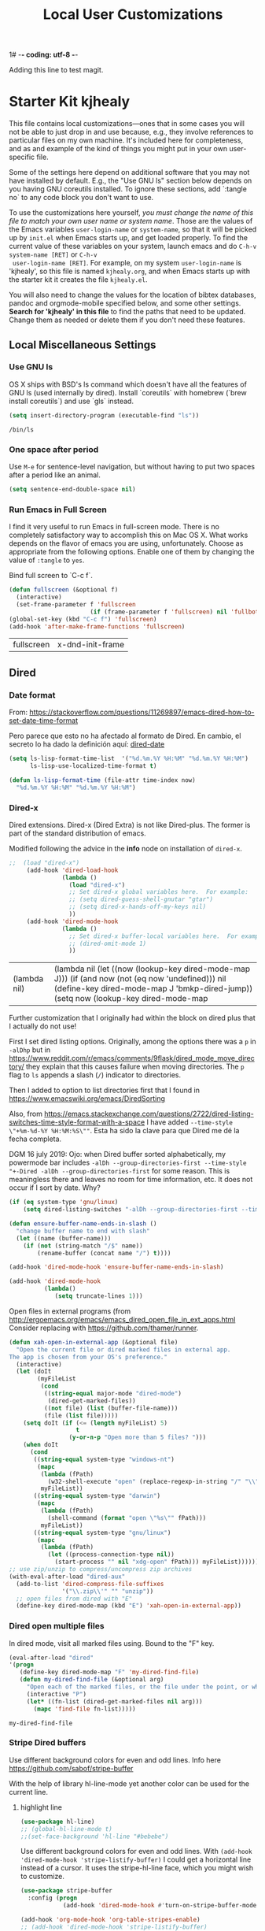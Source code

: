 1# -*- coding: utf-8 -*-
# -*- find-file-hook: org-babel-execute-buffer -*-

#+TITLE: Local User Customizations
#+OPTIONS: toc:nil num:nil ^:nil
#+PROPERTY: header-args :tangle yes

Adding this line to test magit.

* Starter Kit kjhealy
This file contains local customizations---ones that in some cases
you will not be able to just drop in and use because, e.g., they
involve references to particular files on my own machine. It's
included here for completeness, and as and example of the kind of
things you might put in your own user-specific file.

Some of the settings here depend on additional software that you may
not have installed by default. E.g., the "Use GNU ls" section below
depends on you having GNU coreutils installed. To ignore these
sections, add `:tangle no` to any code block you don't want to use.

To use the customizations here yourself, /you must change the name of
 this file to match your own user name or system name/. Those are the
 values of the Emacs variables =user-login-name= or =system-name=, so
 that it will be picked up by =init.el= when Emacs starts up, and get
 loaded properly. To find the current value of these variables on your
 system, launch emacs and do =C-h-v system-name [RET]= or =C-h-v
 user-login-name [RET]=. For example, on my system =user-login-name=
 is 'kjhealy', so this file is named =kjhealy.org=, and when Emacs
 starts up with the starter kit it creates the file =kjhealy.el=.

You will also need to change the values for the location of bibtex
 databases, pandoc and orgmode-mobile specified below, and some other
 settings. *Search for 'kjhealy' in this file* to find the paths that
 need to be updated. Change them as needed or delete them if you don't
 need these features.

** Local Miscellaneous Settings
*** Use GNU ls
OS X ships with BSD's ls command which doesn't have all the features of GNU ls (used internally by dired). Install `coreutils` with homebrew (`brew install coreutils`) and use `gls` instead.

#+source: gnu-ls
#+begin_src emacs-lisp :tangle yes
(setq insert-directory-program (executable-find "ls"))
#+end_src

#+RESULTS: gnu-ls
: /bin/ls

*** One space after period

Use =M-e= for sentence-level navigation, but without having to put two spaces after a period like an animal.

#+source: periods
#+begin_src emacs-lisp :tangle yes
  (setq sentence-end-double-space nil)
#+end_src

#+RESULTS: periods

*** Run Emacs in Full Screen
  I find it very useful to run Emacs in full-screen mode. There is no
    completely satisfactory way to accomplish this on Mac OS X. What
    works depends on the flavor of emacs you are using,
    unfortunately. Choose as appropriate from the following options. Enable one of them by changing the value of =:tangle= to =yes=.

Bind full screen to `C-c f`.

#+source: fullscreen-4
#+begin_src emacs-lisp :tangle yes
    (defun fullscreen (&optional f)
      (interactive)
      (set-frame-parameter f 'fullscreen
                           (if (frame-parameter f 'fullscreen) nil 'fullboth)))
    (global-set-key (kbd "C-c f") 'fullscreen)        
    (add-hook 'after-make-frame-functions 'fullscreen)
#+end_src

#+RESULTS: fullscreen-4
| fullscreen | x-dnd-init-frame |

*** COMMENT Mac Key mode
    Used with Mitsuharu Yamamoto's carbon-patched Emacs, which turns
    off support for default mac bindings. Turned off by default.
#+srcname: mac-keys
#+begin_src emacs-lisp :tangle yes
   (require 'mac-key-mode)
   (mac-key-mode 1)
   (add-hook 'mac-key-mode-hook
       (lambda()
         (interactive)
         (if mac-key-mode
             (setq mac-option-modifier 'meta)
             (setq mac-option-modifier nil)
             )))
#+end_src

** Dired
*** Date format

From: https://stackoverflow.com/questions/11269897/emacs-dired-how-to-set-date-time-format

Pero parece que esto no ha afectado al formato de Dired. En cambio, el secreto lo ha dado la definición aquí: [[dired-date]]

#+BEGIN_SRC emacs-lisp :tangle no
(setq ls-lisp-format-time-list  '("%d.%m.%Y %H:%M" "%d.%m.%Y %H:%M")
      ls-lisp-use-localized-time-format t)

(defun ls-lisp-format-time (file-attr time-index now)
  "%d.%m.%Y %H:%M" "%d.%m.%Y %H:%M")
#+END_SRC

#+RESULTS:
: ls-lisp-format-time

*** Dired-x

Dired extensions. Dired-x (Dired Extra) is not like Dired-plus. The former is part of the standard distribution of emacs. 

Modified following the advice in the *info* node on installation of =dired-x=.

#+source: Dired-x
#+begin_src emacs-lisp :tangle yes
;;  (load "dired-x")
     (add-hook 'dired-load-hook
               (lambda ()
                 (load "dired-x")
                 ;; Set dired-x global variables here.  For example:
                 ;; (setq dired-guess-shell-gnutar "gtar")
                 ;; (setq dired-x-hands-off-my-keys nil)
                 ))
     (add-hook 'dired-mode-hook
               (lambda ()
                 ;; Set dired-x buffer-local variables here.  For example:
                 ;; (dired-omit-mode 1)
                 ))
#+end_src

#+RESULTS: Dired-x
| (lambda nil) | (lambda nil (let ((now (lookup-key dired-mode-map J))) (if (and now (not (eq now 'undefined))) nil (define-key dired-mode-map J 'bmkp-dired-jump)) (setq now (lookup-key dired-mode-map |


Further customization that I originally had within the block on dired plus that I actually do not use!

First I set dired listing options. Originally, among the options there was a =p= in =-alDhp= but in https://www.reddit.com/r/emacs/comments/9flask/dired_mode_move_directory/ they explain that this causes failure when moving directories. The =p= flag to =ls= appends a slash (=/=) indicator to directories.

Then I added to option to list directories first that I found in https://www.emacswiki.org/emacs/DiredSorting

Also, from https://emacs.stackexchange.com/questions/2722/dired-listing-switches-time-style-format-with-a-space I have added =--time-style \"+%m-%d-%Y %H:%M:%S\""=. Esta ha sido la clave para que Dired me dé la fecha completa. <<dired-date>>

DGM 16 july 2019: Ojo: when Dired buffer sorted alphabetically, my powermode bar includes =-alDh --group-directories-first --time-style "+-Dired -alDh --group-directories-first= for some reason. This is meaningless there and leaves no room for time information, etc. It does not occur if I sort by date. Why?

#+BEGIN_SRC emacs-lisp :tangle yes
(if (eq system-type 'gnu/linux)
    (setq dired-listing-switches "-alDh --group-directories-first --time-style \"+%d-%m-%Y %H:%M:%S\"")) 

(defun ensure-buffer-name-ends-in-slash ()
  "change buffer name to end with slash"
  (let ((name (buffer-name)))
    (if (not (string-match "/$" name))
        (rename-buffer (concat name "/") t))))

(add-hook 'dired-mode-hook 'ensure-buffer-name-ends-in-slash)

(add-hook 'dired-mode-hook
          (lambda()
             (setq truncate-lines 1)))
#+END_SRC

#+RESULTS:
| (lambda nil (setq truncate-lines 1)) | ensure-buffer-name-ends-in-slash | (lambda nil (let ((now (lookup-key dired-mode-map J))) (if (and now (not (eq now 'undefined))) nil (define-key dired-mode-map J 'bmkp-dired-jump)) (setq now (lookup-key dired-mode-map |

Open files in external programs (from http://ergoemacs.org/emacs/emacs_dired_open_file_in_ext_apps.html
Consider replacing with https://github.com/thamer/runner.

#+BEGIN_SRC emacs-lisp :tangle yes
(defun xah-open-in-external-app (&optional file)
  "Open the current file or dired marked files in external app.
The app is chosen from your OS's preference."
  (interactive)
  (let (doIt
        (myFileList
         (cond
          ((string-equal major-mode "dired-mode")
           (dired-get-marked-files))
          ((not file) (list (buffer-file-name)))
          (file (list file)))))
    (setq doIt (if (<= (length myFileList) 5)
                   t
                 (y-or-n-p "Open more than 5 files? ")))
    (when doIt
      (cond
       ((string-equal system-type "windows-nt")
        (mapc
         (lambda (fPath)
           (w32-shell-execute "open" (replace-regexp-in-string "/" "\\" fPath t t)))
         myFileList))
       ((string-equal system-type "darwin")
        (mapc
         (lambda (fPath)
           (shell-command (format "open \"%s\"" fPath)))
         myFileList))
       ((string-equal system-type "gnu/linux")
        (mapc
         (lambda (fPath)
           (let ((process-connection-type nil))
             (start-process "" nil "xdg-open" fPath))) myFileList))))))
;; use zip/unzip to compress/uncompress zip archives
(with-eval-after-load "dired-aux"
  (add-to-list 'dired-compress-file-suffixes
               '("\\.zip\\'" "" "unzip"))
  ;; open files from dired with "E"
  (define-key dired-mode-map (kbd "E") 'xah-open-in-external-app))
#+END_SRC

*** Dired open multiple files
In dired mode, visit all marked files using. Bound to the "F" key.

#+source: dired-F
#+begin_src emacs-lisp :tangle yes
  (eval-after-load "dired"
  '(progn
     (define-key dired-mode-map "F" 'my-dired-find-file)
     (defun my-dired-find-file (&optional arg)
       "Open each of the marked files, or the file under the point, or when prefix arg, the next N files "
       (interactive "P")
       (let* ((fn-list (dired-get-marked-files nil arg)))
         (mapc 'find-file fn-list)))))
#+end_src

#+RESULTS: dired-F
: my-dired-find-file

*** Stripe Dired buffers

Use different background colors for even and odd lines. Info here https://github.com/sabof/stripe-buffer

With the help of library hl-line-mode yet another color can be used for the current line.

**** highlight line

#+BEGIN_SRC emacs-lisp  :tangle yes
(use-package hl-line)
;; (global-hl-line-mode t)
;;(set-face-background 'hl-line "#bebebe")
#+END_SRC

#+RESULTS:

Use different background colors for even and odd lines. With =(add-hook 'dired-mode-hook 'stripe-listify-buffer)= I could get a horizontal line instead of a cursor. It uses the stripe-hl-line face, which you might wish to customize.

#+name: stripe-dired
#+begin_src emacs-lisp :tangle yes
(use-package stripe-buffer
  :config (progn
            (add-hook 'dired-mode-hook #'turn-on-stripe-buffer-mode)))

(add-hook 'org-mode-hook 'org-table-stripes-enable)
;; (add-hook 'dired-mode-hook 'stripe-listify-buffer)  
#+END_SRC

*** diff-hl 
Emacs package for highlighting uncommitted changes. See https://github.com/dgutov/diff-hl

diff-hl-mode highlights uncommitted changes on the left side of the window, allows you to jump between and revert them selectively.

For the usage instructions and the list of commands, see the Commentary section inside the file.

Tested with Git, Mercurial, Bazaar and SVN. May work with other VC backends, too.

The package also contains auxiliary modes:

    diff-hl-dired-mode provides similar functionality in Dired.
    diff-hl-margin-mode changes the highlighting function to use the margin instead of the fringe.
    diff-hl-amend-mode shifts the reference revision back by one.
    diff-hl-flydiff-mode implements highlighting changes on the fly. It requires Emacs 24.4 or newer.

Check out the Commentary section in each respective file for the usage instructions.

#+begin_src emacs-lisp :tangle no
(use-package diff-hl)
(global-diff-hl-mode)
;; (add-hook 'dired-mode-hook 'diff-hl-dired-mode)
(remove-hook 'dired-mode-hook 'diff-hl-dired-mode)
(remove-hook 'dired-mode-hook 'hl-line-mode)
#+END_SRC

#+RESULTS:
| (lambda nil (let ((now (lookup-key dired-mode-map J))) (if (and now (not (eq now 'undefined))) nil (define-key dired-mode-map J 'bmkp-dired-jump)) (setq now (lookup-key dired-mode-map |

** Avy Mode
From: http://oremacs.com/2016/01/23/avy-0.4.0/

For example, suppose you have:

=(global-set-key (kbd "M-t") 'avy-goto-word-1)=

Here's what you can do now to a word that starts with a "w" and is select-able with "a":

    To jump there: =M-t w a=.
    To copy the word instead of jumping to it: =M-t w na=
    To mark the word after jumping to it: =M-t w ma=.
    To kill the word after jumping to it: =M-t w xa=.

Note I have binded to =C-o= instead of =M-t=:

Further words from Uncle Dave at https://github.com/daedreth/UncleDavesEmacs:

-  avy and why it’s the best thing in existence
Many times have I pondered how I can move around buffers even quicker. I’m glad to say, that avy is precisely what I needed, and it’s precisely what you need as well. In short, as you invoke one of avy’s functions, you will be prompted for a character that you’d like to jump to in the visible portion of the current buffer. Afterwards you will notice how all instances of said character have additional letter on top of them. Pressing those letters, that are next to your desired character will move your cursor over there. Admittedly, this sounds overly complicated and complex, but in reality takes a split second and improves your life tremendously.

I like M-s for it, same as C-s is for moving by searching string, now M-s is moving by searching characters.

#+name: avy-mode
#+begin_src emacs-lisp :tangle yes
(use-package avy
  :ensure t
  :bind
    ("s-z" . avy-goto-char))  ;; goes literally to any char

(define-key global-map (kbd "C-o") 'avy-goto-word-1) ;; goes to word that starts with a given char
#+end_src

#+RESULTS: avy-mode
: avy-goto-word-1

* dgm's own customizations of emacs appearance
** GROUP: Convenience -> Linum

Next tip from http://tuhdo.github.io/emacs-tutor3.html
It enables linum only in programming modes

#+srcname: line-numbering
#+begin_src emacs-lisp :tangle yes
 (add-hook 'prog-mode-hook 'linum-mode)
#+end_src

#+RESULTS: line-numbering
| linum-mode | (lambda nil (highlight-symbol-mode)) | highlight-numbers-mode | clean-aindent-mode |

Tip from https://www.emacswiki.org/emacs/SmoothScrolling

#+BEGIN_SRC emacs-lisp :tangle yes
;; Delay updates to give Emacs a chance for other changes
(setq linum-delay t)
#+END_SRC

** GROUP: Convenience -> Whitespace

Whenever you create useless whitespace, the whitespace is highlighted

#+BEGIN_SRC emacs-lisp :tangle yes
(add-hook 'prog-mode-hook (lambda () (interactive) (setq show-trailing-whitespace 1)))

;; activate whitespace-mode to view all whitespace characters
(global-set-key (kbd "C-c w") 'whitespace-mode)
#+END_SRC    

#+RESULTS:
: whitespace-mode

*** speed-type

#+BEGIN_SRC emacs-lisp :tangle yes
(use-package speed-type)
#+END_SRC

#+RESULTS:
: #s(hash-table size 65 test eql rehash-size 1.5 rehash-threshold 0.8125 data (:use-package (23592 62602 668192 845000) :init (23592 62602 668160 862000) :config (23592 62602 667754 576000) :config-secs (0 0 16 248000) :init-secs (0 0 713 570000) :use-package-secs (0 0 795 338000)))

*** iedit mode
Edit multiple regions in the same way simultaneously

Check this post: https://www.masteringemacs.org/article/iedit-interactive-multi-occurrence-editing-in-your-buffer

#+begin_src emacs-lisp :tangle yes
(use-package iedit
  :bind (("C-;" . iedit-mode))
  :init
  (setq iedit-toggle-key-default nil))

;; (use-package iedit)

;; activate this function by Mickey Petersen if you wish to use iedit only in current function and not all across the buffer.
;; (defun iedit-dwim (arg)
;;   "Starts iedit but uses \\[narrow-to-defun] to limit its scope."
;;   (interactive "P")
;;   (if arg
;;       (iedit-mode)
;;     (save-excursion
;;       (save-restriction
;;         (widen)
;;         ;; this function determines the scope of `iedit-start'.
;;         (if iedit-mode
;;             (iedit-done)
;;           ;; `current-word' can of course be replaced by other
;;           ;; functions.
;;           (narrow-to-defun)
;;           (iedit-start (current-word) (point-min) (point-max)))))))

;; (global-set-key (kbd "C-;") 'iedit-dwim)
#+end_src

#+RESULTS:
: #s(hash-table size 65 test eql rehash-size 1.5 rehash-threshold 0.8125 data (:use-package (23923 33588 648715 416000) :init (23923 33588 648494 532000) :config (23923 33588 648444 279000) :config-secs (0 0 14 458000) :init-secs (0 0 138 844000) :use-package-secs (0 0 561 588000)))

** =ggtags= customization from tuhdo

#+srcname: ggtags-customization
#+begin_src emacs-lisp :tangle yes
(add-hook 'c-mode-common-hook
    (lambda ()
      (when (derived-mode-p 'c-mode 'c++-mode 'java-mode 'asm-mode)
  (ggtags-mode 1))))
#+end_src

#+RESULTS: ggtags-customization
| lambda | nil | (when (derived-mode-p 'c-mode 'c++-mode 'java-mode 'asm-mode) (ggtags-mode 1))       |
| lambda | nil | (if (derived-mode-p 'c-mode 'c++-mode 'java-mode 'asm-mode) (progn (ggtags-mode 1))) |

#+RESULTS:
| lambda | nil | (when (derived-mode-p (quote c-mode) (quote c++-mode) (quote java-mode) (quote asm-mode)) (ggtags-mode 1)) |

** GROUP: Editing -> Editing Basics from http://tuhdo.github.io/emacs-tutor3.html

*** ring-max

#+srcname: ring-max
#+BEGIN_SRC emacs-lisp :tangle yes
(setq global-mark-ring-max 5000     ; increase mark ring to contain 5000 entries
      mark-ring-max 5000            ; increase kill ring to contain 5000 entries
      mode-require-final-newline t) ; add a newline to end of file
#+END_SRC

#+RESULTS: ring-max
: t

#+RESULTS:
: 5000

#+srcname: killing
#+BEGIN_SRC emacs-lisp :tangle yes
(setq
 kill-ring-max 5000 ; increase kill-ring capacity
;; kill-whole-line t  ; if NIL, killwhole line and move the next line up / commented out by dgm as it might interfere with kill-whole-line-or-region mode
)
#+END_SRC

#+RESULTS: killing
: t

#+RESULTS:
: t

*** tab-width

Default to 4 visible spaces to display a tab. Sacha has it at 2: =(setq-default tab-width 2)=; tuhdo at 4.

#+srcname: tab-width
#+BEGIN_SRC emacs-lisp :tangle yes
(setq-default tab-width 4)

(add-hook 'sh-mode-hook (lambda ()
                          (setq tab-width 4)))
#+END_SRC

#+RESULTS: tab-width
| lambda | nil | (setq tab-width 4) |

*** workgroups

From https://github.com/pashinin/workgroups2 and http://tuhdo.github.io/emacs-tutor3.html

#+BEGIN_SRC emacs-lisp :tangle yes
  ;; (require 'workgroups2)

  ;; Change workgroups session file
  ;; (setq wg-session-file "~/.emacs.d/.emacs_workgroups")
  ;; (wg-find-session-file "~/.emacs.d/.emacs_workgroups") ;; for emacs to load this file on startup... but it doesn't work... don't know why...

  ;; Set your own keyboard shortcuts to reload/save/switch WGs:
  ;; "s" == "Super" or "Win"-key, "S" == Shift, "C" == Control
  ;; (global-set-key (kbd "<pause>")     'wg-reload-session)
  ;; (global-set-key (kbd "C-S-<pause>") 'wg-save-session)
  ;; (global-set-key (kbd "s-z")         'wg-switch-to-workgroup)
  ;; (global-set-key (kbd "s-/")         'wg-switch-to-previous-workgroup)

  ;; What to do on Emacs exit / workgroups-mode exit?
  ;; (setq wg-emacs-exit-save-behavior           'save)      ; Options: 'save 'ask nil
  ;; (setq wg-workgroups-mode-exit-save-behavior 'save)      ; Options: 'save 'ask nil

  ;; (workgroups-mode 1)   ; put this one at the bottom of .emacs
#+END_SRC

#+RESULTS:

*** diff-mode 
#+srcname: whitespace
#+BEGIN_SRC emacs-lisp :tangle yes
  (add-hook 'diff-mode-hook (lambda ()
                              (setq-local whitespace-style
                                          '(face
                                            tabs
                                            tab-mark
                                            spaces
                                            space-mark
                                            trailing
                                            indentation::space
                                            indentation::tab
                                            newline
                                            newline-mark))
                              (whitespace-mode 1)))
#+END_SRC

*** Attach multiple files

Attach multiple files to mu4e email message. (Tip from http://www.djcbsoftware.nl/code/mu/mu4e/Attaching-files-with-dired.html).

#+BEGIN_SRC emacs-lisp :tangle yes
(require 'gnus-dired)
;; make the `gnus-dired-mail-buffers' function also work on
;; message-mode derived modes, such as mu4e-compose-mode
(defun gnus-dired-mail-buffers ()
  "Return a list of active message buffers."
  (let (buffers)
    (save-current-buffer
      (dolist (buffer (buffer-list t))
        (set-buffer buffer)
        (when (and (derived-mode-p 'message-mode)
                (null message-sent-message-via))
          (push (buffer-name buffer) buffers))))
    (nreverse buffers)))

(setq gnus-dired-mail-mode 'mu4e-user-agent)
(add-hook 'dired-mode-hook 'turn-on-gnus-dired-mode)
#+END_SRC

#+RESULTS:
| diff-hl-dired-mode | stripe-listify-buffer | (lambda nil (setq truncate-lines 1)) | ensure-buffer-name-ends-in-slash | (lambda nil) | turn-on-gnus-dired-mode | helm-gtags-mode |

*** Volatile 

=volatile= makes so that when you yank (paste) something, the yanked (pasted) region will be highlighted.
See http://tuhdo.github.io/emacs-tutor3.html

#+srcname: volatile
#+BEGIN_SRC emacs-lisp :tangle yes
(use-package volatile-highlights)
(volatile-highlights-mode t)
#+END_SRC

#+RESULTS: volatile
: t

#+RESULTS:
: t

*** Clean-indent
Emacs extension for clean auto-indent and backspace unindent.

Includes:
- An auto-indent function (RET) that takes care to delete any unused white spaces
- An unindent function (M-backspace) that aligns the cursor position to match indentation of best candidate from lines above
- Simple auto-indent mode (activate via M-x customize) that disregards smart language based indentation and instead consistently aligns only based on indentation of the line above

#+srcname: clean-indent
#+BEGIN_SRC emacs-lisp :tangle yes
(use-package clean-aindent-mode)
(add-hook 'prog-mode-hook 'clean-aindent-mode)

 (defun my-pkg-init()
   (electric-indent-mode -1)  ; no electric indent, auto-indent is sufficient
   (clean-aindent-mode t)
   (setq clean-aindent-is-simple-indent t)
   (define-key global-map (kbd "RET") 'newline-and-indent))
 (add-hook 'after-init-hook 'my-pkg-init)
#+END_SRC

#+RESULTS: clean-indent
| my-pkg-init | #[0 \303\211\235\203 \304"\301\305!\210\210	\205 \306 \210\307\211\207 [command-line-args desktop-save-mode inhibit-startup-screen --no-desktop delete 0 desktop-read t] 4] | global-company-mode | ambrevar/reset-file-name-handler-alist | ambrevar/reset-gc-cons-threshold | x-wm-set-size-hint | tramp-register-archive-file-name-handler | table--make-cell-map | magit-auto-revert-mode--init-kludge | magit-startup-asserts | magit-version |

*** dtrt-indent
A minor mode that guesses the indentation offset originally used for creating source code files and transparently adjusts the corresponding settings in Emacs, making it more convenient to edit foreign files.

#+begin_src emacs-lisp :tangle yes
(use-package dtrt-indent
  :init
  (dtrt-indent-mode 1)
  (setq dtrt-indent-verbosity 0))
#+end_src

#+RESULTS:
: #s(hash-table size 65 test eql rehash-size 1.5 rehash-threshold 0.8125 data (:use-package (23923 32766 535721 489000) :init (23923 32766 535713 86000) :config (23923 32766 535556 330000) :config-secs (0 0 5 314000) :init-secs (0 0 50666 683000) :use-package-secs (0 2 301402 504000)))

*** ws-butler -- an unobtrusive way to trim spaces from end of line

- Only lines touched get trimmed. If the white space at end of buffer is changed, then blank lines at the end of buffer are truncated respecting require-final-newline.

- Trimming only happens when saving.

- What does unobtrusive mean? The user is not made explicitly aware when trimming happens. You keep working and the butler takes care of whitespace for you. This means if point is at a location that was trimmed, point is not moved, but the data on disk has been cleaned up (revert the buffer to confirm).

#+begin_src emacs-lisp :tangle yes
(use-package ws-butler
  :init
  (add-hook 'prog-mode-hook 'ws-butler-mode)
  (add-hook 'text-mode 'ws-butler-mode)
  (add-hook 'fundamental-mode 'ws-butler-mode))
#+end_src

*** Undo-tree 

undo-tree set up from http://pragmaticemacs.com/emacs/advanced-undoredo-with-undo-tree/
More info here: https://www.emacswiki.org/emacs/UndoTree

Sacha Chua says: People often struggle with the Emacs undo model, where there's really no concept of "redo" - you simply undo the undo. 

This lets you use C-x u (undo-tree-visualize) to visually walk through the changes you've made, undo back to a certain point
(or redo), and go down different branches. 

#+srcname: undo-tree
#+BEGIN_SRC emacs-lisp :tangle yes
(use-package undo-tree
  :diminish undo-tree-mode
  :config
  (progn
    (global-undo-tree-mode 1)
    (setq undo-tree-visualizer-timestamps t)
    (setq undo-tree-visualizer-diff t)))

;; make ctrl-z undo
(global-set-key (kbd "C-z") 'undo)
;; make ctrl-Z redo
(defalias 'redo 'undo-tree-redo)
(global-set-key (kbd "C-S-z") 'redo)
#+END_SRC

#+RESULTS: undo-tree
: redo

See https://www.reddit.com/r/emacs/comments/5h7k1r/undo_lost_hours_of_work//
Also read http://ergoemacs.org/emacs/emacs_undo_cult_problem.html
However, with =helm-ag= I'm getting errors that seem related to undo-tree, plus I got issues with the git repository changing just because of the undo history and it is not worthwhile, so I comment this out.


#+BEGIN_SRC emacs-lisp :tangle no
;;(setq undo-tree-auto-save-history t)
;;(setq undo-tree-history-directory-alist
;;    (quote (("" . "~/.emacs.d/undo_hist"))))
#+END_SRC

#+RESULTS:
: t

*** COMMENT auto-file-revert

See: http://pragmaticemacs.com/emacs/automatically-revert-buffers/

If you want Emacs to automatically update a buffer if a file changes on disk, then add the following to your config:

#+BEGIN_SRC emacs-lisp :tangle no
;; update any change made on file to the current buffer
(global-auto-revert-mode t)
#+END_SRC

#+RESULTS:
: t

Of course, if your buffer has unsaved changes when the file changes on disk, then Emacs will prompt you and your changes won’t be lost.

This mode only applies to buffers associated with files on the disk, but I like to have my dired view updated if the contents of a directory change. This is accomplished with the following code:

#+BEGIN_SRC emacs-lisp :tangle no
;; auto refresh dired when file changes
(add-hook 'dired-mode-hook 'auto-revert-mode)
#+END_SRC

#+RESULTS:
| auto-revert-mode | (lambda nil (let ((now (lookup-key dired-mode-map J))) (if (and now (not (eq now 'undefined))) nil (define-key dired-mode-map J 'bmkp-dired-jump)) (setq now (lookup-key dired-mode-map |

*** fill-column 

#+srcname: fill-column
#+BEGIN_SRC emacs-lisp :tangle yes
(setq-default fill-column 72)
#+END_SRC

*** ibuffer-use-other-window

#+srcname: ibuffer
#+BEGIN_SRC emacs-lisp :tangle yes
;; always display ibuffer in another window
(setq ibuffer-use-other-window t)
#+END_SRC

*** COMMENT Company mode 

Included in =starter-kit-completion.org=

#+srcname: company
#+BEGIN_SRC emacs-lisp :tangle no
;; (add-hook 'after-init-hook 'global-company-mode) 
#+END_SRC

#+RESULTS: company
| my-pkg-init | #[0 \303\211\235\203 \304"\301\305!\210\210	\205 \306 \210\307\211\207 [command-line-args desktop-save-mode inhibit-startup-screen --no-desktop delete 0 desktop-read t] 4] | global-company-mode | ambrevar/reset-file-name-handler-alist | ambrevar/reset-gc-cons-threshold | x-wm-set-size-hint | tramp-register-archive-file-name-handler | table--make-cell-map | magit-auto-revert-mode--init-kludge | magit-startup-asserts | magit-version |

*** Duplicate-thing

#+srcname: duplicate
#+BEGIN_SRC emacs-lisp :tangle yes
(use-package duplicate-thing)
(global-set-key (kbd "M-D") 'duplicate-thing)
#+END_SRC

#+srcname: ibuffer-vc
#+BEGIN_SRC emacs-lisp :tangle no
(add-hook 'ibuffer-hook
          (lambda ()
            (ibuffer-vc-set-filter-groups-by-vc-root)
            (unless (eq ibuffer-sorting-mode 'alphabetic)
              (ibuffer-do-sort-by-alphabetic))))

(setq ibuffer-formats
      '((mark modified read-only vc-status-mini " "
              (name 18 18 :left :elide)
              " "
              (size 9 -1 :right)
              " "
              (mode 16 16 :left :elide)
              " "
              (vc-status 16 16 :left)
              " "
              filename-and-process)))
#+END_SRC

#+RESULTS: ibuffer-vc
| mark | modified | read-only | vc-status-mini |   | (name 18 18 :left :elide) |   | (size 9 -1 :right) |   | (mode 16 16 :left :elide) |   | (vc-status 16 16 :left) |   | filename-and-process |

*** Dired plus

#+srcname: dired+
#+BEGIN_SRC emacs-lisp :tangle yes
;; (require 'dired+)

;; copied  by dgm from: http://emacs-leuven.readthedocs.io/en/latest/?badge=latest

    ;; Don't hide details in Dired.
;;    (setq diredp-hide-details-initially-flag nil)

    ;; Don't display the next Dired buffer the same way as the last.
;;    (setq diredp-hide-details-propagate-flag nil)

    ;; Don't wrap "next" command around to buffer beginning.
    ;; (setq diredp-wrap-around-flag nil)

    ;; Dired `find-file' commands reuse directories.
    ;; (diredp-toggle-find-file-reuse-dir 1)

    ;; Up, reusing Dired buffers.
    ;; (define-key dired-mode-map (kbd "C-x C-j")
    ;;  #'diredp-up-directory-reuse-dir-buffer)

;; tips from Ista Zahn. Not sure if they require dired+
;; https://github.com/izahn/dotemacs

;;; Dired and Dired+ configuration
;; this is commented as it is reapplied somewhere else in this file
;; (add-hook 'dired-mode-hook
;;          (lambda()
;;            (diff-hl-dired-mode)
;;            (diff-hl-margin-mode)))

#+END_SRC

Set emacs to open Bookmark+ on start. From Xah Emacs. Disabled now that I use =Dashboard=

#+srcname: bookmarks
#+BEGIN_SRC emacs-lisp :tangle no
  ;; included by dgm
;;   (setq inhibit-splash-screen t)
  ;; (require 'bookmark+) ;; no longer available in MELPA
;;  (bookmark-bmenu-list)
;;  (switch-to-buffer "*Bookmark List*")
  ;; '(initial-buffer-choice "*Bookmark List*")
  ;; (setq initial-buffer-choice "*Bookmark List*")
#+END_SRC


#+RESULTS: bookmarks


#+srcname: custom-setup
#+BEGIN_SRC emacs-lisp :tangle no
;;    Load the files in CustomDir using mapc:
;; (mapc 'load (directory-files "~/.emacs.d/customDir" t ".*\.el"))
;; (add-to-list 'load-path "~/.emacs.d/customDir/")
;; (require 'setup-programming)
#+END_SRC


I disable this as flycheck makes emacs too slow.
#+srcname: flycheck-tip
#+BEGIN_SRC emacs-lisp :tangle yes
;;  (require 'flycheck-tip)
;;  (define-key global-map (kbd "\C-c \C-n") 'flycheck-tip-cycle)
;;  (setq flycheck-display-errors-function 'ignore)
#+END_SRC

#+RESULTS: flycheck-tip
: ignore

#+RESULTS:
: ignore


For now, I deactivate the golden-ratio mode because it distract me too much.

#+srcname: golden-ratio
#+BEGIN_SRC emacs-lisp :tangle no
  ;;;;;;;;;;;;;;;;;;;;;;;;;;;;;;;;;;;;;;;;;;;;;;;;;;;
  ;; PACKAGE: golden-ratio                         ;;
  ;;                                               ;;
  ;; GROUP: Environment -> Windows -> Golden Ratio ;;
  ;;;;;;;;;;;;;;;;;;;;;;;;;;;;;;;;;;;;;;;;;;;;;;;;;;;

  ;; activate for helm when helm is installed
  ;; (require 'golden-ratio)

  ;; (add-to-list 'golden-ratio-exclude-modes "ediff-mode")
  ;; (add-to-list 'golden-ratio-exclude-modes "helm-mode")
  ;; (add-to-list 'golden-ratio-exclude-modes "dired-mode")
  ;; (add-to-list 'golden-ratio-exclude-modes "ess-mode")

  ;; I dont want the golden ratio with the Helm window
  ;;  (defun pl/helm-alive-p ()
  ;;   (if (boundp 'helm-alive-p)
  ;;       (symbol-value 'helm-alive-p)))

  ;;  (add-to-list 'golden-ratio-inhibit-functions 'pl/helm-alive-p)

  ;; do not enable golden-ratio in theses modes
;;   (setq golden-ratio-exclude-modes '("ediff-mode"
;;                                      "gud-mode"
;;                                      "gdb-locals-mode"
;;                                      "gdb-registers-mode"
;;                                      "gdb-breakpoints-mode"
;;                                      "gdb-threads-mode"
;;                                      "gdb-frames-mode"
;;                                      "gdb-inferior-io-mode"
;;                                      "gud-mode"
;;                                      "gdb-inferior-io-mode"
;;                                      "gdb-disassembly-mode"
;;                                      "gdb-memory-mode"
;;   ;;                                   "magit-log-mode"
;;   ;;                                   "magit-reflog-mode"
;;   ;;                                   "magit-status-mode"
;;                                      "IELM"
;;                                      "eshell-mode"
;;                                      "dired-mode"
;;                                      "helm-mode"
;;                                      "ess-mode"))
  ;; delete "dired-mode"  from the above list if you want golden-ratio to apply to helm

;;   (golden-ratio-mode)
#+END_SRC

#+RESULTS: golden-ratio :tangle no


I disable this as it is dealt with in -misc.org
#+srcname: frame-title
#+BEGIN_SRC emacs-lisp :tangle no
;; more useful frame title, that show either a file or a
;; buffer name (if the buffer isn't visiting a file)
;; taken from prelude-ui.el
;; (setq frame-title-format
;;      '("" invocation-name " - " (:eval (if (buffer-file-name)
;;                                                    (abbreviate-file-name (buffer-file-name))
;;                                                  "%b"))))
#+END_SRC

#+RESULTS: frame-title
|   | invocation-name | - | (:eval (if (buffer-file-name) (abbreviate-file-name (buffer-file-name)) %b)) |

*** highlight-numbers-and-symbols

#+srcname: highlight-numbers-and-symbols
#+BEGIN_SRC emacs-lisp :tangle yes

(use-package highlight-numbers)
(use-package highlight-symbol)

(add-hook 'prog-mode-hook 'highlight-numbers-mode)

(highlight-symbol-nav-mode)

(add-hook 'prog-mode-hook (lambda () (highlight-symbol-mode)))
(add-hook 'org-mode-hook (lambda () (highlight-symbol-mode)))

(setq highlight-symbol-idle-delay 0.2
      highlight-symbol-on-navigation-p t)

(global-set-key [(control shift mouse-1)]
                (lambda (event)
                  (interactive "e")
                  (goto-char (posn-point (event-start event)))
                  (highlight-symbol-at-point)))

;; keybinds conflict so...
;;(global-set-key (kbd "M-n") 'highlight-symbol-next)
;;(global-set-key (kbd "M-p") 'highlight-symbol-prev)
#+END_SRC

#+RESULTS: highlight-numbers-and-symbols
| lambda | (event) | (interactive e) | (goto-char (posn-point (event-start event))) | (highlight-symbol-at-point) |

*** Info Plus
#+srcname: info+
#+BEGIN_SRC emacs-lisp :tangle yes
;; (use-package info+) ;;no longer available in MELPA?
#+END_SRC

#+RESULTS: info+
: #s(hash-table size 65 test eql rehash-size 1.5 rehash-threshold 0.8125 data (:use-package (23561 13963 178544 695000) :init (23561 13963 178532 465000) :init-secs (0 0 15510 311000) :use-package-secs (0 4 529907 38000)))

*** Discover my major 
#+srcname: discover-my-major
#+BEGIN_SRC emacs-lisp :tangle yes
;; A quick major mode help with discover-my-major
(global-unset-key (kbd "C-h h"))        ; original "\C-h h" displays "hello world" in different languages
(define-key 'help-command (kbd "h m") 'discover-my-major)
#+END_SRC

#+RESULTS: discover-my-major
: discover-my-major

*** Rainbow mode
#+srcname: rainbow-mode
#+BEGIN_SRC emacs-lisp :tangle yes
;;;;;;;;;;;;;;;;;;;;;;;;;;;;;;;;;;;;;;;;
;; PACKAGE: rainbow-mode              ;;
;;                                    ;;
;; GROUP: Help -> Rainbow             ;;
;;;;;;;;;;;;;;;;;;;;;;;;;;;;;;;;;;;;;;;;

(use-package rainbow-mode
  :ensure t
  :config
  (add-hook 'prog-mode-hook         #'rainbow-mode)
  (add-hook 'html-mode-hook         #'rainbow-mode)
  (add-hook 'css-mode-hook          #'rainbow-mode)
  (add-hook 'org-mode-hook          #'rainbow-mode)
  (add-hook 'latex-mode-hook        #'rainbow-mode)
  (add-hook 'R-mode-hook            #'rainbow-mode)
  (add-hook 'inferior-ess-mode-hook #'rainbow-mode)
  (add-hook 'python-mode-hook       #'rainbow-mode)
 )

;;R-mode-hook runs when you open a new source buffer, so anything you put in that will only affect your source buffers.inferior-ess-mode-hook runs when you start an R console, so anything in there should only apply to the console buffer and not the source.
#+END_SRC

#+RESULTS: rainbow-mode
: #s(hash-table size 65 test eql rehash-size 1.5 rehash-threshold 0.8125 data (:use-package (23593 1042 76652 672000) :init (23593 1042 76606 522000) :config (23593 1042 76259 444000) :config-secs (0 0 777 90000) :init-secs (0 0 1377 923000) :use-package-secs (0 0 1502 38000)))

*** Kurecolor

- See this video to watch it live: https://www.youtube.com/watch?v=OMIxZhLU71U

- Documentation here: https://github.com/emacsfodder/kurecolor

- Currently not working. Need to revisit in future.

#+BEGIN_SRC emacs-lisp :tangle yes
(use-package kurecolor
   :ensure t)
#+END_SRC

#+RESULTS:
: #s(hash-table size 65 test eql rehash-size 1.5 rehash-threshold 0.8125 data (:use-package (23692 57023 62709 930000) :init (23692 57023 62697 750000) :config (23692 57023 62080 799000) :config-secs (0 0 26 151000) :init-secs (0 0 1129 806000) :use-package-secs (0 0 1239 736000)))

*** Nyam-mode

Only turn on if a window system is available. This prevents error under terminal that does not support X.

#+srcname: nyan-mode
#+BEGIN_SRC emacs-lisp :tangle yes
(use-package nyan-mode)

(case window-system
  ((x w32) (nyan-mode)))
#+END_SRC

#+RESULTS: nyan-mode
: t


#+srcname: spaceline
#+BEGIN_SRC emacs-lisp :tangle yes
;; (require 'spaceline-config)
;; (spaceline-emacs-theme)
;; (spaceline-helm-mode)
#+END_SRC

#+RESULTS: spaceline
: t


#+srcname: powerline
#+begin_src emacs-lisp :tangle no
;;  (require 'powerline)
;;  (powerline-default-theme)
#+end_src

#+srcname: modeline
#+begin_src emacs-lisp :tangle yes
;; (require 'smart-mode-line)
;;       (require 'smart-mode-line-powerline-theme)
;;       (sml/apply-theme 'powerline)


;; (setq powerline-arrow-shape 'curve)
;; (setq powerline-default-separator-dir '(right . left))
;; (setq sml/theme 'powerline)
;; (setq sml/mode-width 0)
;; (setq sml/name-width 20)
;; (rich-minority-mode 1)
;; (setf rm-blacklist "")
;; (sml/setup)


;; (if (require 'smart-mode-line nil 'noerror)
;;     (progn
;;       (setq sml/name-width 20)
;;       (setq sml/mode-width 'full)
;;       (setq sml/shorten-directory t)
;;       (setq sml/shorten-modes t)
;;
;;       (rich-minority-mode 1)
;; ;;      (setq rm-blacklist '(" GitGutter" " MRev" " company" " mate" " Projectile"))
;;
;;       (if after-init-time
;;         (sml/setup)
;;         (add-hook 'after-init-hook 'sml/setup))))
;;
      ;; Alternatives:
      ;; (sml/apply-theme 'powerline)
      ;; (sml/apply-theme 'dark)
      ;; (sml/apply-theme 'light)
      ;; (sml/apply-theme 'respectful)
      ;; (sml/apply-theme 'automatic)

;;      (add-to-list 'sml/replacer-regexp-list '("^~/Dropbox/" ":DB:"))
;;      (add-to-list 'sml/replacer-regexp-list '("^~/Code/" ":CODE:"))
;;      (add-to-list 'sml/replacer-regexp-list '("^:CODE:investor-bridge" ":IB:"))
;;      (add-to-list 'sml/replacer-regexp-list '("^~/.*/lib/ruby/gems" ":GEMS" ))))
#+end_src

*** Stata

Disabled in order to use ESS default stata mode because this =ado= mode does not allow interacting with Stata (only does for MacOs and Windows).

#+BEGIN_SRC emacs-lisp :tangle no
(add-to-list 'load-path "/home/dgm/.emacs.d/src/ado-mode-1.15.1.4/lisp")
(require 'ado-mode)
#+END_SRC

#+RESULTS:
: ado-mode

*** Which-key
This mode shows a keymap when an incomplete command is entered. It is especially useful for families of commands with a prefix, e.g., =C-c C-o= for outline-mode commands, or ==C-c C-v= for org-babel commands. Just start ktyping your command and pause if you want a hint.

tip from: https://github.com/izahn/dotemacs

#+BEGIN_SRC emacs-lisp :tangle yes
(use-package which-key
:ensure t
:config
(which-key-mode))
#+END_SRC

#+RESULTS:
: #s(hash-table size 65 test eql rehash-size 1.5 rehash-threshold 0.8125 data (:use-package (23710 39126 376820 348000) :init (23710 39126 376764 98000) :config (23710 39126 376103 227000) :config-secs (0 0 1005 744000) :init-secs (0 0 2188 552000) :use-package-secs (0 0 2389 726000)))

*** General REPL (comint) config
Tip from: https://github.com/izahn/dotemacs

Many programs using REPLs are derived from comint-mode, so we can affect all of them by changing comint-mode settings. Here we disable line wrapping and ask programs to echo the input.

Load eval-in-repl for bash, elisp, and python interaction.

#+BEGIN_SRC emacs-lisp :tangle yes
;; require the main file containing common functions
(use-package eval-in-repl
  :ensure t
  :config 
  (setq comint-process-echoes t)
  ;; truncate lines in comint buffers
  (add-hook 'comint-mode-hook
            (lambda()
              (setq truncate-lines 1)))
  ;; Scroll down for input and output
  (setq comint-scroll-to-bottom-on-input t)
  (setq comint-scroll-to-bottom-on-output t)
  (setq comint-move-point-for-output t))
#+END_SRC

#+RESULTS:
: #s(hash-table size 65 test eql rehash-size 1.5 rehash-threshold 0.8125 data (:use-package (23547 54059 64969 29000) :init (23547 54059 64933 102000) :config (23547 54059 64322 241000) :config-secs (0 0 1142 991000) :init-secs (0 0 2390 167000) :use-package-secs (0 0 2547 628000)))

*** Comint fix

From: https://www.emacswiki.org/emacs/ComintMode

Comint mode is a package that defines a general command-interpreter-in-a-buffer. The idea is that you can build specific process-in-a-buffer modes on top of comint mode – e.g., lisp, shell, scheme, T, soar, …. This way, all these specific packages share a common base functionality, and a common set of bindings, which makes them easier to use (and saves code, implementation time, etc., etc.).

When closing many processes, from shell to racket, I get a comint error like this:

#+BEGIN_EXAMPLE
Debugger entered--Lisp error: (wrong-type-argument processp nil)
  process-mark(nil)
  ansi-color-process-output("")
  run-hook-with-args(ansi-color-process-output "")
  comint-send-input()
  funcall-interactively(comint-send-input)
  call-interactively(comint-send-input nil nil)
  command-execute(comint-send-input)
#+END_EXAMPLE

I'm trying to fix this.

First tip from https://www.reddit.com/r/emacs/comments/8y144a/avoid_accidental_execution_in_comint_mode/

#+BEGIN_SRC emacs-lisp :tangle yes
(setq comint-get-old-input (lambda () (end-of-buffer) (comint-get-old-input-default)))
#+END_SRC

#+RESULTS:
| lambda | nil | (end-of-buffer) | (comint-get-old-input-default) |

**** Trying to avoid the error about "ansi-color-process-output("")"

For =(add-hook 'shell-mode-hook 'ansi-color-for-comint-mode-on)= to have an effect, =ansi-color-process-output= must be in =comint-output-filter-functions=. If not, use the following line to add it.

#+BEGIN_SRC emacs-lisp :tangle yes
(add-to-list 'comint-output-filter-functions 'ansi-color-process-output)
#+END_SRC

#+RESULTS:
| ansi-color-process-output | comint-postoutput-scroll-to-bottom | comint-watch-for-password-prompt |

*** COMMENT shx

Commented out in an attempt to speed up evaluation in R and Stata... and BINGO!!! this was the little motherfucker that made R and Stata super slow interactively. It also caused an error on exit.

Enhance comint-mode. See https://github.com/riscy/shx-for-emacsl

#+BEGIN_SRC emacs-lisp :tangle no
(use-package shx            
  :ensure t
  :init (shx-global-mode 1))
#+END_SRC

#+RESULTS:
: #s(hash-table size 65 test eql rehash-size 1.5 rehash-threshold 0.8125 data (:use-package (23563 38338 822346 339000) :init (23563 38338 822317 934000) :config (23563 38338 821844 459000) :config-secs (0 0 13 374000) :init-secs (0 0 2171 786000) :use-package-secs (0 0 2344 520000)))

Alternativa from https://github.com/malb/emacs.d/blob/master/malb.org

#+BEGIN_SRC emacs-lisp :tangle no
(use-package shx
  :after comint
  :config (progn
            ;;(with-eval-after-load 'python
            ;;  (add-hook 'inferior-python-mode-hook #'shx-mode))
            ;; (with-eval-after-load 'sage-shell-mode
            ;;   (add-hook 'sage-shell-mode-hook #'shx-mode))
            (with-eval-after-load 'shell
              (add-hook 'shell-mode-hook #'shx-mode)))
            ;; from https://github.com/riscy/shx-for-emacs
           (setq
             ;; vastly improve display performance by breaking up long output lines
             shx-max-output 1024
             ;; prevent input longer than macOS's typeahead buffer from going through
             shx-max-input 1024
             ;; prefer inlined images to have a height of 250 pixels
             shx-img-height 250
             ;; don't show any incidental hint messages about how to use shx
             shx-show-hints nil
             ;; flash the previous comint prompt for a full second when using C-c C-p
             shx-flash-prompt-time 1.0
             ;; use `#' to prefix shx commands instead of the default `:'
             shx-leader "#"))
#+END_SRC

#+RESULTS:
: #s(hash-table size 65 test eql rehash-size 1.5 rehash-threshold 0.8125 data (:use-package (23563 39460 592701 842000) :init (23563 39460 592655 127000) :config (23563 39460 592361 613000) :config-secs (0 0 651 835000) :init-secs (0 0 1187 492000) :use-package-secs (0 0 1286 219000)))

*** Run R in emacs (ESS)
Tip from: https://github.com/izahn/dotemacs

Support for R in Emacs is good, thanks to http://ess.r-project.org/. As with other programming languages this configuration enables completion via the tab key and code evaluation with C-ret. Many more features are provided by ESS, refer to http://ess.r-project.org/ for details.

#+begin_src emacs-lisp :tangle yes
  ;;;  ESS (Emacs Speaks Statistics)

;; ;; Start R in the working directory by default
;; (setq ess-ask-for-ess-directory nil)
;;
;; ;; Make sure ESS is loaded before we configure it
;; (autoload 'julia "ess-julia" "Start a Julia REPL." t)
;; (with-eval-after-load "ess-site"
;;   ;; disable ehoing input
;;   (setq ess-eval-visibly nil)
;;   ;; Start R in the working directory by default
;;   (setq ess-ask-for-ess-directory nil)
;;   ;; Use tab completion
;;   (setq ess-tab-complete-in-script t)
;;   ;; extra ESS stuff inspired by https://github.com/gaborcsardi/dot-emacs/blob/master/.emacs
;;   (ess-toggle-underscore nil)
;;   (defun my-ess-execute-screen-options (foo)
;;     "cycle through windows whose major mode is inferior-ess-mode and fix width"
;;     (interactive)
;;     (setq my-windows-list (window-list))
;;     (while my-windows-list
;;       (when (with-selected-window (car my-windows-list) (string= "inferior-ess-mode" ;; major-mode))
;;         (with-selected-window (car my-windows-list) (ess-execute-screen-options t)))
;;       (setq my-windows-list (cdr my-windows-list))))
;;   (add-to-list 'window-size-change-functions 'my-ess-execute-screen-options)
;;   (define-key ess-mode-map (kbd "<C-return>") ;; 'ess-eval-region-or-function-or-paragraph-and-step)
;;   ;; truncate long lines in R source files
;;   (add-hook 'ess-mode-hook
;;             (lambda()
;;               ;; don't wrap long lines
;;               (toggle-truncate-lines t)
;;               (outline-minor-mode t))))
#+end_src

Note: for me "C-return" does not work... Comento todo esto porque me temo que entra en conflicto con la costumization del gran Kieran Healy en =starter-kit-stats.org= donde veo que la evaluación está bound a =shift-return= and that works indeed for me.

*** emacs lisp REPL (ielm)
Tip from: https://github.com/izahn/dotemacs

If you want to get the most out of Emacs, you’ll eventually need to learn a little Emacs-lisp. This configuration helps by providing a standard C-ret evaluation key binding, and by providing completion with the tab key.

#+begin_src emacs-lisp :tangle yes
(with-eval-after-load "elisp-mode"
  (require 'company-elisp)
  ;; ielm
  (require 'eval-in-repl-ielm)
  ;; For .el files
  (define-key emacs-lisp-mode-map "C-c C-c" 'eir-eval-in-ielm)
  (define-key emacs-lisp-mode-map (kbd "<C-return>") 'eir-eval-in-ielm)
  ;; For *scratch*
  (define-key lisp-interaction-mode-map "C-c C-c" 'eir-eval-in-ielm)
  (define-key emacs-lisp-mode-map (kbd "<C-return>") 'eir-eval-in-ielm)
  ;; For M-x info
  (define-key Info-mode-map "C-c C-c" 'eir-eval-in-ielm)
  ;; Set up completions
  (add-hook 'emacs-lisp-mode-hook
            (lambda()
              ;; make sure completion calls company-elisp first
              (require 'company-elisp)
              (setq-local company-backends
                          (delete-dups (cons 'company-elisp (cons 'company-files company-backends)))))))
#+end_src

#+RESULTS:
| (lambda nil (require 'company-elisp) (setq-local company-backends (delete-dups (cons 'company-elisp (cons 'company-files company-backends))))) | esk-remove-elc-on-save | run-starter-kit-coding-hook | turn-on-eldoc-mode |

*** Demonstration tools (command-log-mode)

Tip from: https://github.com/izahn/dotemacs

=command-log-mode= is useful for giving emacs demonstrations/tutorials. It shows the keys you’ve pressed and the commands they called.

#+begin_src emacs-lisp :tangle yes
;;(setq command-log-mode-auto-show t)
;;(global-set-key (kbd "\C-x c l") 'global-command-log-mode)
#+end_src

#+RESULTS:
: global-command-log-mode

Good idea but it seems that I don't have the =command-log-mode=... ah, it's a package. i will install in future.

*** auto-complete
Following Drew advice on setting up emacs as a Python IDE (https://www.youtube.com/watch?v=6BlTGPsjGJk).

Gives basic auto completion for most programming modes. But doesn't know syntax. However, it has a nice interface for other packages providing completions like =jedi=.

For now I comment it out because following Drew's advice has meant that I've lost auto completion in elpy mode.

#+begin_src emacs-lisp :tangle yes
;; (require 'auto-complete-config)
;; (ac-config-default)

;; if you really like the menu
;;(setq ac-show-menu-immediately-on-auto-complete t)
#+end_src

#+RESULTS:
: t

** Other stuff from Tuhdo
- Stuff from http://tuhdo.github.io/emacs-tutor3.html

*** New beginning of line
Sometimes, we want to adjust or improve the behaviours of some commands in certain contexts. Consider this situation: C-a, which runs move-beginning-of-line, always move to the beginning of line. However, sometimes we don't always to move to the beginning of line, but move to the first non-whitespace character of that line.

See http://tuhdo.github.io/emacs-tutor3.html

#+BEGIN_SRC emacs-lisp :tangle yes
;;;;;;;;;;;;;;;;;;;;;;;;;;;;;;;;;;;;;;;;
;; Customized functions                ;;
;;;;;;;;;;;;;;;;;;;;;;;;;;;;;;;;;;;;;;;;
(defun prelude-move-beginning-of-line (arg)
  "Move point back to indentation of beginning of line.

Move point to the first non-whitespace character on this line.
If point is already there, move to the beginning of the line.
Effectively toggle between the first non-whitespace character and
the beginning of the line.

If ARG is not nil or 1, move forward ARG - 1 lines first. If
point reaches the beginning or end of the buffer, stop there."
  (interactive "^p")
  (setq arg (or arg 1))

  ;; Move lines first
  (when (/= arg 1)
    (let ((line-move-visual nil))
      (forward-line (1- arg))))

  (let ((orig-point (point)))
    (back-to-indentation)
    (when (= orig-point (point))
      (move-beginning-of-line 1))))

(global-set-key (kbd "\C-a") 'prelude-move-beginning-of-line)
#+END_SRC

#+RESULTS:
: prelude-move-beginning-of-line

*** Recent files.

Info from  https://www.emacswiki.org/emacs/RecentFiles

Recentf is a minor mode that builds a list of recently opened files. This list is is automatically saved across sessions on exiting Emacs - you can then access this list through a command or the menu.

#+BEGIN_SRC emacs-lisp :tangle yes
(use-package recentf
  :ensure t)

(recentf-mode 1)
(setq recentf-max-menu-items 25)
(setq recentf-max-saved-items 25)
(global-set-key "\C-x\ \C-r" 'recentf-open-files)
(setq recentf-auto-cleanup 'never)
#+END_SRC

#+RESULTS:
: never

By default, Recentf saves the list of recent files on exiting Emacs (specifically, `recentf-save-list` is called on `kill-emacs-hook`). If Emacs exits abruptly for some reason the recent file list will be lost - therefore you may wish to call `recentf-save-list` periodically, e.g. every 5 minutes:
(DGM disables it because I find it too invasive)

#+BEGIN_SRC emacs-lisp :tangle no
;; (run-at-time nil (* 5 60) 'recentf-save-list)
#+END_SRC

#+RESULTS:

*** recentf-ext    

#+BEGIN_SRC emacs-lisp :tangle yes
(use-package recentf-ext
  :ensure t)
#+END_SRC

*** ztree 

Since ztree works with files and directories, let's consider it in group Files

#+BEGIN_SRC emacs-lisp :tangle yes
(use-package ztree)
;;(use-package ztree-diff)
;;(use-package ztree-dir)
#+END_SRC

#+RESULTS:
: #s(hash-table size 65 test eql rehash-size 1.5 rehash-threshold 0.8125 data (:use-package (23561 15887 36543 611000) :init (23561 15887 36504 265000) :config (23561 15887 36024 575000) :config-secs (0 0 20 788000) :init-secs (0 0 911 118000) :use-package-secs (0 0 1056 805000)))

*** rebox2

Ojo: solo funciona si se llama M-x rebox-mode

#+BEGIN_SRC emacs-lisp :tangle yes
(use-package rebox2)
(global-set-key [(meta q)] 'rebox-dwin-fill)
(global-set-key [(shift meta q)] 'rebox-dwin-no-fill)
#+END_SRC

*** helpful 

https://github.com/Wilfred/helpful

Note that the built-in `describe-function' includes both functions and macros. `helpful-function' is functions only, so we provide `helpful-callable' as a drop-in replacement.

#+BEGIN_SRC emacs-lisp :tangle yes
(use-package helpful)

(global-set-key (kbd "\C-h f") #'helpful-callable)
(global-set-key (kbd "\C-h v") #'helpful-variable)
(global-set-key (kbd "\C-h k") #'helpful-key)
#+END_SRC

*** Lookup 

**** Lookup the current symbol at point. 

C-c C-d is a common keybinding for this in lisp modes.

#+BEGIN_SRC emacs-lisp :tangle no
(global-set-key (kbd "\C-s d") #'helpful-at-point)
#+END_SRC

**** Look up *F*unctions (excludes macros). 

By default, C-h F is bound to `Info-goto-emacs-command-node'. Helpful
already links to the manual, if a function is referenced there.

#+BEGIN_SRC emacs-lisp :tangle no
(global-set-key (kbd "\C-s-f") #'helpful-function)
#+END_SRC

**** Look up *C*ommands. 

By default, C-h C is bound to describe `describe-coding-system'. I
don't find this very useful, but it's frequently useful to only
look at interactive functions.

#+BEGIN_SRC emacs-lisp :tangle no
(global-set-key (kbd "\C-s-c") #'helpful-command)
#+END_SRC

*** Peek definition with Emacs frame
- Stuff from http://tuhdo.github.io/emacs-frame-peek.html
- So far I have not made it work in this =dgm.org= file but maybe it works with other programming languages.

#+BEGIN_SRC emacs-lisp :tangle yes
(defun rtags-peek-definition ()
  "Peek at definition at point using rtags."
  (interactive)
  (let ((func (lambda ()
                (rtags-find-symbol-at-point)
                (rtags-location-stack-forward))))
    (rtags-start-process-unless-running)
    (make-peek-frame func)))

(defun make-peek-frame (find-definition-function &rest args)
  "Make a new frame for peeking definition"
  (when (or (not (rtags-called-interactively-p)) (rtags-sandbox-id-matches))
    (let (summary
          doc-frame
          x y
          ;;;;;;;;;;;;;;;;;;;;;;;;;;;;;;;;;;;;;;;;;;;;;;;;;;;;;;;;;;;;;;;;;;;;;;;;;;;;;;;;;;;;
          ;; 1. Find the absolute position of the current beginning of the symbol at point, ;;
          ;; in pixels.                                                                     ;;
          ;;;;;;;;;;;;;;;;;;;;;;;;;;;;;;;;;;;;;;;;;;;;;;;;;;;;;;;;;;;;;;;;;;;;;;;;;;;;;;;;;;;;
          (abs-pixel-pos (save-excursion
                           (beginning-of-thing 'symbol)
                           (window-absolute-pixel-position))))
      (setq x (car abs-pixel-pos))
      ;; (setq y (cdr abs-pixel-pos))
      (setq y (+ (cdr abs-pixel-pos) (frame-char-height)))

      ;;;;;;;;;;;;;;;;;;;;;;;;;;;;;;;;;;;;;;;;;;;;;;;;;;;;;;;;;;;;;;;;;;;;;
      ;; 2. Create a new invisible frame, with the current buffer in it. ;;
      ;;;;;;;;;;;;;;;;;;;;;;;;;;;;;;;;;;;;;;;;;;;;;;;;;;;;;;;;;;;;;;;;;;;;;
      (setq doc-frame (make-frame '((minibuffer . nil)
                                    (name . "*RTags Peek*")
                                    (width . 80)
                                    (visibility . nil)
                                    (height . 15))))

      ;;;;;;;;;;;;;;;;;;;;;;;;;;;;;;;;;;;;;;;;;;;;;;;;;;;;;;;;;;;;;;;;;;;;;;;;;;;;;;;;;
      ;; 3. Position the new frame right under the beginning of the symbol at point. ;;
      ;;;;;;;;;;;;;;;;;;;;;;;;;;;;;;;;;;;;;;;;;;;;;;;;;;;;;;;;;;;;;;;;;;;;;;;;;;;;;;;;;
      (set-frame-position doc-frame x y)

      ;;;;;;;;;;;;;;;;;;;;;;;;;;;;;;;;;;;;;
      ;; 4. Jump to the symbol at point. ;;
      ;;;;;;;;;;;;;;;;;;;;;;;;;;;;;;;;;;;;;
      (with-selected-frame doc-frame
        (apply find-definition-function args)
        (read-only-mode)
        (when semantic-stickyfunc-mode (semantic-stickyfunc-mode -1))
        (recenter-top-bottom 0))

      ;;;;;;;;;;;;;;;;;;;;;;;;;;;;;;;;;
      ;; 5. Make frame visible again ;;
      ;;;;;;;;;;;;;;;;;;;;;;;;;;;;;;;;;
      (make-frame-visible doc-frame))))

(global-set-key (kbd "M-s-p") 'rtags-peek-definition)
#+END_SRC

#+RESULTS:
: rtags-peek-definition

*** COMMENT eyebrowse configuration

Idea from http://pragmaticemacs.com/emacs/easily-manage-emacs-workspaces-with-eyebrowse/ but for some reason when I activate this bit of code, my configuration file does not work and everything fails.

I have commented this out because with =exwm= I think I don't need =eyebrowse= anymore.

#+BEGIN_SRC emacs-lisp :tangle no
  (use-package eyebrowse
  :ensure t
  :defer 1
  :init
  (setq eyebrowse-keymap-prefix (kbd "C-c z"))
  (global-unset-key (kbd "C-c C-w"))
  :diminish eyebrowse-mode
  :config (progn
            (define-key eyebrowse-mode-map (kbd "s-1") 'eyebrowse-switch-to-window-config-1)
            (define-key eyebrowse-mode-map (kbd "s-2") 'eyebrowse-switch-to-window-config-2)
            (define-key eyebrowse-mode-map (kbd "s-3") 'eyebrowse-switch-to-window-config-3)
            (define-key eyebrowse-mode-map (kbd "s-4") 'eyebrowse-switch-to-window-config-4)
            (define-key eyebrowse-mode-map (kbd "s-5") 'eyebrowse-switch-to-window-config-5)
            (define-key eyebrowse-mode-map (kbd "s-6") 'eyebrowse-switch-to-window-config-6)
            (define-key eyebrowse-mode-map (kbd "s-7") 'eyebrowse-switch-to-window-config-7)
            (define-key eyebrowse-mode-map (kbd "s-8") 'eyebrowse-switch-to-window-config-8)
            (define-key eyebrowse-mode-map (kbd "s-9") 'eyebrowse-switch-to-window-config-9)
            (define-key eyebrowse-mode-map (kbd "s-<") 'eyebrowse-prev-window-config)
            (define-key eyebrowse-mode-map (kbd "s->") 'eyebrowse-next-window-config)
            (eyebrowse-mode t)
            (setq eyebrowse-new-workspace t)))
#+END_SRC

#+RESULTS:
: t


So I'll try with this new code:

#+BEGIN_SRC emacs-lisp :tangle no
;;            (eyebrowse-mode t)
;;            (global-set-key (kbd "s-1") 'eyebrowse-switch-to-window-config-1)
;;            (global-set-key (kbd "s-2") 'eyebrowse-switch-to-window-config-2)
;;            (global-set-key (kbd "s-3") 'eyebrowse-switch-to-window-config-3)
;;            (global-set-key (kbd "s-4") 'eyebrowse-switch-to-window-config-4)
;;            (global-set-key (kbd "s-5") 'eyebrowse-switch-to-window-config-5)
;;            (global-set-key (kbd "s-6") 'eyebrowse-switch-to-window-config-6)
;;            (global-set-key (kbd "s-7") 'eyebrowse-switch-to-window-config-7)
;;            (global-set-key (kbd "s-8") 'eyebrowse-switch-to-window-config-8)
;;            (global-set-key (kbd "s-9") 'eyebrowse-switch-to-window-config-9)
;;            (setq eyebrowse-new-workspace t)
#+END_SRC

#+RESULTS:

But again, if I activate this bit of code, when I open emacs most of this file is not processed and I don't have my goodies running (helm, etc). However, if after I open emacs I run this code, then the code and all the rest works... why?

MISTERIO RESUELTO: cuando use' yasnippet para crear el snippet con elisp, me lo dio con begin_src y end_src en minusculas y esto es lo que causaba el caos (tambien pone lo del tangle yes o no pero creo que eso no es problema.)

*** COMMENT C  and C++ support.

- Tips from http://tuhdo.github.io/c-ide.html

Tuhdo tells how to install GNU Global and then the package =ggtags= from Melpa. 
I'm not sure if including this package in the =elpa.org= file will get this =ggtags= package or another with the same name but not from Melpa.

#+begin_src emacs-lisp :tangle no
;; sudo apt-get install global
#+end_src

** Ghub
Magit depends on this

#+BEGIN_SRC emacs-lisp :tangle yes
(use-package ghub
  :ensure t)
#+END_SRC

#+RESULTS:
: #s(hash-table size 65 test eql rehash-size 1.5 rehash-threshold 0.8125 data (:use-package (23922 49927 606494 960000) :init (23922 49927 606434 947000) :config (23922 49927 605862 206000) :config-secs (0 0 15 862000) :init-secs (0 0 987 204000) :use-package-secs (0 0 1269 432000)))

** Magit

https://magit.vc/manual/magit.html#Installation

Key binding to get the Magit menu

#+BEGIN_SRC emacs-lisp :tangle yes
(use-package magit
  :ensure t
  :after (ghub)
  :defer t
  :bind (("C-x g" . magit-status) 
         ("C-x M-l" . magit-log-buffer-file)
         ("C-x M-b" . magit-blame)))

(global-set-key (kbd "C-x M-g") 'magit-dispatch-popup)
#+END_SRC

#+RESULTS:
: magit-dispatch-popup

The following code makes magit-status run alone in the frame, and then restores the old window configuration when you quit out of magit.

No more juggling windows after commiting. It’s magit bliss.

Source: Magnar Sveen

#+BEGIN_SRC emacs-lisp :tangle yes
;; full screen magit-status
(defadvice magit-status (around magit-fullscreen activate)
  (window-configuration-to-register :magit-fullscreen)
  ad-do-it
  (delete-other-windows))

(defun magit-quit-session ()
  "Restores the previous window configuration and kills the magit buffer"
  (interactive)
  (kill-buffer)
  (jump-to-register :magit-fullscreen))
#+END_SRC

#+RESULTS:
: magit-quit-session

**** Edit With Emacs
Editing input boxes from Chrome with Emacs. Pretty useful to keep all significant text-writing on the web within emacs. I typically use this with posts on Discourse, which has a post editor that overrides normal Emacs key bindings with other functions. As such, markdown-mode is used (dgm comments this out to have the default text mode operative.)

Para usarlo creo que es necesario instalar la extension "edit with emacs" en la chrome web store. This extension has the following information:

Allow user to edit web-page textareas with Emacs (and other editors).  Edit with Emacs is an extension for Google's Chrome(ium) browser family
that allows you to edit text areas on your browser in a more full featured editor. It does this in conjunction with an "Edit Server" which services requests by the browser. This is because extensions cannot spawn new processes as a security measure.  For this reason and for the Chromium extension to work, you need to be running an "edit server" on your local machine. For emacs users it is recommended that you use the supplied native =edit-server.el=. 

The extension packages native elisp version that can be run inside GNU Emacs itself, just follow the instructions from the options page of the extension. It has been known to work with GNU Emacs and Aquamacs (MacOS); it is presently not compatible with XEmacs.

Other example edit servers can be found at the project homepage. There is no reason why other server scripts could not spawn other editors and currently a number of servers support the simple URL based protocol.

#+BEGIN_SRC emacs-lisp :tangle no
(use-package edit-server
  :ensure t
  :config
   (when (locate-library "edit-server")
     (require 'edit-server)
     (setq edit-server-new-frame nil)
     (edit-server-start)))
;;  (setq edit-server-default-major-mode 'markdown-mode)
;;(setq edit-server-new-frame nil))
#+END_SRC

#+RESULTS:
: #s(hash-table size 65 test eql rehash-size 1.5 rehash-threshold 0.8125 data (:use-package (23563 43807 378915 313000) :init (23563 43807 378870 661000) :config (23563 43807 378554 538000) :config-secs (0 0 3329 984000) :init-secs (0 0 4027 761000) :use-package-secs (0 0 4264 968000)))

Not working for me. So I try =atomic-chrome= (see https://github.com/alpha22jp/atomic-chrome and https://www.reddit.com/r/emacs/comments/8jb4p5/editing_html_textareas_with_emacs_bye_bye_its_all/)

#+BEGIN_SRC emacs-lisp :tangle yes
 (use-package atomic-chrome
   :ensure t
   :custom
   (atomic-chrome-url-major-mode-alist
    '(("reddit\\.com" . markdown-mode)
      ;;("github\\.com" . gfm-mode)
      ("uned\\.es" . text-mode))
    "Major modes for URLs.")
   :config
   (atomic-chrome-start-server))
#+END_SRC

#+RESULTS:
: #s(hash-table size 65 test eql rehash-size 1.5 rehash-threshold 0.8125 data (:use-package (23564 17693 843954 826000) :init (23564 17693 843942 387000) :config (23564 17693 843735 478000) :config-secs (0 0 1721 187000) :init-secs (0 0 2112 456000) :use-package-secs (0 0 2188 501000)))

And this one works!!

Other options here: 
https://emacsnotes.wordpress.com/2018/05/14/editing-html-textareas-with-emacs-bye-bye-its-all-text-hello-textern/
(emacs_chrome, GhostText, It's All Text!, Textern, withExEditor.)

*** Make sure time stamps are in English

Tip from: https://stackoverflow.com/questions/28913294/emacs-org-mode-language-of-time-stamps

#+BEGIN_SRC emacs-lisp :tangle yes
;; System locale to use for formatting time values.
(setq system-time-locale "C")         ; Make sure that the weekdays in the
                                      ; time stamps of your Org mode files and
                                      ; in the agenda appear in English.
#+END_SRC

#+RESULTS:
: C

** Key bindings

#+BEGIN_SRC emacs-lisp :tangle yes
;;    (define-key global-map [?\s-u] 'undo)
;;    (define-key global-map [?\s-j] 'save-buffer)
;;    (define-key global-map [?\s-q] 'move-beginning-of-line)
;;    (define-key global-map [?\s-e] 'move-end-of-line)
;;    (define-key global-map [?\s-k] 'kill-buffer)
#+END_SRC

#+RESULTS:
: kill-buffer
** Harry R. Schwartz  stuff
- Taken from https://github.com/hrs/dotfiles/blob/master/emacs/.emacs.d/configuration.org
*** Rename file

#+begin_src emacs-lisp :tangle yes
(defun hrs/rename-file (new-name)
  (interactive "FNew name: ")
  (let ((filename (buffer-file-name)))
    (if filename
        (progn
          (when (buffer-modified-p)
             (save-buffer))
          (rename-file filename new-name t)
          (kill-buffer (current-buffer))
          (find-file new-name)
          (message "Renamed '%s' -> '%s'" filename new-name))
      (message "Buffer '%s' isn't backed by a file!" (buffer-name)))))
#+end_src

#+RESULTS:
: hrs/rename-file

*** Generate scratch buffer
Rendered obsolete by =scratch= package? Not really because the scratch package forces the scratch buffer to be of the same mode as the current one.

#+begin_src emacs-lisp :tangle yes
(defun hrs/generate-scratch-buffer ()
  "Create and switch to a temporary scratch buffer with a random
     name."
  (interactive)
  (switch-to-buffer (make-temp-name "scratch-")))
#+end_src

#+RESULTS:
: hrs/generate-scratch-buffer

*** Visit last dired buffer

#+begin_src emacs-lisp :tangle yes
(defun hrs/visit-last-dired-file ()
  "Open the last file in an open dired buffer."
  (interactive)
  (end-of-buffer)
  (previous-line)
  (dired-find-file))
#+end_src

#+RESULTS:
: hrs/visit-last-dired-file

*** COMMENT Change window configuration

Tip from https://stackoverflow.com/questions/14881020/emacs-shortcut-to-switch-from-a-horizontal-split-to-a-vertical-split-in-one-move

Commented out because I am using =exwm= now.

#+BEGIN_SRC emacs-lisp :tangle no
(defun toggle-window-split ()
  (interactive)
  (if (= (count-windows) 2)
      (let* ((this-win-buffer (window-buffer))
         (next-win-buffer (window-buffer (next-window)))
         (this-win-edges (window-edges (selected-window)))
         (next-win-edges (window-edges (next-window)))
         (this-win-2nd (not (and (<= (car this-win-edges)
                     (car next-win-edges))
                     (<= (cadr this-win-edges)
                     (cadr next-win-edges)))))
         (splitter
          (if (= (car this-win-edges)
             (car (window-edges (next-window))))
          'split-window-horizontally
        'split-window-vertically)))
    (delete-other-windows)
    (let ((first-win (selected-window)))
      (funcall splitter)
      (if this-win-2nd (other-window 1))
      (set-window-buffer (selected-window) this-win-buffer)
      (set-window-buffer (next-window) next-win-buffer)
      (select-window first-win)
      (if this-win-2nd (other-window 1))))))

(global-set-key (kbd "s-c") 'toggle-window-split)
#+END_SRC

#+RESULTS:
: toggle-window-split

*** Org customization
How do I change my dotfile so that when I call org-agenda it takes up the entire screen?
https://stackoverflow.com/questions/36873727/make-org-agenda-full-screen

#+BEGIN_SRC emacs-lisp :tangle yes
;; (setq org-agenda-window-setup 'only-window)
;; (setq org-export-dispatch 'only-window)
#+END_SRC

#+RESULTS:
: only-window

*** How to control in which window a buffer is displayed?

#+BEGIN_SRC emacs-lisp :tangle yes
(defun my-window-displaying-agenda-p (window)
    (equal (with-current-buffer (window-buffer window) major-mode)
        'org-agenda-mode)) 

(defun my-position-calendar-buffer (buffer alist)
  (let ((agenda-window (car (remove-if-not #'my-window-displaying-agenda-p (window-list)))))
    (when agenda-window
      (let ((desired-window (split-window agenda-window nil 'below)))
        (set-window-buffer desired-window  buffer)
        desired-window))))

(add-to-list 'display-buffer-alist (cons "\\*Calendar\\*" (cons #'my-position-calendar-buffer nil)))
#+END_SRC

#+RESULTS:
| \*Calendar\* | my-position-calendar-buffer |

From my question in https://emacs.stackexchange.com/questions/45650/in-org-mode-what-variable-controls-the-placement-of-the-calendar-view-when-call/45653#45653

The following will make the Calendar to use a window below the selected window

#+BEGIN_SRC emacs-lisp :tangle yes
(add-to-list 'display-buffer-alist
             `(,(rx string-start "*Calendar*" string-end)
               (display-buffer-below-selected)))
#+END_SRC

** Ambrevar's stuff

From his =main.el=

#+BEGIN_SRC emacs-lisp :tangle yes
;;; Save M-: history.
(savehist-mode)

;;; Enforce horizontal splitting. 140 means that the window is large enough to
;;; hold 2 other windows of 70 columns.
(setq split-height-threshold nil
      split-width-threshold 140)

;;; Show matching parenthesis
(show-paren-mode 1)
;;; By default, there’s a small delay before showing a matching parenthesis. Set
;;; it to 0 to deactivate.
(setq show-paren-delay 0)
(setq show-paren-when-point-inside-paren t)

;;; Replace `kill-buffer' binding by `kill-this-buffer'.
(global-set-key (kbd "C-x k") 'kill-this-buffer)

;;; Initial scratch buffer message.
;; commented out as it was too distracting
;;(require 'functions) ; For `ambrevar/fortune-scratch-message'.
;;(let ((fortune (ambrevar/fortune-scratch-message)))
;;  (when fortune
;;    (setq initial-scratch-message fortune)))

;;; Save all visited URLs.
(setq url-history-track t
      url-history-file (expand-file-name "url/history" user-emacs-directory))
#+END_SRC

#+RESULTS:
: /home/dgm/.emacs.d/url/history

** =dired= do what I mean
- Tip from
https://emacs.stackexchange.com/questions/5603/how-to-quickly-copy-move-file-in-emacs-dired

#+BEGIN_SRC emacs-lisp :tangle yes
 (setq dired-dwim-target t)
#+END_SRC

#+RESULTS:
: t

** gpastel

After updating packages, this returns error.

#+BEGIN_SRC emacs-lisp :tangle no
  (use-package gpastel
    :ensure t
    :config 
   (gpastel-start-listening))
#+END_SRC

#+RESULTS:
: #s(hash-table size 65 test eql rehash-size 1.5 rehash-threshold 0.8125 data (:use-package (23880 21520 898702 207000) :init (23880 21520 898685 670000) :config (23880 21520 898328 707000) :config-secs (0 0 743 952000) :init-secs (0 0 1485 396000) :use-package-secs (0 0 1735 521000)))

** Customize =emacsclient=

#+BEGIN_SRC emacs-lisp :tangle yes
(setq default-frame-alist '((font . "Pragmata Pro Mono-16")))
(add-to-list 'default-frame-alist '(line-spacing . 0.06))
#+END_SRC

#+RESULTS:
: ((line-spacing . 0.06) (font . Pragmata Pro Mono-16))
 
** COMMENT =qutebrowser=
Originally from https://github.com/daedreth/UncleDavesEmacs/blob/master/config.org with qutebrowser, but too unstable. Changed to chromium

DGM on 29 dic 2018: this is set in =starter-kit-misc.org=
#+BEGIN_SRC emacs-lisp :tangle no
(setq browse-url-browser-function 'browse-url-generic
      browse-url-generic-program "chromium")
;      browse-url-generic-program "qutebrowser")
#+END_SRC

#+RESULTS:
: qutebrowser

** Tell emacs where =fortune= is
From 

#+BEGIN_SRC emacs-lisp :tangle yes
(use-package fortune)
(setq fortune-dir "/usr/share/games/fortunes"
      fortune-file "/usr/share/games/fortunes/fortunes")
#+END_SRC

** Better defaults

By the great Technomancy. 

Situation with =uniquify= solved here: https://github.com/jwiegley/use-package/issues/320

Uniquify buffer names is useful for when you have buffers with many similar names, as when there are various open files from different folders named =analysis.R= or similar. 

#+BEGIN_SRC emacs-lisp :tangle yes
(require 'uniquify)
(setq ;;(setq uniquify-buffer-name-style 'reverse)
      ;; (setq uniquify-buffer-name-style 'forward) ;; technomancy's default
      ;;(setq uniquify-separator "|")
      uniquify-after-kill-buffer-p t
      uniquify-buffer-name-style 'post-forward-angle-brackets)  ;; default in kieran healy's config
   ;;(setq uniquify-ignore-buffers-re "^*")
#+END_SRC  

#+RESULTS:
: post-forward-angle-brackets

bbatov setup is like this (https://github.com/bbatsov/emacs.d/blob/master/init.el)

#+BEGIN_SRC emacs-lisp :tangle no
;; (use-package uniquify
;;  :config
;;  (setq uniquify-buffer-name-style 'forward)
;;  (setq uniquify-separator "/")
;;  ;; rename after killing uniquified
;;  (setq uniquify-after-kill-buffer-p t)
;;  ;; don't muck with special buffers
;; (setq uniquify-ignore-buffers-re "^\\*"))
#+END_SRC


Other stuff from Technomancy's better defaults

#+BEGIN_SRC emacs-lisp :tangle yes
(autoload 'zap-up-to-char "misc"
    "Kill up to, but not including ARGth occurrence of CHAR." t)
(global-set-key (kbd "M-z") 'zap-up-to-char)

(setq apropos-do-all t
      mouse-yank-at-point t)
#+END_SRC

#+RESULTS:
: t

** Caolan's stuff
From https://caolan.org/dotfiles/emacs.html#orgd96aeb0

*** Ediff
Some tips taken from the post Setting up Ediff.

Don't use the weird setup with a control panel in a separate frame, use a normal Emacs window instead.

#+BEGIN_SRC emacs-lisp :tangle yes
(setq ediff-window-setup-function 'ediff-setup-windows-plain)
#+END_SRC

Split the windows horizontally instead of vertically as I find it easier to follow.

#+BEGIN_SRC emacs-lisp :tangle yes
(setq ediff-split-window-function 'split-window-horizontally)
#+END_SRC

Restore the windows after Ediff quits. By default, when you quit the Ediff session with =q=, it just leaves the two diff windows around, instead of restoring the window configuration from when Ediff was started.

#+BEGIN_SRC emacs-lisp :tangle yes
;; winner-mode is activated in starter-kit-bindings.org
;; (winner-mode)
(add-hook 'ediff-after-quit-hook-internal 'winner-undo)
#+END_SRC

#+RESULTS:
| winner-undo |

(Above code in =starter-kit-binding.org=)

Don't wait 3 seconds then ask about closing the merge buffer, just close it!

#+BEGIN_SRC emacs-lisp :tangle yes
;; write merge buffer.  If the optional argument save-and-continue is non-nil,
;; then don't kill the merge buffer
(defun caolan/ediff-write-merge-buffer-and-maybe-kill (buf file
                                                           &optional
                                                           show-file save-and-continue)
  (if (not (eq (find-buffer-visiting file) buf))
      (let ((warn-message
             (format "Another buffer is visiting file %s. Too dangerous to save the merge buffer"
                     file)))
        (beep)
        (message "%s" warn-message)
        (with-output-to-temp-buffer ediff-msg-buffer
          (princ "\n\n")
          (princ warn-message)
          (princ "\n\n")
          )
        (sit-for 2))
    (ediff-with-current-buffer buf
      (if (or (not (file-exists-p file))
              (y-or-n-p (format "File %s exists, overwrite? " file)))
          (progn
            ;;(write-region nil nil file)
            (ediff-with-current-buffer buf
              (set-visited-file-name file)
              (save-buffer))
            (if show-file
                (progn
                  (message "Merge buffer saved in: %s" file)
                  (set-buffer-modified-p nil)))
            (if (and (not save-and-continue))
                (ediff-kill-buffer-carefully buf)))))
    ))

(defun caolan/ediff-maybe-save-and-delete-merge (&optional save-and-continue)
  "Default hook to run on quitting a merge job.
This can also be used to save merge buffer in the middle of an Ediff session.

If the optional SAVE-AND-CONTINUE argument is non-nil, save merge buffer and
continue.  Otherwise:
If `ediff-autostore-merges' is nil, this does nothing.
If it is t, it saves the merge buffer in the file `ediff-merge-store-file'
or asks the user, if the latter is nil.  It then asks the user whether to
delete the merge buffer.
If `ediff-autostore-merges' is neither nil nor t, the merge buffer is saved
only if this merge job is part of a group, i.e., was invoked from within
`ediff-merge-directories', `ediff-merge-directory-revisions', and such."
  (let ((merge-store-file ediff-merge-store-file)
        (ediff-autostore-merges ; fake ediff-autostore-merges, if necessary
         (if save-and-continue t ediff-autostore-merges)))
    (if ediff-autostore-merges
        (cond ((stringp merge-store-file)
               ;; store, ask to delete
               (caolan/ediff-write-merge-buffer-and-maybe-kill
                ediff-buffer-C merge-store-file 'show-file save-and-continue))
              ((eq ediff-autostore-merges t)
               ;; ask for file name
               (setq merge-store-file
                     (read-file-name "Save the result of the merge in file: "))
               (caolan/ediff-write-merge-buffer-and-maybe-kill
                ediff-buffer-C merge-store-file nil save-and-continue))
              ((and (ediff-buffer-live-p ediff-meta-buffer)
                    (ediff-with-current-buffer ediff-meta-buffer
                                               (ediff-merge-metajob)))
               ;; The parent metajob passed nil as the autostore file.
               nil)))
    ))

(add-hook 'ediff-quit-merge-hook #'caolan/ediff-maybe-save-and-delete-merge)
#+END_SRC

Fully expand Org files in Ediff (otherwise it's hard to see the changes between files). This tip taken from the Emacs Stackexchange, which also has an interesting solution to unfold/fold Org elements as Ediff selects/deselects changes, but I found just showing everything to work more reliably.

Note, show-all is marked obsolete in Emacs 25.1 in favor of outline-show-all. But the latter symbol is not bound in 24.5, and since I use Debian stable (Jessie) on my desktop which provides Emacs 24.4, I need to use the older show-all for now.

#+BEGIN_SRC emacs-lisp :tangle yes
(add-hook 'ediff-prepare-buffer-hook #'outline-show-all)
#+END_SRC

#+RESULTS:
| outline-show-all |

*** Cut/copy/comment current line if no region selected
In many programs, like SlickEdit, TextMate and VisualStudio, "cut" and "copy" act on the current line if no text is visually selected. For this, I originally used code from Tim Krones Emacs config, but now I'm using the whole-line-or-region package, which can be customised to use the same line-or-region style for comments too. See comments in whole-line-or-region.el for details.

However, I disable it or else the copy/paste emacs bindings won't work in external apps PLUS uncle dave has defined handy functions to do the copying and killing on current words and lines.

#+BEGIN_SRC emacs-lisp :tangle no
(use-package whole-line-or-region
  :ensure t)

(add-to-list 'whole-line-or-region-extensions-alist
             '(comment-dwim whole-line-or-region-comment-dwim nil))

(whole-line-or-region-global-mode 1)
#+END_SRC

#+RESULTS:
: t
*** Place cursor at beginning of search matches
From: http://www.emacswiki.org/emacs/IncrementalSearch#toc4. With this hook, both ‘C-g’ and ‘RET’ exit the search at the begining of the search string rather than the end. To get back to where you started the search, just use ‘C-x C-x’. This works because isearch sets the mark at the search start.

I (dgm) don't find a use case for it, so I disable it. 

#+BEGIN_SRC emacs-lisp :tangle yes
(add-hook 'isearch-mode-end-hook 'my-goto-match-beginning)

(defun my-goto-match-beginning ()
  (when (and isearch-forward isearch-other-end)
    (goto-char isearch-other-end)))

(defadvice isearch-exit (after my-goto-match-beginning activate)
  "Go to beginning of match."
  (when (and isearch-forward isearch-other-end)
    (goto-char isearch-other-end)))
#+END_SRC

#+RESULTS:
: isearch-exit

*** Environment variables
Set environment variable so running CHICKEN Scheme suites via the 'test' egg will display colour output.
#+BEGIN_SRC emacs-lisp :tangle yes
(setenv "TEST_USE_ANSI" "1")
#+END_SRC

#+RESULTS:
: 1

Add my home bin directory to PATH (when I have it) (check next section that is currently commented out because I'm using Purcell's package for setting the environment variables.)

#+BEGIN_SRC emacs-lisp :tangle no
(setenv "PATH" (concat "/home/dgm/bin:" (getenv "PATH")))
#+END_SRC

*** COMMENT Trying to get =M-x stata= working

Originally this got stata working when I called it interactively with =M-x stata=
#+BEGIN_SRC emacs-lisp :tangle no
;; (setenv "PATH" (concat "/usr/local/stata14:/usr/local/stata:" (getenv "PATH")))
;; (setenv "PATH" (concat (getenv "PATH") ":/usr/local/stata"))
;; (setq exec-path (append exec-path '("/usr/local/stata")))
#+END_SRC

#+RESULTS:

However, once I used the script sent from Stata Corp. to make stata work after updating it, this does not work. So I have changed it to:

#+BEGIN_SRC emacs-lisp :tangle no
;; (setenv "PATH" (concat (getenv "PATH") ":/usr/local/bin/stata"))
;; (setq exec-path (append exec-path '("/usr/local/bin/stata")))
#+END_SRC

#+RESULTS:

However, I've tangled it up to "no" because I think this is not needed now that I use Purcell's package =exec-path-from-shell=.

*** Flyspell and flycheck
When I start the shell I get a backtrace error related to not finding flyspell, so I get it here. The message is:

#+BEGIN_EXAMPLE
Debugger entered--Lisp error: (void-function flycheck-mode)
  flycheck-mode()
  run-hooks(change-major-mode-after-body-hook comint-mode-hook shell-mode-hook)
  apply(run-hooks (change-major-mode-after-body-hook comint-mode-hook shell-mode-hook))
  run-mode-hooks(shell-mode-hook)
  shell-mode()
  shell()
  (lambda nil (shell))()
  shell-pop--switch-to-shell-buffer(1)
  shell-pop-up(1)
  shell-pop(nil)
  funcall-interactively(shell-pop nil)
  call-interactively(shell-pop nil nil)
  command-execute(shell-pop)
#+END_EXAMPLE


Note =flyspell= is part of emacs so you don't need =use-package=.

UUUGGHHGGHGH: tangled to no. The message refers to flycheck-mode, not flyspell!!!

#+BEGIN_SRC emacs-lisp :tangle yes
(require 'flyspell)
(setq flyspell-mode-on t)
#+END_SRC

#+RESULTS:
: t


Now, I follow https://github.com/flycheck/flycheck/blob/master/doc/user/installation.rst

#+BEGIN_SRC emacs-lisp :tangle yes
(use-package flycheck)
;;  :ensure t)
;;  :init (global-flycheck-mode))
#+END_SRC

#+RESULTS:
: #s(hash-table size 65 test eql rehash-size 1.5 rehash-threshold 0.8125 data (:use-package (23562 65398 372429 797000) :init (23562 65398 372385 594000) :config (23562 65398 371859 359000) :config-secs (0 0 22 237000) :init-secs (0 0 962 713000) :use-package-secs (0 0 1171 921000)))

*** Shell pop-up terminal

Its window behavour is crazy, plus I can define an easy shortcut for popping a shell, so I don't see the point.

From http://pragmaticemacs.com/emacs/pop-up-a-quick-shell-with-shell-pop/. Opens a quick ANSI terminal in the directory of the currently open file.

Code originally by Caolan that made shell-pop a read-only buffer in https://caolan.org/dotfiles/emacs.html. But it had an erratic window behaviour. In the end, I kind of fixed it by using the code in https://www.emacswiki.org/emacs/ShellPop.
The only issue remaining is that the first time round I call shell-pop it splits the window wrongly. Afterwards, it does it alright.

NOTE: font-lock of the shell-prompt did not work until I bumped onto   https://emacs.stackexchange.com/questions/14876/how-can-i-make-ansi-color-codes-inside-the-prompt-show-up-in-shell-mode
and I added the bit of code here and 


~PS1="\[\e[00;32m\]\u\[\e[00m\]@\[\e[00;36m\]\h\[\e[00m\]:\[\e[00;34m\]\w\[\e[00m\]\n\$(printf \"[\[\e[01;31m\]%.*s\[\e[00m\]]\" \$? \$?) \$ "~


in =.bashrc=.

However, to actually get the colors, I followed  http://amitp.blogspot.com/2007/04/emacs-color-in-shell-buffers.html and his choice of colors

#+BEGIN_SRC emacs-lisp :tangle yes
(use-package shell-pop
  :ensure t
  :bind ("<s-escape>" . shell-pop))

;;  (setq shell-pop-default-directory "/home/dgm")
  (setq shell-pop-set-internal-mode "shell")
  (setq shell-pop-set-internal-mode-shell "/bin/bash")
  (setq shell-pop-set-window-height 30) ;the number for the percentage of the selected window. if 100, shell-pop use the whole of selected window, not spliting.
  (setq shell-pop-set-window-position "bottom") ;shell-pop-up position. You can choose "top" or "bottom".

  ;; https://emacs.stackexchange.com/questions/14876/how-can-i-make-ansi-color-codes-inside-the-prompt-show-up-in-shell-mode
  (set-face-attribute 'comint-highlight-prompt nil
                      :inherit nil)

  ;;;;;;;;;;;;;;;;;;;;;; http://amitp.blogspot.com/2007/04/emacs-color-in-shell-buffers.html
  (setq ansi-color-names-vector ; better contrast colors
        ["black" "red4" "green4" "yellow4"
         "blue3" "magenta4" "cyan4" "white"])
  (add-hook 'shell-mode-hook 'ansi-color-for-comint-mode-on)

  ;; (setq shell-pop-window-size 30)
  ;;(setq shell-pop-full-span t)
  ;;(setq shell-pop-window-position "bottom")
  ;;:config
  ;;(setq shell-pop-shell-type (quote ("shell" "*shell*" (lambda nil (shell shell-pop-term-shell)))))
  ;;(setq shell-pop-term-shell "/bin/bash")
  ;; need to do this manually or not picked up by `shell-pop'
  ;;(shell-pop--set-shell-type 'shell-pop-shell-type shell-pop-shell-type))
#+END_SRC

#+RESULTS:
| ansi-color-for-comint-mode-on | company-mode | flycheck-mode | yas-minor-mode | shell-mode-company-init | ess-r-package-activate-directory-tracker |


*** COMMENT Start a regular shell at the bottom.
#+begin_src emacs-lisp  :tangle no
;;(global-set-key (kbd "s--") 'shell)
#+end_src

#+RESULTS:
: shell

And open it at the bottom of current window


#+BEGIN_SRC emacs-lisp :tangle no
;; (add-to-list 'display-buffer-alist
;;              `(,(rx string-start "*shell*" string-end)
;;               (display-buffer-below-selected)))
#+END_SRC

#+RESULTS:
*** Using dumb-jump to jump to definitions
The dumb-jump package provides 'jump to definition' support for multiple languages by simply searching for possible definitions using The Silver Searcher ag, ripgrep rg, or grep. It does not require building stored indexes (TAGS) or background processes etc.

Enable dumb-jump-mode globally:

#+BEGIN_SRC emacs-lisp :tangle yes
(use-package dumb-jump
  :ensure t
  :init (lambda ()
          (dumb-jump-mode)))
#+END_SRC

#+RESULTS:

If The Silver Searcher is installed it will use it, otherwise it will revert back to =grep=.

*** EditorConfig plugin
Reads EditorConfig files to set coding style options according to current project.

#+BEGIN_SRC emacs-lisp :tangle yes
(use-package editorconfig
  :ensure t
  :config
  (editorconfig-mode 1))
#+END_SRC

#+RESULTS:
: t

*** Thesaurus
Many of the thesaurus packages use an online service, synosaurus gives you the option of using a local Wordnet install. It also has a nice 'replace word' interface.

NOTE: this requires you to install wordnet

#+BEGIN_EXAMPLE
 sudo apt install wordnet
#+END_EXAMPLE

#+BEGIN_SRC emacs-lisp :tangle yes
(use-package synosaurus
  :ensure t
  :config (progn
            (setq synosaurus-backend 'synosaurus-backend-wordnet)
            (setq synosaurus-choose-method 'default)))
#+END_SRC 

#+RESULTS:
: t

*** Dictionary
Since I already use a local Wordnet as a thesaurus, I'm using it for a dictionary as well via the wordnut package.

#+BEGIN_SRC emacs-lisp :tangle yes
(use-package wordnut
  :ensure t
  :bind
  ("s-$" . wordnut-search))
#+END_SRC

#+RESULTS:
: #s(hash-table size 65 test eql rehash-size 1.5 rehash-threshold 0.8125 data (:use-package (23920 55701 21899 53000) :init (23920 55701 21702 363000) :config (23920 55701 21638 620000) :config-secs (0 0 15 446000) :init-secs (0 0 104 86000) :use-package-secs (0 0 460 241000)))

*** Olivetti minor mode
A minor mode for a nice writing environment.

#+BEGIN_SRC emacs-lisp :tangle yes
(use-package olivetti
  :ensure t
  :config (setq olivetti-body-width 90))
#+END_SRC

#+RESULTS:
: t

** Uncle Dave
https://github.com/daedreth/UncleDavesEmacs
*** async
Already in =init.el=

#+BEGIN_SRC emacs-lisp :tangle no
;;;;;;;;;;;;;;;;;;;;;;;;;;;;;; async ;;;;;;;;;;;;;;;;;;;;;;;;;;;;;;;
;; activate for all packages. Advised in Helm's wiki
;; also, uncle dave says: Lets us use asynchronous processes wherever
;; possible, pretty useful.

;;(use-package async
;;  :ensure t
;;  :init (dired-async-mode 1))

;;(setq async-bytecomp-allowed-packages '(all))
#+END_SRC

#+RESULTS:
| all |

*** Screenshots
I don’t need scrot to take screenshots, or shutter or whatever tools you might have. This is enough. These won’t work in the terminal version or the virtual console, obvious reasons.

***** Screenshotting the entire screen

#+BEGIN_SRC emacs-lisp :tangle yes
(defun daedreth/take-screenshot ()
  "Takes a fullscreen screenshot of the current workspace"
  (interactive)
  (when window-system
  (loop for i downfrom 3 to 1 do
        (progn
          (message (concat (number-to-string i) "..."))
          (sit-for 1)))
  (message "Cheese!")
  (sit-for 1)
  (start-process "screenshot" nil "import" "-window" "root" 
             (concat (getenv "HOME") "/" (subseq (number-to-string (float-time)) 0 10) ".png"))
  (message "Screenshot taken!")))
(global-set-key (kbd "s-[") 'daedreth/take-screenshot)
#+END_SRC

***** Screenshotting a region

#+BEGIN_SRC emacs-lisp :tangle yes
(defun daedreth/take-screenshot-region ()
  "Takes a screenshot of a region selected by the user."
  (interactive)
  (when window-system
  (call-process "import" nil nil nil ".newScreen.png")
  (call-process "convert" nil nil nil ".newScreen.png" "-shave" "1x1"
                (concat (getenv "HOME") "/" (subseq (number-to-string (float-time)) 0 10) ".png"))
  (call-process "rm" nil nil nil ".newScreen.png")))
(global-set-key (kbd "s-]") 'daedreth/take-screenshot-region)
#+END_SRC

#+RESULTS:
: daedreth/take-screenshot-region

*** System monitor
A teeny-tiny system monitor that can be enabled or disabled at runtime, useful for checking performance with power-hungry processes in ansi-term

symon can be toggled on and off with =super+h=.

#+BEGIN_SRC emacs-lisp :tangle no
(use-package symon
  :ensure t
  :bind
  ("s-h" . symon-mode))
#+END_SRC

#+RESULTS:
: symon-mode

*** COMMENT Default shell should be bash
I don’t know why this is a thing, but asking me what shell to launch every single time I open a terminal makes me want to slap babies, this gets rid of it. This goes without saying but you can replace bash with your shell of choice.

DGM: not needed now that I use =pop-shell= plus I don't know why it's now working 
#+BEGIN_SRC emacs-lisp :tangle no
(defvar my-term-shell "/bin/bash")
(defadvice ansi-term (before force-bash)
  (interactive (list my-term-shell)))
(ad-activate 'ansi-shell)
#+END_SRC

#+RESULTS:
: ansi-term

*** Easy to remember keybinding
In loving memory of bspwm, =super+Enter= opens a new terminal, old habits die hard.

#+BEGIN_SRC emacs-lisp :tangle no
;; (global-set-key (kbd "<s-return>") 'ansi-term)
#+END_SRC

#+RESULTS:
: ansi-term

I think this will is too powerful a shortcut for this. I'd rather use it for =swipe=.

*** Ivy 

#+BEGIN_SRC emacs-lisp :tangle yes
(use-package ivy
  :ensure t)

(setq ivy-display-style 'fancy)
#+END_SRC

#+RESULTS:
: fancy

*** scrolling and why does the screen move
I don’t know to be honest, but this little bit of code makes scrolling with emacs a lot nicer.

#+BEGIN_SRC emacs-lisp :tangle no
;; (setq scroll-conservatively 100)
#+END_SRC

I've disabled it because it is set to 0 in =starter-kit-text.org=.

*** windows, panes and why I hate other-window
Some of us have large displays, others have tiny netbook screens, but regardless of your hardware you probably use more than 2 panes/windows at times, cycling through all of them with C-c o is annoying to say the least, it’s a lot of keystrokes and takes time, time you could spend doing something more productive.

***** =ace-window=
ace-window is a package that uses the same idea from ace-jump-mode for buffer navigation, but applies it to windows. 

Tips from https://pastebin.com/MnSsUWeZ

#+BEGIN_SRC emacs-lisp :tangle yes
(use-package ace-window
  :ensure t
  :config
  (ace-window-display-mode)
  (setq aw-dispatch-always t)
  (setq aw-keys '(?a ?s ?d ?f ?g ?h ?j ?k ?l))
  (defvar aw-dispatch-alist
    '((?x aw-delete-window "Delete Window")
      (?m aw-swap-window "Swap Windows")
      (?M aw-move-window "Move Window")
      (?j aw-switch-buffer-in-window "Select Buffer")
      (?n aw-flip-window)
      (?u aw-switch-buffer-other-window "Switch Buffer Other Window")
      (?c aw-split-window-fair "Split Fair Window")
      (?v aw-split-window-vert "Split Vert Window")
      (?b aw-split-window-horz "Split Horz Window")
      (?o delete-other-windows "Delete Other Windows")
      (?? aw-show-dispatch-help)))
  :bind ("M-P" . ace-window))

;; (global-set-key (kbd "M-P") 'ace-window)
#+END_SRC

#+RESULTS:
: #s(hash-table size 65 test eql rehash-size 1.5 rehash-threshold 0.8125 data (:use-package (23569 36355 585435 681000) :init (23569 36355 585136 639000) :config (23569 36355 585104 709000) :config-secs (0 0 1097 931000) :init-secs (0 0 1157 882000) :use-package-secs (0 0 1713 661000)))

Problema: if I am in an external app within =exwm=, then =ace-window= does not work and I'd rather use =switch-window=.

***** COMMENT switch-window
This magnificent package takes care of this issue. It’s unnoticeable if you have <3 panes open, but with 3 or more, upon pressing C-x o you will notice how your buffers turn a solid color and each buffer is asigned a letter (the list below shows the letters, you can modify them to suit your liking), upon pressing a letter asigned to a window, your will be taken to said window, easy to remember, quick to use and most importantly, it annihilates a big issue I had with emacs. An alternative is ace-window, however by default it also changes the behaviour of C-x o even if only 2 windows are open, this is bad, it also works less well with exwm for some reason.

DGM: I suspect that this package is responsible for my disappearing-cursor problem because it has always happened when moving across windows... the only other suspect I have is Dired as I think it has involved moving files across windows and directories.

#+BEGIN_SRC emacs-lisp :tangle no
(use-package switch-window
  :ensure t
  :config
    (setq switch-window-input-style 'minibuffer)
    (setq switch-window-increase 4)
    (setq switch-window-threshold 2)
    (setq switch-window-shortcut-style 'qwerty)
    (setq switch-window-qwerty-shortcuts
        '("a" "s" "d" "f" "j" "k" "l" "i" "o"))
  :bind
    ([remap other-window] . switch-window))
#+END_SRC

#+RESULTS:
: switch-window

***** COMMENT Following window splits
After you split a window, your focus remains in the previous one. This annoyed me so much I wrote these two, they take care of it.
Note: I've commented this out because below I implement the same functionality. See [[split]]

#+BEGIN_SRC emacs-lisp :tangle no
(defun split-and-follow-horizontally ()
  (interactive)
  (split-window-below)
  (balance-windows)
  (other-window 1))
(global-set-key (kbd "C-x 2") 'split-and-follow-horizontally)

(defun split-and-follow-vertically ()
  (interactive)
  (split-window-right)
  (balance-windows)
  (other-window 1))
(global-set-key (kbd "C-x 3") 'split-and-follow-vertically)
#+END_SRC

#+RESULTS:
: split-and-follow-vertically

*** =swipe=
I like me some searching, the default search is very meh. In emacs, you mostly use search to get around your buffer, much like with avy, but sometimes it doesn’t hurt to search for entire words or mode, swiper makes sure this is more efficient.

#+BEGIN_SRC emacs-lisp :tangle yes
(use-package swiper
  :ensure t
  :bind ("s-i" . 'swiper))
#+END_SRC

#+RESULTS:
: #s(hash-table size 65 test eql rehash-size 1.5 rehash-threshold 0.8125 data (:use-package (23919 51355 179006 615000) :init (23919 51355 178791 891000) :config (23919 51355 178416 764000) :config-secs (0 0 17 871000) :init-secs (0 0 713 525000) :use-package-secs (0 0 1105 560000)))

*****  Further customization from Pragmatic Emacs

From: http://pragmaticemacs.com/emacs/dont-search-swipe/

#+BEGIN_SRC emacs-lisp :tangle no
;;(global-set-key (kbd "s-i") 'swiper) ;; I'm gonna use this for helm-projectile
(setq ivy-display-style 'fancy)
#+END_SRC

#+RESULTS:
: fancy

The second line in the above code sets the colours of the swiper results display to be a bit more, well, fancy! Apparently this option only works well for emacs versions 24.5 and higher, so get updated. (Already set when I call Ivy).

The other tweak I have made is to get swiper to recenter the display when it exits – I found it a little unpredictable where the point was going to be after I finished swiper. This is done with a little bit of advice:

#+BEGIN_SRC emacs-lisp :tangle yes
;;advise swiper to recenter on exit
(defun bjm-swiper-recenter (&rest args)
  "recenter display after swiper"
  (recenter))
(advice-add 'swiper :after #'bjm-swiper-recenter)
#+END_SRC

#+RESULTS:

*** close-all-buffers
It’s one of those things where I genuinely have to wonder why there is no built in functionality for it. Once in a blue moon I need to kill all buffers, and having ~150 of them open would mean I’d need to spend a few too many seconds doing this than I’d like, here’s a solution.

This can be invoked using C-M-s-k. This keybinding makes sure you don’t hit it unless you really want to.

#+BEGIN_SRC emacs-lisp :tangle yes
(defun close-all-buffers ()
  "Kill all buffers without regard for their origin."
  (interactive)
  (mapc 'kill-buffer (buffer-list)))
(global-set-key (kbd "C-M-s-k") 'close-all-buffers)
#+END_SRC

#+RESULTS:
: close-all-buffers

*** line numbers and programming
Every now and then all of us feel the urge to be productive and write some code. In the event that this happens, the following bit of configuration makes sure that we have access to relative line numbering in programming-related modes. I highly recommend not enabling linum-relative-mode globally, as it messed up something like ansi-term for instance.

Note: I disable this as I find it not very useful and dizzling by way of the moving numbers

#+BEGIN_SRC emacs-lisp :tangle no
(use-package linum-relative
  :ensure t
  :config
    (setq linum-relative-current-symbol "")
    (add-hook 'prog-mode-hook 'linum-relative-mode))
#+END_SRC

#+RESULTS:
: t

*** Text manipulation
Here I shall collect self-made functions that make editing text easier.
**** Mark-Multiple
I can barely contain my joy. This extension allows you to quickly mark the next occurence of a region and edit them all at once. Wow!

#+BEGIN_SRC emacs-lisp :tangle yes
(use-package mark-multiple
  :ensure t
  :bind ("s-q" . 'mark-next-like-this))
#+END_SRC

#+RESULTS:
: #s(hash-table size 65 test eql rehash-size 1.5 rehash-threshold 0.8125 data (:use-package (23921 2949 483376 581000) :init (23921 2949 483264 95000) :config (23921 2949 482982 909000) :config-secs (0 0 11 625000) :init-secs (0 0 590 800000) :use-package-secs (0 0 843 838000)))

**** Improved kill-word
Why on earth does a function called kill-word not ... kill a word. It instead deletes characters from your cursors position to the end of the word, let’s make a quick fix and bind it properly.

#+BEGIN_SRC emacs-lisp :tangle yes
(defun daedreth/kill-inner-word ()
  "Kills the entire word your cursor is in. Equivalent to 'ciw' in vim."
  (interactive)
  (forward-char 1)
  (backward-word)
  (kill-word 1))
(global-set-key (kbd "s-k") 'daedreth/kill-inner-word)
#+END_SRC

#+RESULTS:
: daedreth/kill-inner-word

**** Improved copy-word
And again, the same as above but we make sure to not delete the source word.

#+BEGIN_SRC emacs-lisp :tangle yes
(defun daedreth/copy-whole-word ()
  (interactive)
  (save-excursion
    (forward-char 1)
    (backward-word)
    (kill-word 1)
    (yank)))
(global-set-key (kbd "s-w") 'daedreth/copy-whole-word) 
#+END_SRC

#+RESULTS:
: daedreth/copy-whole-word
**** Copy a line
Regardless of where your cursor is, this quickly copies a line.

#+BEGIN_SRC emacs-lisp :tangle yes
(defun daedreth/copy-whole-line ()
  "Copies a line without regard for cursor position."
  (interactive)
  (save-excursion
    (kill-new
     (buffer-substring
      (point-at-bol)
      (point-at-eol)))))
(global-set-key (kbd "s-@") 'daedreth/copy-whole-line)
#+END_SRC

#+RESULTS:
: daedreth/copy-whole-line

**** Kill a line
And this quickly deletes a line.

#+BEGIN_SRC emacs-lisp :tangle yes
;;(global-set-key (kbd "M-s-k") 'kill-whole-line)
(global-set-key (kbd "s-%") 'kill-whole-line)
#+END_SRC

#+RESULTS:
: kill-whole-line

*** Minor conveniences
Emacs is at it's best when it just does things for you, shows you the way, guides you so to speak. This can be best achieved using a number of small extensions. While on their own they might not be particularly impressive. Together they create a nice environment for you to work in.

**** Subwords/Camel casing
Emacs treats camelCase strings as a single word by default, this changes said behaviour.

#+BEGIN_SRC emacs-lisp :tangle yes
(global-subword-mode 1)
#+END_SRC

**** Beacon
While changing buffers or workspaces, the first thing you do is look for your cursor. Unless you know its position, you cannot move it efficiently. Every time you change buffers, the current position of your cursor will be briefly highlighted now.

#+BEGIN_SRC emacs-lisp :tangle yes
(use-package beacon
  :ensure t
  :config
    (beacon-mode 1))
#+END_SRC

#+RESULTS:
: t

**** Rainbow delimiters
Colors parentheses and other delimiters depending on their depth, useful for any language using them, especially lisp.

Note, however, that Sacha Chua doesn't automatically turn this on because she thinks it slows things down a little. So she has =(use-package rainbow-delimiters :disabled t)=. So keep an eye on it.

#+BEGIN_SRC emacs-lisp :tangle yes
(use-package rainbow-delimiters
  :ensure t
  :init
    (add-hook 'prog-mode-hook #'rainbow-delimiters-mode))
#+END_SRC

#+RESULTS:

*** COMMENT Hungry deletion
On the list of things I like doing, deleting big whitespaces is pretty close to the bottom. Backspace or Delete will get rid of all whitespace until the next non-whitespace character is encountered. You may not like it, thus disable it if you must, but it’s pretty decent.

DGM: I am commenting this out as I found it annoying when, for example, editing ledger files and wanting to delete spaces one by one I found the cursor deleting all the white space and thus indening lines in the wrong manner. La sensacion era como si el buffer estuviera tabify when it wasn't... So I wasn't understanding what was going on until I recalled I had this mode enabled.

#+BEGIN_SRC emacs-lisp :tangle no
(use-package hungry-delete
  :ensure t
  :config
    (global-hungry-delete-mode))
#+END_SRC

#+RESULTS:
: #s(hash-table size 65 test eql rehash-size 1.5 rehash-threshold 0.8125 data (:use-package (23554 33611 672389 982000) :init (23554 33611 672357 93000) :config (23554 33611 672016 76000) :config-secs (0 0 2391 739000) :init-secs (0 0 3160 173000) :use-package-secs (0 0 3365 347000)))

*** popup-kill-ring
Out of all the packages I tried out, this one, being the simplest, appealed to me most. With a simple M-y you can now browse your kill-ring like browsing autocompletion items. C-n and C-p totally work for this.

DGM: nice, but i prefer to use helm to browse the kill ring.

#+BEGIN_SRC emacs-lisp :tangle no
(use-package popup-kill-ring
  :ensure t
  :bind ("M-y" . popup-kill-ring))
#+END_SRC

#+RESULTS:
: popup-kill-ring

** Daniel Mai

https://github.com/danielmai/.emacs.d/blob/master/config.org

*** Page breaks

Here we make page-break characters look pretty, instead of appearing as ^L in Emacs. Here’s an informative article called "Using Page-Breaks in GNU Emacs" by Eric J. M. Ritz.

#+BEGIN_SRC emacs-lisp :tangle yes
(use-package page-break-lines
  :ensure t)
#+END_SRC

#+RESULTS:

*** Split window and move to new window <<split>>

Whenever I split windows, I usually do so and also switch to the other window as well, so might as well rebind the splitting key bindings to do just that to reduce the repetition.

#+BEGIN_SRC emacs-lisp :tangle yes
(defun vsplit-other-window ()
  "Splits the window vertically and switches to that window."
  (interactive)
  (split-window-vertically)
  (other-window 1 nil))
(defun hsplit-other-window ()
  "Splits the window horizontally and switches to that window."
  (interactive)
  (split-window-horizontally)
  (other-window 1 nil))

(bind-key "C-x 2" 'vsplit-other-window)
(bind-key "C-x 3" 'hsplit-other-window)
#+END_SRC

#+RESULTS:
: hsplit-other-window

*** COMMENT Transpose frame

Check it out here: https://www.emacswiki.org/emacs/TransposeFrame
Commented out because I don't work with frames and because this functionality is already implemented with =s-\=

#+BEGIN_SRC emacs-lisp :tangle no
(use-package transpose-frame
  :ensure t
  :bind ("C-c t" . transpose-frame))
#+END_SRC

#+RESULTS :
: transpose-frame

*** COMMENT Ace-jump 
A quick way to jump around text in buffers.

See Emacs Rocks Episode 10 for a screencast: http://emacsrocks.com/e10.html

Commented out as =C-o= does the same and =s-z= even better as it applies to any letter anywhere in the buffer.

#+BEGIN_SRC emacs-lisp :tangle no
(use-package ace-jump-mode
  :ensure t
  :diminish ace-jump-mode
  :commands ace-jump-mode
  :bind ("C-s-s" . ace-jump-mode))
#+END_SRC

#+RESULTS:
: ace-jump-mode
*** Smartscan
Quickly jumps between other symbols found at point in Emacs.

Originally, I tried to bind it to =s-p= and =s-n= here, but smartscan kept using =M-p= and =M-n= so now I have changed it at =smartscan.el=. So remember to do this everytime I install .emacs.d anew. 

http://www.masteringemacs.org/article/smart-scan-jump-symbols-buffer

#+BEGIN_SRC emacs-lisp :tangle yes
(use-package smartscan
  :ensure t
  :config (global-smartscan-mode 1)
  :bind (("C-M-+" . smartscan-symbol-go-forward)
         ("C-M-*" . smartscan-symbol-go-backward))
         ("C-M-'" . smartscan-symbol-replace))
#+END_SRC

#+RESULTS:
: #s(hash-table size 65 test eql rehash-size 1.5 rehash-threshold 0.8125 data (:use-package (23932 61038 299198 455000) :init (23932 61038 299059 616000) :config (23932 61038 299043 758000) :config-secs (0 0 3819 895000) :init-secs (0 0 3860 798000) :use-package-secs (0 0 4289 188000)))

*** Smoothscrolling
This makes it so =C-n-=ing and =C-p-= ing won’t make the buffer jump around so much.

#+BEGIN_SRC emacs-lisp :tangle no
;; (use-package smooth-scrolling
;;  :ensure t
;;  :config
;;  (smooth-scrolling-mode))
#+END_SRC

#+RESULTS:
: 0.01

More tips from https://www.emacswiki.org/emacs/SmoothScrolling

#+BEGIN_SRC emacs-lisp :tangle yes
;; scroll one line at a time (less "jumpy" than defaults)
(setq mouse-wheel-scroll-amount '(1 ((shift) . 1))) ;; one line at a time
(setq mouse-wheel-progressive-speed nil) ;; don't accelerate scrolling
(setq mouse-wheel-follow-mouse 't) ;; scroll window under mouse
(setq scroll-step 1) ;; keyboard scroll one line at a time
#+END_SRC

#+RESULTS:
: 1

I was driven crazy by the jumps. I had set scroll-step and scroll-conservatively as suggested here but it was still jumping half-screens at random times when scrolling. FINALLY, after many years of cursing, the suggestion of setting auto-window-vscroll to nil, below on this page, worked - even though Emacs documentation only says it applies to tall lines with large images, which I don’t use. In fact it seems to apply to any scrolling with too-slow terminal and too-fast keyboard repeat rate. So, here’s my tested recipe for civilized scrolling, which works regardless of your screen speed and keyboard speed:
(https://www.emacswiki.org/emacs/SmoothScrolling)

#+BEGIN_SRC emacs-lisp :tangle yes
(setq scroll-step 1)
; Autosave every 500 typed characters. Alternative: try turning off auto save interval altogether.
(setq auto-save-interval 500)
; Scroll just one line when hitting bottom of window // ;; scrolling to always be a line at a time
(setq scroll-conservatively 10000)
(setq auto-window-vscroll nil)
#+END_SRC

#+RESULTS:

*** Scratch

From: https://github.com/ieure/scratch-el
Convenient package to create *scratch* buffers that are based on the current buffer’s major mode. This is more convienent than manually creating a buffer to do some scratch work or reusing the initial *scratch* buffer.

Se usa con =M-x scratch= y te crea un scratch buffer of the currently used mode. But you can choose another mode by doing =C-u M-x scratch=

#+BEGIN_SRC emacs-lisp :tangle yes
(use-package scratch
  :ensure t
  :commands scratch)
#+END_SRC

#+RESULTS:

*** Visible mode
I found out about this mode by looking through =simple.el=. 
(For the record: =simple.el=  is a grab-bag of basic Emacs commands not specifically related to some major mode or to file-handling.)
I use it to see raw org-mode files without going to a different mode like text-mode, which is what I had done in order to see invisible text (with org hyperlinks). The entire buffer contents will be visible while still being in org mode.

Make visible mode the default, please. I don't use a key binding for this because I don't use it that much and I prefer saving =s-h= for =electric= buffer management.

#+BEGIN_SRC emacs-lisp :tangle yes
(visible-mode 1)
(global-set-key (kbd "s-v") 'visible-mode)
#+END_SRC

#+RESULTS:
: visible-mode

*** Pulseaudio 

Info in https://github.com/flexibeast/pulseaudio-control

Sets prefix to =C-x /=. Then  
=+=: Increase the volume of the currently-selected sink by pulseaudio-control-volume-step (pulseaudio-control-increase-volume).
=-=: Decrease the volume of the currently-selected sink by pulseaudio-control-volume-step (pulseaudio-control-decrease-volume).
=m=: Toggle muting of the currently-selected sink (pulseaudio-control-toggle-current-sink-mute).
=d=: Display volume of the currently-selected sink (pulseaudio-control-display-volume).

#+BEGIN_SRC emacs-lisp :tangle yes
(use-package pulseaudio-control
  :ensure t)

(with-eval-after-load 'pulseaudio-control
  ;; REVIEW: Upstream should set path dynamically.
  ;; https://github.com/flexibeast/pulseaudio-control/issues/7
  (setq pulseaudio-control-pactl-path (executable-find "pactl")
        pulseaudio-control-volume-step "2%"))
#+END_SRC

#+RESULTS:
: 2%

#+BEGIN_SRC emacs-lisp :tangle yes
(pulseaudio-control-default-keybindings)
#+END_SRC

#+RESULTS:
: pulseaudio-control-map

*** Enabling various commands for up/down casing, etc. 

From https://github.com/danielmai/.emacs.d/blob/master/config.org and http://tobytripp.github.io/emacs.d/

#+BEGIN_SRC emacs-lisp :tangle yes
 (put 'upcase-region 'disabled nil)
 (put 'downcase-region 'disabled nil)
 (put 'narrow-to-region 'disabled nil)
 (put 'dired-find-alternate-file 'disabled nil)
 (put 'set-goal-column 'disabled nil)
#+END_SRC

** COMMENT Dashboard

I leave it out as it doesn't work with =exwm=

#+BEGIN_SRC emacs-lisp :tangle no
(use-package dashboard
  :ensure t
  :config
    (dashboard-setup-startup-hook)
;    (setq dashboard-startup-banner "~/.emacs.d/img/dashLogo.png")
    (setq dashboard-items '((recents   . 10)
                            (bookmarks . 10)
                            (projects  . 10)))
    (setq dashboard-banner-logo-title ""))
(message "Testing 2 dashboard chunk is evaluated.")
#+END_SRC

#+RESULTS:
: Testing 2 dashboard chunk is evaluated.

** COMMENT Mark current word
From https://www.emacswiki.org/emacs/MarkCommands#toc7

Commented out as =s-/= does the same and with a better shortcut, as defined  [[select]]

#+BEGIN_SRC emacs-lisp :tangle no
  (defun my-mark-current-word (&optional arg allow-extend)
    "Put point at beginning of current word, set mark at end."
    (interactive "p\np")
    (setq arg (if arg arg 1))
    (if (and allow-extend
             (or (and (eq last-command this-command) (mark t))
                 (region-active-p)))
        (set-mark
         (save-excursion
           (when (< (mark) (point))
             (setq arg (- arg)))
           (goto-char (mark))
           (forward-word arg)
           (point)))
      (let ((wbounds (bounds-of-thing-at-point 'word)))
        (unless (consp wbounds)
          (error "No word at point"))
        (if (>= arg 0)
            (goto-char (car wbounds))
          (goto-char (cdr wbounds)))
        (push-mark (save-excursion
                     (forward-word arg)
                     (point)))
        (activate-mark))))

(define-key global-map (kbd "C-c x") 'my-mark-current-word) 
#+END_SRC

#+RESULTS:
: my-mark-current-word

** IRC

Sometimes useful for getting help on R or Emacs.

#+source: rirc-configuration
#+begin_src emacs-lisp :tangle yes
;; connect to irc on invocation but don't autojoin any channels (require 'rcirc)
;;  (add-to-list 'rcirc-server-alist
;;                       '("irc.freenode.net")) ;; this code stopped working after my customizations following the mini emacs guide
(setq rcirc-server-alist
      '(("irc.freenode.net" :channels ("#emacs" "#python" "#sml" "#nasm" "#gcc"))))
#+end_src

#+RESULTS: rirc-configuration
| irc.freenode.net | :channels | (#emacs #python #sml #nasm #gcc) |

** Comment or uncomment region 

#+srcname: final-custom
#+begin_src emacs-lisp :tangle yes
  ;; minimize fringe
  (setq-default indicate-empty-lines nil)

  ;; Add keybindings for commenting regions of text
  (global-set-key (kbd "C-c ;") 'comment-or-uncomment-region)
#+end_src

#+RESULTS: final-custom
: comment-or-uncomment-region

** Base dir

#+BEGIN_SRC emacs-lisp :tangle yes
  ;; Base dir
  (cd "~/")
#+END_SRC

#+RESULTS:
: /home/dgm/


** Select whole word <<select>>

From https://emacs.stackexchange.com/questions/35069/best-way-to-select-a-word

#+BEGIN_SRC emacs-lisp :tangle yes
(defun mark-whole-word (&optional arg allow-extend)
  "Like `mark-word', but selects whole words and skips over whitespace.
If you use a negative prefix arg then select words backward.
Otherwise select them forward.

If cursor starts in the middle of word then select that whole word.

If there is whitespace between the initial cursor position and the
first word (in the selection direction), it is skipped (not selected).

If the command is repeated or the mark is active, select the next NUM
words, where NUM is the numeric prefix argument.  (Negative NUM
selects backward.)"
  (interactive "P\np")
  (let ((num  (prefix-numeric-value arg)))
    (unless (eq last-command this-command)
      (if (natnump num)
          (skip-syntax-forward "\\s-")
        (skip-syntax-backward "\\s-")))
    (unless (or (eq last-command this-command)
                (if (natnump num)
                    (looking-at "\\b")
                  (looking-back "\\b")))
      (if (natnump num)
          (left-word)
        (right-word)))
    (mark-word arg allow-extend)))

;; (global-set-key (kbd "s-/") 'mark-whole-word) !!here TODO. REBIND.
#+END_SRC

#+RESULTS:
: mark-whole-word

** Mastering emacs with Mickey Petersen
*** Make =C-n= insert newlines if point is at the end of the buffer

#+BEGIN_SRC emacs-lisp :tangle yes
(setq next-line-add-newlines t)
#+END_SRC

#+RESULTS:
: t

*** Visible mark

Too disruptive. I confuse point for mark and vice versa. 

#+BEGIN_SRC emacs-lisp :tangle no
(defface visible-mark-active ;; put this before (require 'visible-mark)
  '((((type tty) (class mono)))
    (t (:background "magenta"))) "")
(setq visible-mark-max 2)
(setq visible-mark-faces `(visible-mark-face1 visible-mark-face2))

(use-package visible-mark
  :ensure t
  :defer 1
  :init
  (global-visible-mark-mode nil)) ;; too disruptive
#+END_SRC

#+RESULTS:
: [nil 0 1 0 nil require (visible-mark nil t) idle 0]

*** Imenu

Can I make Imenu index the whole buffer even if using FoldingMode and all folds are folded?
From https://www.emacswiki.org/emacs/ImenuMode#toc10

#+BEGIN_SRC emacs-lisp :tangle yes
 (defadvice imenu (around unfold-it compile activate)
      (save-restriction
        (widen)
        ad-do-it))
#+END_SRC

#+RESULTS:
: imenu

Quickly force rescan. You can avoid auto rescanning big buffers just making it easy to manually rescan:

#+BEGIN_SRC emacs-lisp :tangle yes
 (defun my-imenu-rescan ()
   (interactive)
   (imenu--menubar-select imenu--rescan-item))
#+END_SRC

#+RESULTS:
: my-imenu-rescan

*** Go to symbol easily 

=.el= file for function =ido-goto-symbol= downloaded from https://www.emacswiki.org/emacs/ImenuMode#toc10

#+BEGIN_SRC emacs-lisp :tangle yes
    (defun ido-goto-symbol (&optional symbol-list)
      "Refresh imenu and jump to a place in the buffer using Ido."
      (interactive)
      (unless (featurep 'imenu)
        (require 'imenu nil t))
      (cond
       ((not symbol-list)
        (let ((ido-mode ido-mode)
              (ido-enable-flex-matching
               (if (boundp 'ido-enable-flex-matching)
                   ido-enable-flex-matching t))
              name-and-pos symbol-names position)
          (unless ido-mode
            (ido-mode 1)
            (setq ido-enable-flex-matching t))
          (while (progn
                   (imenu--cleanup)
                   (setq imenu--index-alist nil)
                   (ido-goto-symbol (imenu--make-index-alist))
                   (setq selected-symbol
                         (ido-completing-read "Symbol? " symbol-names))
                   (string= (car imenu--rescan-item) selected-symbol)))
          (unless (and (boundp 'mark-active) mark-active)
            (push-mark nil t nil))
          (setq position (cdr (assoc selected-symbol name-and-pos)))
          (cond
           ((overlayp position)
            (goto-char (overlay-start position)))
           (t
            (goto-char position)))))
       ((listp symbol-list)
        (dolist (symbol symbol-list)
          (let (name position)
            (cond
             ((and (listp symbol) (imenu--subalist-p symbol))
              (ido-goto-symbol symbol))
             ((listp symbol)
              (setq name (car symbol))
              (setq position (cdr symbol)))
             ((stringp symbol)
              (setq name symbol)
              (setq position
                    (get-text-property 1 'org-imenu-marker symbol))))
            (unless (or (null position) (null name)
                        (string= (car imenu--rescan-item) name))
              (add-to-list 'symbol-names name)
              (add-to-list 'name-and-pos (cons name position))))))))

(global-set-key (kbd "s-?") 'ido-goto-symbol)
#+END_SRC

#+RESULTS:
: ido-goto-symbol

*** TODO =etags= costumization: learn what these =etags= are

TAGS is ancient technology that uses an external tool called =ctags= or =etags= (see manpage for ctags for example) to index function signatures from source files into one big flat file. Emacs has excellent support for TAGS (but again lacks the fuzziness ido provides, unless you write some elisp) but TAGS was never meant for modern object-oriented languages as it struggles with the hierarchical nature of the code; another big problem is that TAGS is unbearably slow on large codebases, making it unusable in single-threaded Emacs.

The two bread-and-butter TAGS commands to find stuff are bound to M-, and M-. (use M-* to jump back); there is also an Emacs-style apropos command called M-x tags-apropos for wildcard search.

If you use my code below, you can use C-. to find by file in the TAGS file, like a poor man’s IDE-style project file.

I don’t remember if I wrote the code below (or if I simply snarfed it from somewhere and modified it.)

#+BEGIN_SRC emacs-lisp :tangle yes
(use-package etags)
(defun ido-find-tag ()
  "Find a tag using ido"
  (interactive)
  (tags-completion-table)
  (let (tag-names)
    (mapc (lambda (x)
        (unless (integerp x)
          (push (prin1-to-string x t) tag-names)))
      tags-completion-table)
    (find-tag (ido-completing-read "Tag: " tag-names))))

(defun ido-find-file-in-tag-files ()
  (interactive)
  (save-excursion
    (let ((enable-recursive-minibuffers t))
      (visit-tags-table-buffer))
    (find-file
     (expand-file-name
      (ido-completing-read
       "Project file: " (tags-table-files) nil t)))))

(global-set-key [remap find-tag] 'ido-find-tag)
(global-set-key (kbd "C-`") 'ido-find-file-in-tag-files)
#+END_SRC

#+RESULTS:
: ido-find-file-in-tag-files

*** Mark functionality
**** Explicitly set the mark

From https://www.masteringemacs.org/article/fixing-mark-commands-transient-mark-mode

#+BEGIN_SRC emacs-lisp :tangle yes
(defun push-mark-no-activate ()
  "Pushes `point' to `mark-ring' and does not activate the region
   Equivalent to \\[set-mark-command] when \\[transient-mark-mode] is disabled"
  (interactive)
  (push-mark (point) t nil)
  (message "Pushed mark to ring"))

(global-set-key (kbd "C-.") 'push-mark-no-activate)
#+END_SRC

#+RESULTS:
: push-mark-no-activate

**** Jump to mark

The C-u C-SPC command jumps to mark but Petersen prefers to jump to the mark with a shortcut bound to =M-`=.

#+BEGIN_SRC emacs-lisp :tangle yes
(defun jump-to-mark ()
  "Jumps to the local mark, respecting the `mark-ring' order.
  This is the same as using \\[set-mark-command] with the prefix argument."
  (interactive)
  (set-mark-command 1))
(global-set-key (kbd "M-`") 'jump-to-mark)
#+END_SRC

#+RESULTS:
: jump-to-mark

**** Exchange point and mark without activating the region 

The exchange-point-and-mark, bound to C-x C-x, will by default activate the region when it is invoked. You must use the prefix argument to suppress the activation, but I find that to be too cumbersome for day-to-day use so I disable it outright. The snippet below will do this, so if you don’t want that to happen don’t use the snippet below!

#+BEGIN_SRC emacs-lisp :tangle yes
(defun exchange-point-and-mark-no-activate ()
  "Identical to \\[exchange-point-and-mark] but will not activate the region."
  (interactive)
  (exchange-point-and-mark)
  (deactivate-mark nil))
(define-key global-map [remap exchange-point-and-mark] 'exchange-point-and-mark-no-activate)
#+END_SRC

#+RESULTS:
: exchange-point-and-mark-no-activate

** Interleave 

From Reddit: https://www.reddit.com/r/emacs/comments/4gudyw/help_me_with_my_orgmode_workflow_for_notetaking/

#+BEGIN_SRC emacs-lisp :tangle yes
(use-package interleave
  :ensure t)
#+END_SRC

#+RESULTS:

** pdf-tools

From https://github.com/politza/pdf-tools

#+BEGIN_SRC emacs-lisp :tangle no
(use-package pdf-tools
  :ensure t)

;; (pdf-tools-install) ;; commented out as I think it gets activated below
#+END_SRC

New set up from https://www.reddit.com/r/emacs/comments/bge7tc/how_to_solve_lisp_error_error_no_such_page_12_in/

#+BEGIN_SRC emacs-lisp :tangle yes
(use-package pdf-tools
  :config (pdf-tools-install)
  ;; open pdfs scaled to fit page
          (setq-default pdf-view-display-size 'fit-page)
  ;; automatically annotate highlights
          (setq pdf-annot-activate-created-annotations t)
  ;; use normal isearch
          (define-key pdf-view-mode-map (kbd "C-s") 'isearch-forward))
#+END_SRC

#+RESULTS:
: #s(hash-table size 65 test eql rehash-size 1.5 rehash-threshold 0.8125 data (:use-package (23756 1806 717499 856000) :init (23756 1806 717488 199000) :config (23756 1806 717282 366000) :config-secs (0 0 3952 597000) :init-secs (0 0 4544 781000) :use-package-secs (0 0 4590 657000)))

*** Fix for the error before first and last page
From: https://www.reddit.com/r/emacs/comments/bge7tc/how_to_solve_lisp_error_error_no_such_page_12_in/

There is a command very similar to =pdf-view-next-page=, pdf-view-next-page-command. pdf-view-next-page-command is identical except that it doesn't complain when you try to scroll past the last page. You should open an issue for this. Unless there are some other reasons that I missed, pdf-view-scroll-up-or-next-page and pdf-view-scroll-down-or-previous-page should be calling the ...-command version instead. Until this is fixed by the author, you can use this snippet to redefine the commands yourself.

#+BEGIN_SRC emacs-lisp :tangle yes
(with-eval-after-load "pdf-view"
(defun pdf-view-scroll-up-or-next-page (&optional arg)
  "Scroll page up ARG lines if possible, else go to the next page.
When `pdf-view-continuous' is non-nil, scrolling upward at the
bottom edge of the page moves to the next page.  Otherwise, go to
next page only on typing SPC (ARG is nil)."
  (interactive "P")
  (if (or pdf-view-continuous (null arg))
      (let ((hscroll (window-hscroll))
            (cur-page (pdf-view-current-page)))
        (when (or (= (window-vscroll) (image-scroll-up arg))
                  ;; Workaround rounding/off-by-one issues.
                  (memq pdf-view-display-size
                        '(fit-height fit-page)))
          (pdf-view-next-page-command)
          (when (/= cur-page (pdf-view-current-page))
            (image-bob)
            (image-bol 1))
          (set-window-hscroll (selected-window) hscroll)))
    (image-scroll-up arg)))

(defun pdf-view-scroll-down-or-previous-page (&optional arg)
  "Scroll page down ARG lines if possible, else go to the previous page.
When `pdf-view-continuous' is non-nil, scrolling downward at the
top edge of the page moves to the previous page.  Otherwise, go
to previous page only on typing DEL (ARG is nil)."
  (interactive "P")
  (if (or pdf-view-continuous (null arg))
      (let ((hscroll (window-hscroll))
            (cur-page (pdf-view-current-page)))
        (when (or (= (window-vscroll) (image-scroll-down arg))
                  ;; Workaround rounding/off-by-one issues.
                  (memq pdf-view-display-size
                        '(fit-height fit-page)))
          (pdf-view-previous-page-command)
          (when (/= cur-page (pdf-view-current-page))
            (image-eob)
            (image-bol 1))
          (set-window-hscroll (selected-window) hscroll)))
(image-scroll-down arg))))
#+END_SRC

#+RESULTS:
: pdf-view-scroll-down-or-previous-page

*** pdf colors

Tweaking from Ambrevar's dot file. However, his original combination of colors was too aggresive for me. Researching on the web, I came across this article https://www.cs.cmu.edu/~jbigham/pubs/pdfs/2017/colors.pdf and it looks cool now.

#+BEGIN_SRC emacs-lisp :tangle yes
(when (require 'pdf-tools nil t)
   ;; (setq pdf-view-midnight-colors '("#ffffff" . "#000000")) 
   ;; (setq pdf-view-midnight-colors '("#ff9900" . "#0a0a12" )) ; Amber's original combination. Too agressive for me. 
   (setq pdf-view-midnight-colors '("black" . "#EDD1B9" )) ; peach is the answer.
   (add-hook 'pdf-view-mode-hook 'pdf-view-midnight-minor-mode)
   (pdf-tools-install t t t))
#+END_SRC

#+RESULTS:

** Markdown-mode

#+BEGIN_SRC emacs-lisp :tangle yes
(use-package markdown-mode
  :ensure t)
#+END_SRC

#+RESULTS:

* Tuhdo's customization
** Compilation
#+begin_src emacs-lisp :tangle yes
;; Compilation
(global-set-key (kbd "<f5>") (lambda ()
                               (interactive)
                               (setq-local compilation-read-command nil)
                               (call-interactively 'compile)))
#+end_src

** Windows' management  

*** with zygospore

Read: https://github.com/LouisKottmann/zygospore.el

Automatically indent when press RET

#+begin_src emacs-lisp :tangle yes
(use-package zygospore
  :bind (("C-x 1" . zygospore-toggle-delete-other-windows)
         ("RET" .   newline-and-indent)))
#+end_src

#+RESULTS:
: #s(hash-table size 65 test eql rehash-size 1.5 rehash-threshold 0.8125 data (:use-package (23923 31552 263267 99000) :init (23923 31552 263072 607000) :init-secs (0 0 106 846000) :use-package-secs (0 7 24665 828000)))

** Debugging with GDB
#+begin_src emacs-lisp :tangle yes
;; setup GDB
(setq
 ;; use gdb-many-windows by default
 gdb-many-windows t

 ;; Non-nil means display source file containing the main routine at startup
 gdb-show-main t
 )
#+end_src

#+RESULTS:
: t
** Editing
Delete Selection mode lets you treat an Emacs region much like a typical text selection outside of Emacs: You can replace the active region just by typing text, and you can delete the selected text just by hitting the Backspace key (<DEL>).

#+begin_src emacs-lisp :tangle yes
(delete-selection-mode)
(global-set-key (kbd "RET") 'newline-and-indent)
#+end_src

*** Query / replace made prettier

Provides a minor mode which displays current match and total matches information in the mode-line in various search modes.

#+begin_src emacs-lisp :tangle yes
(use-package anzu
  :init
  (global-anzu-mode)
  (global-set-key (kbd "M-%") 'anzu-query-replace)
  (global-set-key (kbd "C-M-%") 'anzu-query-replace-regexp))
#+end_src

#+RESULTS:
: #s(hash-table size 65 test eql rehash-size 1.5 rehash-threshold 0.8125 data (:use-package (23923 33334 299974 138000) :init (23923 33334 299966 754000) :config (23923 33334 299811 570000) :config-secs (0 0 5 573000) :init-secs (0 0 18581 875000) :use-package-secs (0 1 712419 760000)))

** Killing

Costumization of simple functions.. check wheather I like them.
#+begin_src emacs-lisp :tangle yes
(defadvice kill-ring-save (before slick-copy activate compile)
  "When called interactively with no active region, copy a single
line instead."
  (interactive
   (if mark-active (list (region-beginning) (region-end))
     (message "Copied line")
     (list (line-beginning-position)
           (line-beginning-position 2)))))

(defadvice kill-region (before slick-cut activate compile)
  "When called interactively with no active region, kill a single
  line instead."
  (interactive
   (if mark-active (list (region-beginning) (region-end))
     (list (line-beginning-position)
           (line-beginning-position 2)))))

;; kill a line, including whitespace characters until next non-whitespace character of next line
(defadvice kill-line (before check-position activate)
  (if (member major-mode
              '(emacs-lisp-mode scheme-mode lisp-mode
                                c-mode c++-mode objc-mode
                                latex-mode plain-tex-mode))
      (if (and (eolp) (not (bolp)))
          (progn (forward-char 1)
                 (just-one-space 0)
                 (backward-char 1)))))

;; DGM adds this as C-k is bound to both kill-line and kill-visual-line
(defadvice kill-visual-line (before check-position activate)
  (if (member major-mode
              '(emacs-lisp-mode scheme-mode lisp-mode
                                c-mode c++-mode objc-mode
                                latex-mode plain-tex-mode))
      (if (and (eolp) (not (bolp)))
          (progn (forward-char 1)
                 (just-one-space 0)
                 (backward-char 1)))))
#+end_src

#+RESULTS:
: kill-visual-line

pp
#+RESULTS:
: kill-line


** Indentation á la Prelude

Taken from prelude-editor.el
Automatically indenting yanked text if in programming-modes

#+begin_src emacs-lisp :tangle yes
(defvar yank-indent-modes
  '(LaTeX-mode TeX-mode)
  "Modes in which to indent regions that are yanked (or yank-popped).
Only modes that don't derive from `prog-mode' should be listed here.")

(defvar yank-indent-blacklisted-modes
  '(python-mode slim-mode haml-mode)
  "Modes for which auto-indenting is suppressed.")

(defvar yank-advised-indent-threshold 1000
  "Threshold (# chars) over which indentation does not automatically occur.")

(defun yank-advised-indent-function (beg end)
  "Do indentation, as long as the region isn't too large."
  (if (<= (- end beg) yank-advised-indent-threshold)
      (indent-region beg end nil)))

(defadvice yank (after yank-indent activate)
  "If current mode is one of 'yank-indent-modes,
indent yanked text (with prefix arg don't indent)."
  (if (and (not (ad-get-arg 0))
           (not (member major-mode yank-indent-blacklisted-modes))
           (or (derived-mode-p 'prog-mode)
               (member major-mode yank-indent-modes)))
      (let ((transient-mark-mode nil))
        (yank-advised-indent-function (region-beginning) (region-end)))))

(defadvice yank-pop (after yank-pop-indent activate)
  "If current mode is one of `yank-indent-modes',
indent yanked text (with prefix arg don't indent)."
  (when (and (not (ad-get-arg 0))
             (not (member major-mode yank-indent-blacklisted-modes))
             (or (derived-mode-p 'prog-mode)
                 (member major-mode yank-indent-modes)))
    (let ((transient-mark-mode nil))
      (yank-advised-indent-function (region-beginning) (region-end)))))

;; prelude-core.el
(defun indent-buffer ()
  "Indent the currently visited buffer."
  (interactive)
  (indent-region (point-min) (point-max)))

;; prelude-editing.el
(defcustom prelude-indent-sensitive-modes
  '(coffee-mode python-mode slim-mode haml-mode yaml-mode)
  "Modes for which auto-indenting is suppressed."
  :type 'list)

(defun indent-region-or-buffer ()
  "Indent a region if selected, otherwise the whole buffer."
  (interactive)
  (unless (member major-mode prelude-indent-sensitive-modes)
    (save-excursion
      (if (region-active-p)
          (progn
            (indent-region (region-beginning) (region-end))
            (message "Indented selected region."))
        (progn
          (indent-buffer)
          (message "Indented buffer.")))
      (whitespace-cleanup))))

(global-set-key (kbd "C-c i") 'indent-region-or-buffer)
#+end_src

#+RESULTS:
: indent-region-or-buffer

** Line functions á la Prelude
Add duplicate line function from Prelude. Taken from =prelude-core.el=

#+begin_src emacs-lisp :tangle yes
(defun prelude-get-positions-of-line-or-region ()
  "Return positions (beg . end) of the current line
or region."
  (let (beg end)
    (if (and mark-active (> (point) (mark)))
        (exchange-point-and-mark))
    (setq beg (line-beginning-position))
    (if mark-active
        (exchange-point-and-mark))
    (setq end (line-end-position))
    (cons beg end)))

;; smart openline
(defun prelude-smart-open-line (arg)
  "Insert an empty line after the current line.
Position the cursor at its beginning, according to the current mode.
With a prefix ARG open line above the current line."
  (interactive "P")
  (if arg
      (prelude-smart-open-line-above)
    (progn
      (move-end-of-line nil)
      (newline-and-indent))))

(defun prelude-smart-open-line-above ()
  "Insert an empty line above the current line.
Position the cursor at it's beginning, according to the current mode."
  (interactive)
  (move-beginning-of-line nil)
  (newline-and-indent)
  (forward-line -1)
  (indent-according-to-mode))

(global-set-key (kbd "s-@") 'prelude-smart-open-line)
(global-set-key (kbd "s-@") 'open-line)
#+end_src

#+RESULTS:
: open-line

** CEDET for C editing

#+begin_src emacs-lisp :tangle yes
(require 'setup-cedet)
#+end_src

#+RESULTS:
: setup-cedet

* Tuhdo's customization of Helm's appearance

Sometimes, customization of helm's looks set in =starter-kit-helm.org= gets overriden... that's why I place it here now.
From: https://www.reddit.com/r/emacs/comments/2z7nbv/lean_helm_window/

Helm window is too big? That's why you have helm-autoresize-mode:

#+BEGIN_SRC emacs-lisp :tangle yes
(setq  helm-display-header-line nil)
#+END_SRC

The resizing is too annoying and you only want the window to be less varied or even at a different fixed size rather than the default size? It can be done with:

#+BEGIN_SRC emacs-lisp :tangle yes
(helm-autoresize-mode -1)
(setq helm-autoresize-max-height 30)
(setq helm-autoresize-min-height 30)
#+END_SRC

Now, you have a Helm window that always takes 30% of your frame height.

One of the thing that annoyed me with Ido is that it is always at the bottom in the minibuffer and raise the mode line. If you are like me, you may want to open Helm window in the current window where point is in, so you don't have to move eyes far away from the upper-half of the window to the minibuffer. This is problematic if you have large monitor (i.e. 24 inches or above).

By setting this:

#+BEGIN_SRC emacs-lisp :tangle yes
;; (setq helm-split-window-in-side-p t)
(setq helm-split-window-inside-p t)
#+END_SRC

Now, Helm always opens a small window right inside and at the lower half of current window. No more random Helm window! 

You may want to remove the header line for Helm command with only one source. 

For Helm command with multiple sources, the header line appears as a very thin line. This is fine, but if you want Helm to be a bit smart, that is, keep the full source header line when multiple sources and hidden when there's a single source, you can add the following function to =helm-before-initialize-hook=:
(Now, Helm appears as usual when there's multiple sources.)

From https://emacs.stackexchange.com/questions/5772/how-to-change-helms-highlight-color 
I try to change helm selection in minibuffer so that it is highlighted.

#+BEGIN_SRC emacs-lisp :tangle yes
(defvar helm-source-header-default-background (face-attribute 'helm-source-header :background))
(defvar helm-source-header-default-foreground (face-attribute 'helm-source-header :foreground))
(defvar helm-source-header-default-box (face-attribute 'helm-source-header :box))

(defun helm-toggle-header-line ()
  (if (> (length helm-sources) 1)
      (set-face-attribute 'helm-source-header
                          nil
                          :foreground helm-source-header-default-foreground
                          :background helm-source-header-default-background
                          :box helm-source-header-default-box
                          :height 1.0)
    (set-face-attribute 'helm-source-header
                        nil
                        :foreground (face-attribute 'helm-selection :background)
                        :background (face-attribute 'helm-selection :background)
                        :box nil
                        :height 0.1)))
;;(when window-system
;;  (custom-set-faces
;;   '(helm-selection ((t (:background "#4682b4" :foreground "#F5f5f5"))))))
;; Change Helm's selection color
;; Orange3: "#Cd8500"
(set-face-attribute 'helm-selection nil 
                    :background nil
                    :foreground "Orange3") 
;; ;; Change Helm's color of Source!!
;; (set-face-attribute 'helm-source-header nil 
;;                    :background "DeepSkyBlue4"
;;                    :foreground "black")

(set-face-attribute 'helm-buffer-directory nil :background 'unspecified :foreground "#1e90ff" :weight 'bold)  
#+END_SRC

#+RESULTS:

** COMMENT Further customization of helm's looks, mainly colors

If I place this in the =starter-kit-helm.org= file, for some reason, probably because some code in the way overlaps the following, it does not work.

#+BEGIN_SRC emacs-lisp :tangle no
;; comment out by dgm
;;;;; (set-face-attribute 'helm-source-header nil :inherit 'header-line :height 'unspecified :background 'unspecified :foreground 'unspecified)
;(set-face-background 'helm-selection "#4f4f4f")  
;(set-face-background 'helm-visible-mark "#2f2f2f")
;(set-face-foreground 'helm-visible-mark nil)
;(set-face-foreground 'helm-match "DarkOrange3")
;(set-face-attribute 'helm-buffer-file nil :background 'unspecified :foreground nil :weight 'normal)
;(set-face-attribute 'helm-buffer-directory nil :background 'unspecified :foreground "#1e90ff" :weight 'bold)  ;; #1e90ff
;(set-face-attribute 'helm-ff-directory nil :background 'unspecified :foreground 'unspecified :weight 'unspecified :inherit 'helm-buffer-directory)
;(set-face-attribute 'helm-ff-file nil :background 'unspecified :foreground 'unspecified :weight 'unspecified :inherit 'helm-buffer-file)
;(set-face-foreground 'helm-grep-finish "green4")
#+END_SRC

#+RESULTS:

* Bookmark Plus

https://www.emacswiki.org/emacs/BookmarkPlus

#+BEGIN_SRC emacs-lisp :tangle yes
(require 'bookmark+)
#+END_SRC

#+RESULTS:
: bookmark+

* Ledger

From 

#+BEGIN_SRC emacs-lisp :tangle yes
(use-package ledger-mode
  :ensure t
  :init
  (setq ledger-clear-whole-transactions 1)
  ;;:config
  ;;(add-to-list 'ledger-report-mode) ;; Gives error Compiler-macro error for add-to-list: (wrong-number-of-arguments (3 . 5) 2)
  :mode "\\.dat\\'")
#+END_SRC

#+RESULTS:
: #s(hash-table size 65 test eql rehash-size 1.5 rehash-threshold 0.8125 data (:use-package (23548 17303 871458 855000) :init (23548 17303 871411 289000) :init-secs (0 0 97 698000) :use-package-secs (0 0 314 844000)))

* Nice symbol for end of file lines

From https://www.reddit.com/r/emacs/comments/2kdztw/emacs_in_evil_mode_show_tildes_for_blank_lines/

Originally here:

#+BEGIN_SRC emacs-lisp :tangle yes
;;(setq-default indicate-empty-lines t)
;;(define-fringe-bitmap 'tilde [0 0 0 113 219 142 0 0] nil nil 'center)
;;(setcdr (assq 'empty-line fringe-indicator-alist) 'tilde)
;;(set-fringe-bitmap-face 'tilde 'font-lock-comment-face)
;;;;;;; (set-fringe-bitmap-face 'tilde 'font-lock-function-name-face) ;; for blue tilde
#+END_SRC

But then the guy turned it into a minor mode! See 

#+BEGIN_SRC emacs-lisp :tangle yes
(use-package vi-tilde-fringe)
(global-vi-tilde-fringe-mode 1)
#+END_SRC

#+RESULTS:
: t

To turn it on automatically only for programming modes:

=(add-hook 'prog-mode-hook 'vi-tilde-fringe-mode)=


Open the customization group buffer:

=M-x customize-group RET vi-tilde-fringe RET=

* Diminishing modes 

Your modeline is sacred, and if you have a lot of modes enabled, as you will if you use this config, you might end up with a lot of clutter there, the package diminish disables modes on the mode line but keeps them running, it just prevents them from showing up and taking up space.

THIS WILL BE REMOVED SOON AS USE-PACKAGE HAS THE FUNCTIONALITY BUILT IN

Edit this list as you see fit!

PS: recall that the =diminish= package is installed in =starter-kit.org=.

#+BEGIN_SRC emacs-lisp :tangle yes
  (diminish 'which-key-mode)
  (diminish 'linum-relative-mode)
  (diminish 'hungry-delete-mode)
  (diminish 'visual-line-mode)
  (diminish 'subword-mode)
  (diminish 'beacon-mode)
  (diminish 'irony-mode)
  (diminish 'page-break-lines-mode)
;;  (diminish 'auto-revert-mode)
  (diminish 'rainbow-delimiters-mode)
  (diminish 'yas-minor-mode)
  (diminish 'rainbow-mode)
;;  (diminish 'undo-tree-mode)
  (diminish 'editorconfig-mode)
;;  (diminish 'smartparens-mode) ;; added in -text.org
  (diminish 'minimal-mode)
  (diminish 'org-mode)
  (diminish 'org-indent-mode)
  (diminish 'volatile-highlights-mode) 
  (diminish 'highlight-symbol-mode) 
  (diminish 'pandoc-mode) 
;;  (diminish 'projectile-mode) 
  (diminish 'browse-kill-ring-mode) 
  (diminish 'auto-fill-mode) 
  (diminish 'refill-mode) 
  (diminish 'helm-gtags-mode) 
  (diminish 'vi-tilde-fringe-mode)
  (diminish 'dired)
#+END_SRC

#+RESULTS:

* Euro symbol 

From https://astrofloyd.wordpress.com/2014/08/11/insert-the-euro-symbol-e-in-emacs/
But it doesn't work

#+BEGIN_SRC emacs-lisp :tangle no
(fset 'euro
   (lambda (&optional arg) "Keyboard macro." (interactive "p") (kmacro-exec-ring-item (quote ([24 56 return 35 120 50 48 65 67 return] 0 "%d")) arg)))
#+END_SRC

#+RESULTS:
| lambda | (&optional arg) | Keyboard macro. | (interactive p) | (kmacro-exec-ring-item '([24 56 return 35 120 50 48 65 67 return] 0 %d) arg) |

The euro sign can then be inserted by calling the macro:

M-x euro

* Font-locking shell prompt
Tip from 
http://www.modernemacs.com/post/shell-font-lock/

#+BEGIN_SRC emacs-lisp :tangle yes
(defmacro hy--shell-with-shell-buffer (&rest forms)
  "Execute FORMS in the shell buffer."
  (-let [shell-process
         (gensym)]
    `(-let [,shell-process
            (hy-shell-get-process)]
       (with-current-buffer (process-buffer ,shell-process)
         ,@forms))))

(defmacro hy--shell-with-font-locked-shell-buffer (&rest forms)
  "Execute FORMS in the shell buffer with font-lock turned on."
  `(hy--shell-with-shell-buffer
    (save-current-buffer
      (unless (hy--shell-buffer?)
        (setq hy-shell-buffer (hy--shell-get-or-create-buffer)))
      (set-buffer hy-shell-buffer)

      (unless (font-lock-mode) (font-lock-mode 1))
      (unless (derived-mode-p 'hy-mode) (hy-mode))

      ,@forms)))

(defun hy--shell-faces-to-font-lock-faces (text &optional start-pos)
  "Set all 'face in TEXT to 'font-lock-face optionally starting at START-POS."
  (let ((pos 0)
        (start-pos (or start-pos 0)))
    (while (and (/= pos (length text))
                (setq next (next-single-property-change pos 'face text)))
      (let* ((plist (text-properties-at pos text))
             (plist (-if-let (face (plist-get plist 'face))
                        (progn (plist-put plist 'face nil)  ; Swap face
                               (plist-put plist 'font-lock-face face))
                      plist)))
        (set-text-properties (+ start-pos pos) (+ start-pos next) plist)
        (setq pos next)))))

(defun hy--shell-fontify-prompt-post-command-hook ()
  "Fontify just the current line in `hy-shell-buffer' for `post-command-hook'.

Constantly extracts current prompt text and executes and manages applying
`hy--shell-faces-to-font-lock-faces' to the text."
  (-when-let* (((_ . prompt-end) comint-last-prompt)
               (_ (and prompt-end
                       (> (point) prompt-end)  ; new command is being entered
                       (hy--shell-current-buffer-a-process?))))  ; process alive?
      (let* ((input (buffer-substring-no-properties prompt-end (point-max)))
             (deactivate-mark nil)
             (buffer-undo-list t)
             (font-lock-buffer-pos nil)
             (text (hy--shell-with-font-locked-shell-buffer
                    (delete-region (line-beginning-position) (point-max))
                    (setq font-lock-buffer-pos (point))
                    (insert input)
                    (font-lock-ensure)
                    (buffer-substring font-lock-buffer-pos (point-max)))))
        (hy--shell-faces-to-font-lock-faces text prompt-end))))

(defun hy--shell-font-lock-turn-on ()
  "Turn on fontification of current line for hy shell."
  (hy--shell-with-shell-buffer
   (hy--shell-kill-buffer)

   (setq-local hy-shell-buffer nil)

   (add-hook 'post-command-hook
             'hy--shell-fontify-prompt-post-command-hook nil 'local)
   (add-hook 'kill-buffer-hook
             'hy--shell-kill-buffer nil 'local)))
#+END_SRC

#+RESULTS:
: hy--shell-font-lock-turn-on

* Sacha Chua
** Minibuffer editing - more space!

Sometimes you want to be able to do fancy things with the text that you're entering into the minibuffer. Sometimes you just want to be able to read it, especially when it comes to lots of text. This binds C-M-e in a minibuffer) so that you can edit the contents of the minibuffer before submitting it. 

#+BEGIN_SRC emacs-lisp :tangle yes
(use-package miniedit
  :commands minibuffer-edit
  :init (miniedit-install))
#+END_SRC

#+RESULTS:
: #s(hash-table size 65 test eql rehash-size 1.5 rehash-threshold 0.8125 data (:use-package (23912 62075 948264 318000) :init (23912 62075 948249 876000) :config (23912 62075 948229 579000) :config-secs (0 0 3 966000) :init-secs (0 0 47 445000) :use-package-secs (0 0 116 827000)))

** Copy filename to clipboard

http://emacsredux.com/blog/2013/03/27/copy-filename-to-the-clipboard/ https://github.com/bbatsov/prelude 

#+BEGIN_SRC emacs-lisp :tangle yes
(defun yank-file-name ()
  "Yanks current buffer file name and its path to the kill ring."
  (interactive)
  (let ((filename (if (equal major-mode 'dired-mode)
                      default-directory
                    (buffer-file-name))))
    (when filename
      (kill-new filename)
      (message "Yanks buffer file name and its path '%s' to the kill ring." filename)))) 
#+END_SRC

#+RESULTS:
: yank-file-name
** Edit list   

=M-x edit-list= makes it easier to edit an Emacs Lisp list. 

#+BEGIN_SRC emacs-lisp :tangle yes
(use-package edit-list :commands edit-list)
#+END_SRC

** Weather forecast

Sacha has this but it doesn't work because it doesn't interpret my latitude and longitude as numbers.

#+BEGIN_SRC emacs-lisp :tangle yes
(use-package forecast
  :config
  (setq forecast-latitude  40.4
        forecast-longitude -3.7
        forecast-city "Madrid"
        forecast-country "Spain"
        forecast-api-key "b580b82a056cdb3f6089f08ece4b2eb6"
  )
)
#+END_SRC

#+RESULTS:
: #s(hash-table size 65 test eql rehash-size 1.5 rehash-threshold 0.8125 data (:use-package (23735 33070 905741 448000) :init (23735 33070 905733 834000) :config (23735 33070 905590 741000) :config-secs (0 0 254 799000) :init-secs (0 0 543 959000) :use-package-secs (0 0 599 374000)))

** Sunrise/sunset

Special calendar commands can tell you, to within a minute or two, the times of sunrise
and sunset for any date. 

mouse-3 Sunrise/sunset
S
 Display times of sunrise and sunset for the selected date (calendar-sunrise-sunset).
=M-x sunrise-sunset=
 Display times of sunrise and sunset for today's date. 
=C-u M-x sunrise-sunset=
 Display times of sunrise and sunset for a specified date. 
=M-x calendar-sunrise-sunset-month=
 Display times of sunrise and sunset for the selected month. 

Within the calendar, to display the local times of sunrise and sunset in the echo area,
move point to the date you want, and type S. Alternatively, click mouse-3 on the date,
then choose ‘Sunrise/sunset’ from the menu that appears. The command M-x
sunrise-sunset is available outside the calendar to display this information for today's
date or a specified date. To specify a date other than today, use C-u M-x
sunrise-sunset, which prompts for the year, month, and day. 

You can display the times of sunrise and sunset for any location and any date with C-u
=C-u M-x sunrise-sunset=. This asks you for a longitude, latitude, number of minutes
difference from Coordinated Universal Time, and date, and then tells you the times of
sunrise and sunset for that location on that date. 

Because the times of sunrise and sunset depend on the location on earth, you need to tell Emacs your latitude, longitude, and location name before using these commands.

Here is an example of what to set: 

#+BEGIN_EXAMPLE
     (setq calendar-latitude 40.1)
     (setq calendar-longitude -88.2)
     (setq calendar-location-name "Urbana, IL")
#+END_EXAMPLE

Use one decimal place in the values of calendar-latitude and calendar-longitude. 

Your time zone also affects the local time of sunrise and sunset. Emacs usually gets time zone information from the operating system, but if these values are not what you want (or if the operating system does not supply them), you must set them yourself. Here is an example: 

#+BEGIN_EXAMPLE
     (setq calendar-time-zone -360)
     (setq calendar-standard-time-zone-name "CST")
     (setq calendar-daylight-time-zone-name "CDT")
#+END_EXAMPLE

The value of calendar-time-zone is the number of minutes difference between your
local standard time and Coordinated Universal Time (Greenwich time). The values of
calendar-standard-time-zone-name and calendar-daylight-time-zone-name are the
abbreviations used in your time zone. Emacs displays the times of sunrise and sunset corrected for daylight saving time. See Daylight Saving, for how daylight saving time is determined. 

As a user, you might find it convenient to set the calendar location variables for your usual physical location in your .emacs file. If you are a system administrator, you may want to set these variables for all users in a default.el file. See Init File. 

#+BEGIN_SRC emacs-lisp :tangle yes
(setq calendar-latitude 40.4)
(setq calendar-longitude -3.7)
(setq calendar-location-name "Madrid, Spain")
#+END_SRC

#+RESULTS:
: Madrid, Spain

*** Pragmatic Emacs alternative

#+BEGIN_SRC emacs-lisp :tangle yes
(use-package wttrin
  :ensure t
  :commands (wttrin)
  :init
  (setq wttrin-default-cities '("Madrid"
                                "Fuengirola"
                                "Malaga")))

(setq wttrin-default-accept-language '("Accept-Language" . "en-US"))
#+END_SRC

#+RESULTS:
: (Accept-Language . en-US)

The only problem is that if the Emacs frame is not wide enough and the lines in the wttrin buffer wrap, it becomes unreadable. 

My solution is to save the window and frame configuration, then resize the frame to be big enough for the wttrin buffer. The previous configuration is then restored when exiting wttrin. These functions take care of that for us: 

Disabled by DGM as it makes wttrin fail to work.

#+BEGIN_SRC emacs-lisp :tangle no
;;advise wttrin to save frame arrangement
;;requires frame-cmds package
(defun bjm/wttrin-save-frame ()
  "Save frame and window configuration and then expand frame for wttrin."
  ;;save window arrangement to a register
  (window-configuration-to-register :pre-wttrin)
  (delete-other-windows)
  ;;save frame setup and resize
  (save-frame-config)
  (set-frame-width (selected-frame) 130)
  (set-frame-height (selected-frame) 48)
  )
(advice-add 'wttrin :before #'bjm/wttrin-save-frame)

(defun bjm/wttrin-restore-frame ()
  "Restore frame and window configuration saved prior to launching wttrin."
  (interactive)
  (jump-to-frame-config-register)
  (jump-to-register :pre-wttrin)
  )
(advice-add 'wttrin-exit :after #'bjm/wttrin-restore-frame)
#+END_SRC

#+RESULTS:

**** Update: open wttrin with default city

By default wttrin prompts you to chose the city from your list when it starts. This function starts wttrin with the first city on your list. You can always change this by hitting =g=. 

#+BEGIN_SRC emacs-lisp :tangle yes
;; function to open wttrin with first city on list
(defun bjm/wttrin ()
    "Open `wttrin' without prompting, using first city in `wttrin-default-cities'"
    (interactive)
    ;; save window arrangement to register 
    (window-configuration-to-register :pre-wttrin)
    (delete-other-windows)
    ;; save frame setup
    (save-frame-config)
    (set-frame-width (selected-frame) 130)
    (set-frame-height (selected-frame) 48)
    ;; call wttrin
    (wttrin-query (car wttrin-default-cities))
    )
#+END_SRC

#+RESULTS:
: bjm/wttrin
g
** Typing of Emacs

#+BEGIN_SRC emacs-lisp :tangle yes
(use-package typing 
  :init
  (autoload 'typing-of-emacs "typing" nil t)
  :config
  (progn
    (setq toe-starting-length 6)
    (setq toe-starting-time-per-word 2)
    (setq toe-max-length 20)))
#+END_SRC

#+RESULTS:
: #s(hash-table size 65 test eql rehash-size 1.5 rehash-threshold 0.8125 data (:use-package (23592 62164 535459 40000) :init (23592 62164 535445 976000) :config (23592 62164 535242 82000) :config-secs (0 0 354 294000) :init-secs (0 0 5340 661000) :use-package-secs (0 9 443861 775000)))

** Sentences end with a single space

In my world, sentences end with a single space. This makes sentence navigation commands work for me.

#+BEGIN_SRC emacs-lisp :tangle yes
(setq sentence-end-double-space nil)
#+END_SRC

** Killing text

From https://github.com/itsjeyd/emacs-config/blob/emacs24/init.el

#+BEGIN_SRC emacs-lisp :tangle yes
(defadvice kill-region (before slick-cut activate compile)
  "When called interactively with no active region, kill a single line instead."
  (interactive
    (if mark-active (list (region-beginning) (region-end))
      (list (line-beginning-position)
        (line-beginning-position 2)))))
#+END_SRC

** Help - guide-key

It's hard to remember keyboard shortcuts. The =guide-key= package pops up help after a short delay.

#+BEGIN_SRC emacs-lisp :tangle yes
(use-package guide-key
  :defer t
  :diminish guide-key-mode
  :config
  (progn
  (setq guide-key/guide-key-sequence '("C-x r" "C-x 4" "C-c"))
  (guide-key-mode 1)))  ; Enable guide-key-mode
#+END_SRC

** Reading

https://github.com/xahlee/xah_emacs_init/blob/master/xah_emacs_font.el
From Xah Lee:

#+BEGIN_SRC emacs-lisp :tangle yes
(defun xah-toggle-margin-right ()
  "Toggle the right margin between `fill-column' or window width.
This command is convenient when reading novel, documentation."
  (interactive)
  (if (eq (cdr (window-margins)) nil)
      (set-window-margins nil 0 (- (window-body-width) fill-column))
    (set-window-margins nil 0 0)))
#+END_SRC

#+RESULTS:
: xah-toggle-margin-right

** Shuffling lines

Don't really know what this does.

#+begin_src emacs-lisp :tangle yes
(defun my/shuffle-lines-in-region (beg end)
  (interactive "r")
  (let ((list (split-string (buffer-substring beg end) "[\r\n]+")))
    (delete-region beg end)
    (insert (mapconcat 'identity (shuffle-list list) "\n"))))
#+end_src

#+RESULTS:
: my/shuffle-lines-in-region

** Pop to mark

Handy way of getting back to previous places. Nice but I already have =C-h SPC= for mark's kill ring and =M-`= to jump to marks in local ring (by way of Petersen)

#+BEGIN_SRC emacs-lisp :tangle yes
;; (bind-key "s-:" 'pop-to-mark-command)
(setq set-mark-command-repeat-pop t)
#+END_SRC

#+RESULTS:
: t

** Jumping to code

#+begin_src emacs-lisp :tangle yes
(define-key emacs-lisp-mode-map (kbd "C-c .") 'find-function-at-point)
(bind-key "C-c f" 'find-function)
#+end_src

** Sorting

#+begin_src emacs-lisp :tangle yes
  (defun my/sort-sexps-in-region (beg end)
    "Can be handy for sorting out duplicates.
Sorts the sexps from BEG to END. Leaves the point at where it
couldn't figure things out (ex: syntax errors)."
    (interactive "r")
    (let ((input (buffer-substring beg end))
          list last-point form result)
      (save-restriction
        (save-excursion
          (narrow-to-region beg end)
          (goto-char (point-min))
          (setq last-point (point-min))
          (setq form t)
          (while (and form (not (eobp)))
            (setq form (ignore-errors (read (current-buffer))))
            (when form
              (add-to-list
               'list
               (cons
                (prin1-to-string form)
                (buffer-substring last-point (point))))
              (setq last-point (point))))
          (setq list (sort list (lambda (a b) (string< (car a) (car b)))))
          (delete-region (point-min) (point))
          (insert (mapconcat 'cdr list "\n"))))))
#+end_src

**** Evaluation

Borrowed from Steve Purcell's config. This pretty-prints the results.

#+begin_src emacs-lisp :tangle yes
(bind-key "M-:" 'pp-eval-expression)

(defun sanityinc/eval-last-sexp-or-region (prefix)
  "Eval region from BEG to END if active, otherwise the last sexp."
  (interactive "P")
  (if (and (mark) (use-region-p))
      (eval-region (min (point) (mark)) (max (point) (mark)))
    (pp-eval-last-sexp prefix)))

(bind-key "C-x C-e" 'sanityinc/eval-last-sexp-or-region emacs-lisp-mode-map)
#+end_src

*** Enable minibuffer completion

It can be difficult to remember the full names of Emacs commands, so I use =icomplete-mode= for minibuffer completion. This also makes it easier to discover commands.

#+begin_src emacs-lisp :tangle no
(icomplete-mode 1)
#+end_src

#+RESULTS:
: t

* Skeleton

** Latex

- Recall to =eval-and-replace= =(latex-skeleton)= with =C-c e=. 
- Nota que por alguna razon hace falta las dos declaraciones de Spanish.
- Nota que ="#+LATEX_HEADER: \\immediate\\write18{sh ./vc}\n"= is gone because now I compile =vc= in the makefile.

#+BEGIN_SRC emacs-lisp :tangle yes
(define-skeleton article-skeleton
  "Inserts a Latex article skeleton into current buffer.
This only makes sense for empty buffers."
  "\n"
  "# -*- coding: utf-8 -*-\n"
  "# -*- find-file-hook: org-babel-execute-buffer -*-\n"
  "#+TITLE:\n"
  "#+SUBTITLE:\n" 
  "#+AUTHOR:\n" 
  "#+DATE:\n" 
  "#+OPTIONS: toc:4\n" 
  "#+OPTIONS: H:2 num:nil toc:nil \\n:nil @:t ::t |:t ^:{} _:{} *:t TeX:t LaTeX:t\n"
  "#+PROPERTY: header-args :tangle yes\n"
  "#+LATEX_HEADER: \\usepackage{org-preamble-pdflatex}\n"
  "#+LATEX_HEADER: \\usepackage{graphicx}\n"
  "#+LATEX_HEADER: \\usepackage{longtable}\n"
  "#+LATEX_HEADER: \\usepackage{float}\n"
  "#+LATEX_HEADER: \\usepackage{url}\n"
  "#+LANGUAGE: "str | "spanish""\n"
  "#+LATEX_HEADER: \\usepackage["str | "spanish""]{babel}\n"
  "#+LATEX_HEADER: \\usepackage{sectsty}\n"
  "#+LATEX_HEADER: \\sectionfont{\\normalfont\\scshape}\n"
  "#+LATEX_HEADER: \\subsectionfont{\\normalfont\\bfseries}\n"
  "#+LATEX_HEADER: \\subsubsectionfont{\\normalfont\\itshape}\n"
  "#+LATEX_HEADER: \\pdfoptionpdfminorversion=6\n"
  "#+LATEX_HEADER: \\usepackage{prelim2e}\n"
  "#+LATEX_HEADER: \\immediate\\write18{sh ./vc}\n"
  "#+LATEX_HEADER: \\input{vc}\n"
  "#+LATEX_HEADER: \\renewcommand*{\\PrelimText}{\\textnormal{\\small\\textcolor{black!40}{author: \\VCAuthor\\ -- date: \\VCDateISO\\ -- time: \\VCTime\\ -- commit: \\texttt{\\VCRevision}}}}\n\n"
   "" _ "\n\n"
  "\\printbibliography")
#+END_SRC

#+RESULTS:
: latex-skeleton

** Beamer

#+BEGIN_SRC emacs-lisp :tangle yes
(define-skeleton beamer-skeleton
  "Inserts a Latex beamer skeleton into current buffer.
This only makes sense for empty buffers."
  "\n"
  "# -*- coding: utf-8 -*-\n"
  "# -*- find-file-hook: org-babel-execute-buffer -*-\n"
  "#+TITLE:Fake title\n"
  "#+BEAMER_HEADER: \\title[Short Title]{Long Title}\n"
  "#+BEAMER_HEADER: \\author[\\textcolor{lightgray}{DGM \\& Mora}]{Daniel Guinea-Martin\\inst{1} and Ricardo Mora\\inst{2}\n"
  "#+BEAMER_HEADER: \\institute[]{\\inst{1} Dept.Sociology I, UNED  \\and \\inst{2} Dept. Economics, UC3M}\n"
  "#+DATE:\n"
  "#+LaTeX_CLASS: beamer\n"
  "#+LaTeX_CLASS_OPTIONS: [xcolor={svgnames,x11names},compress]\n"
  "#+LATEX_HEADER: \\usepackage{sanchez-dgm}\n"
  "#+BEAMER_THEME:\n"
  "#+BEAMER_FONT_THEME: professionalfonts\n"
  "#+OPTIONS: H:2 num:t\n"
  "\n\n"
  "" _ "")
#+END_SRC

#+RESULTS:
: beamer-skeleton

* Pragmatic Emacs
** dired-narrow

Narrow dired to match filter.  From: http://pragmaticemacs.com/emacs/dynamically-filter-directory-listing-with-dired-narrow/

#+BEGIN_SRC emacs-lisp :tangle yes
(use-package dired-narrow
  :ensure t
  :bind (:map dired-mode-map
              ("/" . dired-narrow)))
#+END_SRC

#+RESULTS:
: #s(hash-table size 65 test eql rehash-size 1.5 rehash-threshold 0.8125 data (:use-package (23623 36409 259307 947000) :init (23623 36409 259186 945000) :init-secs (0 0 37 660000) :use-package-secs (0 0 224 478000)))

* Input method

I'd rather have Spanish prefix as the default. Tips from: https://emacs.stackexchange.com/questions/418/setting-and-activating-the-default-input-method

#+BEGIN_SRC emacs-lisp :tangle no
(set-input-method 'spanish-prefix) 
(setq default-input-method "spanish-prefix")

(defvar use-default-input-method t)
(make-variable-buffer-local 'use-default-input-method)
(defun activate-default-input-method ()
  (interactive)
  (if use-default-input-method
      (activate-input-method default-input-method)
    (inactivate-input-method)))
(add-hook 'after-change-major-mode-hook 'activate-default-input-method)
;; (add-hook 'minibuffer-setup-hook 'activate-default-input-method)
(add-hook 'org-mode-hook 'activate-default-input-method)
(add-hook 'org-load-hook 'activate-default-input-method)
(add-hook 'LaTeX-mode-hook 'activate-default-input-method)
(add-hook 'latex-mode-hook 'activate-default-input-method)
(add-hook 'mu4e-compose-mode-hook 'activate-default-input-method)
;(defun inactivate-default-input-method ()
;  (setq use-default-input-method nil))
;(add-hook 'c-mode-hook 'inactivate-default-input-method)
#+END_SRC

The variable =use-default-input-method= and the function =inactivate-default-input-method= provide a way to turn off the input method (it may be annoying e.g. in programming modes). If you want to turn off the default method in some modes, you register the function =inactivate-default-input-method= in that mode's startup hook, as in the example above for C mode and derived modes (C++, Java, etc.).

The code above systematically turns on the default input method in the minibuffer (comment out that line to have it off by default). Smarter code might use the same input method or lack thereof as the buffer that was previously active, or might choose an input method depending on what the minibuffer is prompted for (e.g. used for search strings but not for file names), but I declare this beyond the scope of this answer.

If you prefer to whitelist modes where the input method is automatically activated, add the function =activate-default-input-method= below to these modes' startup hook, as in the example below for Text mode and derived modes.

#+BEGIN_EXAMPLE
(defun activate-default-input-method ()
  (interactive)
  (activate-input-method default-input-method))
(add-hook 'text-mode-hook 'activate-default-input-method)
#+END_EXAMPLE

#+BEGIN_SRC emacs-lisp :tangle no
(set-input-method "spanish-prefix")
;(set-input-method 'spanish-prefix) 
(setq default-input-method "spanish-prefix")
;(setq-default default-input-method 'spanish-prefix)

(defun activate-default-input-method ()
  (interactive)
  (activate-input-method default-input-method))
(add-hook 'org-mode-hook 'activate-default-input-method)
(add-hook 'org-load-hook 'activate-default-input-method)
(add-hook 'LaTeX-mode-hook 'activate-default-input-method)
(add-hook 'latex-mode-hook 'activate-default-input-method)
(add-hook 'mu4e-compose-mode-hook 'activate-default-input-method)
(add-hook 'mu4e-compose-pre-hook 'activate-default-input-method) 
(add-hook 'mu4e-compose-parent-message 'activate-default-input-method) 

; (add-hook 'mu4e-mode-hook #'activate-default-input-method)

(defun inactivate-default-input-method ()
  (setq use-default-input-method nil))
(add-hook 'c-mode-hook 'inactivate-default-input-method)
(add-hook 'fundamental-mode 'inactivate-default-input-method)
#+END_SRC

#+RESULTS:
| inactivate-default-input-method |

** Input method shortcut

=defun= defined in Marcel van der Boom's configuration files.
After I change to Spanish with =s-z=, I toggle the input method with =C-\=

DGM on march, 3rd: I've made spanish-prefix the default so this is not needed
March 6: well, it's not working exactly. It works after I set up the new input method. But before it does not. So I need my shortcut back
But now that I've changed some lines in the bit on input method in =dgm.org= this =mrb= stuff does not work at all...

#+BEGIN_SRC emacs-lisp :tangle yes
  (defun mrb/set-input-method()
    (interactive)
    (setq default-input-method "spanish-prefix")
    ;; Toggle only if it not active yet
    (if (not current-input-method)
        (toggle-input-method)))

 ;;(exwm-input-set-key (kbd "s-x") #'exwm-input-toggle-keyboard)
  (exwm-input-set-key (kbd "s-s") #'mrb/set-input-method)
#+END_SRC

#+RESULTS:

* undo-propose

To use undo-propose, call "M-x undo-propose" in the buffer you are editing.
This will send you to a new temporary buffer, which is read-only except
for allowing `undo' commands.  Cycle through the list of undo's as normal.
When you are finished, type "C-c C-c" to add the chain of undo's as a
single edit to the undo history.  To cancel, type "C-c C-k".  You can also
ediff the proposed chain of undo's by typing "C-c C-d".

Read: 

- https://www.reddit.com/r/emacs/comments/awj96h/undopropose_published_in_melpa/
- https://github.com/jackkamm/undo-propose-el
- https://www.reddit.com/r/emacs/comments/atykf9/undopropose_simple_and_safe_undo_in_emacs/

#+BEGIN_SRC emacs-lisp :tangle yes
(use-package undo-propose)
#+END_SRC

* Reverse paragraphs

Very useful for, for example, changing the order of the Makefile from bottom up to up-bottom.

See https://www.emacswiki.org/emacs/ReverseParagraphs

Got: 

#+BEGIN_EXAMPLE
- foo is bar
  and bar is expensive.

- foo is quux
  and quux is useful.
#+END_EXAMPLE

Result:

#+BEGIN_EXAMPLE
- foo is quux
  and quux is useful.

- foo is bar
  and bar is expensive.
#+END_EXAMPLE

#+BEGIN_SRC emacs-lisp :tangle yes
(defun reverse-paragraphs (beg end)
  "Reverse the order of paragraphs in a region.
From a program takes two point or marker arguments, BEG and END."
  (interactive "r")
  (when (> beg end)
    (let (mid) (setq mid end end beg beg mid)))
  (save-excursion
    ;; the last paragraph might be missing a trailing newline
    (goto-char end)
    (setq end (point-marker))
    ;; the real work.
    (goto-char beg)
    (let (paragraphs fix-newline)
      (while (< beg end)
	;; skip to the beginning of the next paragraph instead of
	;; remaining on the position separating the two paragraphs
	(when (= 0 (forward-paragraph 1))
	  (goto-char (1+ (match-end 0))))
	(when (> (point) end)
	  (goto-char end))
	(setq paragraphs (cons (buffer-substring beg (point))
			       paragraphs))
	(delete-region beg (point)))
      ;; if all but the last paragraph end with two newlines, add a
      ;; newline to the last paragraph
      (when (and (null (delete 2 (mapcar (lambda (s)
					   (when (string-match "\n+$" s -2)
					     (length (match-string 0 s))))
					 (cdr paragraphs))))
		 (when (string-match "\n+$" (car paragraphs) -2)
		   (= 1 (length (match-string 0 (car paragraphs))))))
	(setq fix-newline t)
	(setcar paragraphs (concat (car paragraphs) "\n")))
      ;; insert paragraphs
      (dolist (par paragraphs)
	(insert par))
      (when fix-newline
	    (delete-char -1)))))
#+END_SRC

#+RESULTS:
: reverse-paragraphs

* Try 

Recommended by the great Mike Zamansky at https://www.youtube.com/watch?v=49kBWM3RQQ8&list=PL1J8_tSSqnK4yrmlxd1ArVpP5ZgnPIeKZ&index=13&t=0s

#+BEGIN_SRC emacs-lisp :tangle yes
(use-package try
  :ensure t)
#+END_SRC

#+RESULTS:
: #s(hash-table size 65 test eql rehash-size 1.5 rehash-threshold 0.8125 data (:use-package (23710 38257 96833 110000) :init (23710 38257 96735 587000) :config (23710 38257 94764 845000) :config-secs (0 0 42 340000) :init-secs (0 0 9704 337000) :use-package-secs (0 10 384370 599000)))

* =grep= all opened buffers

Fromm https://stackoverflow.com/questions/2641211/emacs-interactively-search-open-buffers

#+BEGIN_SRC emacs-lisp :tangle yes
;; I know that string is in my Emacs somewhere!
(require 'cl)
(defcustom search-all-buffers-ignored-files (list (rx-to-string '(and bos (or ".bash_history" "TAGS") eos)))
  "Files to ignore when searching buffers via \\[search-all-buffers]."
  :type 'editable-list)

(require 'grep)
(defun search-all-buffers (regexp prefix)
  "Searches file-visiting buffers for occurence of REGEXP.  With
prefix > 1 (i.e., if you type C-u \\[search-all-buffers]),
searches all buffers."
  (interactive (list (grep-read-regexp)
                     current-prefix-arg))
  (message "Regexp is %s; prefix is %s" regexp prefix)
  (multi-occur
   (if (member prefix '(4 (4)))
       (buffer-list)
     (remove-if
      (lambda (b) (some (lambda (rx) (string-match rx  (file-name-nondirectory (buffer-file-name b)))) search-all-buffers-ignored-files))
      (remove-if-not 'buffer-file-name (buffer-list))))

   regexp))

;; (global-set-key [f7] 'search-all-buffers)
#+END_SRC

#+RESULTS:
: search-all-buffers
 
* Create column of alphabet's digits

- From http://ergoemacs.org/emacs/emacs_insert-alphabets.html

#+BEGIN_SRC emacs-lisp :tangle yes
(defun xah-insert-column-az ()
  "Insert letters A to Z vertically, similar to `rectangle-number-lines'.
The commpand will prompt for a start char, and number of chars to insert.
The start char can be any char in Unicode.
URL `http://ergoemacs.org/emacs/emacs_insert-alphabets.html'
Version 2019-03-07"
  (interactive)
  (let (
        ($startChar (string-to-char (read-string "Start char: " "a")))
        ($howmany (string-to-number (read-string "How many: " "26")))
        ($colpos (- (point) (line-beginning-position))))
    (dotimes ($i $howmany )
      (progn
        (insert-char (+ $i $startChar))
        (forward-line)
        (beginning-of-line)
        (forward-char $colpos)))))
#+END_SRC

#+RESULTS:
: xah-insert-column-az

Usage: 
- Select column where you want to place the letters. 
- Do =C-u= (the universal argument) 
- and then =C-x r N= (for inserting list of numbers). 
- Type =65= (unicode codepoint of letter =A=. =a= is =97=). 
- Remove the default =%2d=, type =%c=.  (the =%c= is for character format).

* COMMENT Better line numbers
Joe di Castro says: Display a more appealing line numbers. I don't use them too much because is a very slow feature, but sometimes it comes handy.

DGM: not sure it is better.
#+BEGIN_SRC emacs-lisp :tangle no
; 2014-04-04: Holy moly its effort to get line numbers like vim!
; http://www.emacswiki.org/emacs/LineNumbers#toc6
(unless window-system
  (add-hook 'linum-before-numbering-hook
            (lambda ()
              (setq-local linum-format-fmt
                          (let ((w (length (number-to-string
                                            (count-lines (point-min) (point-max))))))
                            (concat "%" (number-to-string w) "d"))))))

(defun joe-linum-format-func (line)
   (concat
    (propertize (format linum-format-fmt line) 'face 'linum)
    (propertize " " 'face 'linum)))

(unless window-system
  (setq linum-format 'joe-linum-format-func))
#+END_SRC

#+RESULTS:

* Twitter


#+BEGIN_SRC emacs-lisp :tangle yes
(use-package twittering-mode)
#+END_SRC

#+RESULTS:
: #s(hash-table size 65 test eql rehash-size 1.5 rehash-threshold 0.8125 data (:use-package (23876 24572 365881 952000) :init (23876 24572 365873 813000) :config (23876 24572 365671 940000) :config-secs (0 0 5 73000) :init-secs (0 0 20833 634000) :use-package-secs (0 0 20886 646000)))

* TODO Browser switching

!!here  update this

#+BEGIN_SRC emacs-lisp :tangle yes
(global-set-key (kbd "s-;") 'ivy-switch-buffer)

(global-set-key (kbd "s-*") 'electric-buffer-list)
 ; This hook run after buffer formatted, so it is necessary to re-fontify it...
 (add-hook 'electric-buffer-menu-mode-hook
	   '(lambda ()
	      (font-lock-mode 1)
	      (font-lock-fontify-buffer)))

(setq ido-default-buffer-method 'selected-window)
(unless ido-mode
  (ido-mode 1))
(global-set-key (kbd "s-n") 'ido-switch-buffer)
(global-set-key (kbd "C-c b") 'ido-switch-buffer)
#+END_SRC

#+RESULTS:
: ido-switch-buffer

* =helm-resume=

#+begin_src emacs-lisp :tangle yes
(global-set-key (kbd "s--") #'helm-resume)
#+end_src

#+RESULTS:
: helm-resume

* Cheatsheet

See https://github.com/darksmile/cheatsheet/blob/master/cheatsheet.el

Run =cheatsheet-show= and enjoy looking at your own Emacs cheatsheet.

#+BEGIN_SRC emacs-lisp :tangle yes
(use-package cheatsheet
  :ensure t
  :config
  (cheatsheet-add :group 'Bindings
                  :key "describe-personal-keybinding"
                  :description "Personal bindings")
  (cheatsheet-add :group 'Bindings
                  :key "C-h m"
                  :description "Bindings for all modes active in buffer")
  (cheatsheet-add :group 'Bindings-Free
                  :key "s-:"
                  :description "")
  (cheatsheet-add :group 'Bookmarks
                  :key "C-x r m"
                  :description "Create bookmark")
  (cheatsheet-add :group 'Bookmarks
                  :key "C-x r l"
                  :description "List bookmark")
  (cheatsheet-add :group 'Bookmarks
                  :key "C-u a"
                  :description "Annotate bookmark where point is")
  (cheatsheet-add :group 'Bookmarks
                  :key "a"
                  :description "Read note on bookmark where point is")
  (cheatsheet-add :group 'Buffer-Cycling
                  :key "s-<tab>"
                  :description "ambrevar/switch-to-last-buffer")
  (cheatsheet-add :group 'Buffer-Cycling
                  :key "C-x b"
                  :description "helm-mini. Cycles EXWM buffers")
  (cheatsheet-add :group 'Buffer-Cycling
                  :key "s-n"
                  :description "ido-switch-buffer: C-c b when in an external app")
  (cheatsheet-add :group 'Buffer-Cycling
                  :key "s-l"
                  :description "helm-projectile-switch-to-buffer. Includes current P's and EXWM buffers")
  (cheatsheet-add :group 'Buffer-Cycling
                  :key "C-c y"
                  :description "bury-buffer")
  (cheatsheet-add :group 'Buffer-Cycling
                  :key "s-;"
                  :description "ivy-switch-buffer. Like iBuffer: list of buffers for editing")
  (cheatsheet-add :group 'Buffer-List
                  :key "s-*"
                  :description "electric-buffer-list")
  (cheatsheet-add :group 'Buffer-List
                  :key "C-x C-b"
                  :description "iBuffer. List of buffers for editing")
  (cheatsheet-add :group 'Buffer-Closing
                  :key "C-M-s-k"
                  :description "Close-all-buffers. s is the super key")
  (cheatsheet-add :group 'Browsing
                  :key "&"
                  :description "Open eww url in Chromium")
  (cheatsheet-add :group 'Browsing
                  :key "C-c h g"
                  :description "helm-google-suggest gives Google results in Helm buffer. Type slow")
  (cheatsheet-add :group 'Browsing
                  :key "s-b"
                  :description "helm-surfraw")
  (cheatsheet-add :group 'Browsing
                  :key "C-\{"
                  :description "daedreth/launch-browser")
  (cheatsheet-add :group 'Browsing
                  :key "here"
                  :description "Web browsing: Maps and Wolfram included")
  (cheatsheet-add :group 'Browsing
                  :key "M-x sos"
                  :description "StackOverflow only")
  (cheatsheet-add :group 'Browsing
                  :key "M-x my-helm-stackoverflow-lookup"
                  :description "Alternative for StackOverflow only")
  (cheatsheet-add :group 'Common
                  :key "C-x C-c"
                  :description "save-buffers-kill-emacs")
  (cheatsheet-add :group 'Debugging
                  :key "M-x gdb"
                  :description "IDE-like interface, with specialized buffers for controlling breakpoints, stack frames, and other aspects of the debugger state.")
  (cheatsheet-add :group 'Dired
                  :key "C-x d"
                  :description "helm-mode-dired. TAB to select; RET to jump to selection")
  (cheatsheet-add :group 'Dired
                  :key "/"
                  :description "Dired narrow to match filter")
  (cheatsheet-add :group 'Dired-Projectile
                  :key "C-d"
                  :description "Open dired when in P session")
  (cheatsheet-add :group 'Dired
                  :key "$"
                  :description "dired-hide-subdir. Hide or unhide the current subdirectory and move to next directory")
  (cheatsheet-add :group 'Dired
                  :key "&"
                  :description "dired-do-async-shell-command. Run a shell command COMMAND on the marked files asynchronously")
  (cheatsheet-add :group 'Dired-Projectile
                  :key "M-C"
                  :description "Copy marked files in P session to another opened Dired dir")
  (cheatsheet-add :group 'Dired-Projectile
                  :key "M-R"
                  :description "Move files in P session to another opened Dired dir")
  (cheatsheet-add :group 'Dired-Projectile
                  :key "C-c f"
                  :description "Create Virtual Dired buffer with files marked in helm-projectile-find-files: s-u")
  (cheatsheet-add :group 'Dired-Projectile
                  :key "C-c a"
                  :description "Add files marked to Virtual Dired buffer in helm-projectile-find-files: s-u")
  (cheatsheet-add :group 'Dired-Projectile
                  :key "C-c d"
                  :description "Remove entries from Virtual Dired buffer from helm-projectile-find-files session: s-u")
  (cheatsheet-add :group 'Editing
                  :key "C-x l"
                  :description "count-lines-page")
  (cheatsheet-add :group 'Editing
                  :key "M--c"
                  :description "Upper case last word: Mientras haces M-- dale a la c")
  (cheatsheet-add :group 'Editing
                  :key "s-@"
                  :description "open-line and prelude-smart-open-line. Insert an empty line after the current line.")
  (cheatsheet-add :group 'Editing
                  :key "C-x C-q"
                  :description "read-only-mode")
  (cheatsheet-add :group 'Editing
                  :key "s-v"
                  :description "See raw contents that usually are invisible-like hyperlinks")
  (cheatsheet-add :group 'Editing
                  :key "M-SPC"
                  :description "just-one-space: Delete all spaces and tabs around point, leaving one space-or N spaces")
  (cheatsheet-add :group 'Editing
                  :key "M-D"
                  :description "Duplicate line or region")
  (cheatsheet-add :group 'Editing
                  :key "comment-box"
                  :description "Puts region inside a box")
  (cheatsheet-add :group 'Editing
                  :key "C-c ;"
                  :description "Comment and uncomment region")
  (cheatsheet-add :group 'Editing
                  :key "s-k"
                  :description "Kills the entire word your cursor is in")
  (cheatsheet-add :group 'Editing
                  :key "M-z"
                  :description "zap-up-to-char")
  (cheatsheet-add :group 'Editing
                  :key "s-w"
                  :description "Copy whole word")
  (cheatsheet-add :group 'Editing
                  :key "s-@"
                  :description "Copies a line where your cursor is in")
  (cheatsheet-add :group 'Editing
                  :key "s-%"
                  :description "Kills whole line where your cursor is in")
  (cheatsheet-add :group 'Editing
                  :key "yank-file-name"
                  :description "Yanks current buffer file name and its path to the kill ring")
  (cheatsheet-add :group 'Editing
                  :key "C-`"
                  :description "ido-find-file-in-tag-files")
  (cheatsheet-add :group 'Editing
                  :key "M-x reverse-paragraphs"
                  :description "Reverse the order of paragraphs in a region")
  (cheatsheet-add :group 'Editing
                  :key "M-x xah-insert-column-az"
                  :description "Inserts numbers or letters in column. Read dgm.org")
  (cheatsheet-add :group 'Editing
                  :key "C-x a"
                  :description "Join this line to previous and fix up whitespace at join")
  (cheatsheet-add :group 'Editing
                  :key "s-\\"
                  :description "align-regexp")
  (cheatsheet-add :group 'Editing
                  :key "s-/"
                  :description "indent-region")
  (cheatsheet-add :group 'Editing
                  :key "M-/"
                  :description "hippie-expand")
  (cheatsheet-add :group 'Editing
                  :key "s-c"
                  :description "helm-colors")
  (cheatsheet-add :group 'Editing
                  :key "s-!"
                  :description "toggle-theme")
  (cheatsheet-add :group 'Editing
                  :key "s-/"
                  :description "indent-region")
  (cheatsheet-add :group 'Editing
                  :key "s-y"
                  :description "ivy-yasnippet")
  (cheatsheet-add :group 'Editing
                  :key "s-#"
                  :description "sudo-edit")
  (cheatsheet-add :group 'Editing
                  :key "C-x C-i"
                  :description "indent-rigidly. Indent all lines starting in the region.")
  (cheatsheet-add :group 'Editing-Killing
                  :key "M-w"
                  :description "kill-ring-save: Save the region as if killed, but don’t kill it. When no active region, copy a single line instead")
  (cheatsheet-add :group 'Editing-Killing
                  :key "C-w"
                  :description "kill-region: Kill text between point and mark. When no active region, kill single line instead")
  (cheatsheet-add :group 'Editing-Killing
                  :key "C-k"
                  :description "kill-line and kill-visual-line. kill a line, including whitespace characters until next non-whitespace character of next line")
  (cheatsheet-add :group 'Editing-MultipleRegions
                  :key "s-q"
                  :description "mark-next-like-this. Mark next occurence of a region and edit all at once")
  (cheatsheet-add :group 'Editing-MultipleRegions
                  :key "C-;"
                  :description "iedit: Edit multiple regions in the same way simultaneously")
  (cheatsheet-add :group 'Editing-MultipleCursors
                  :key "C-c C-m l"
                  :description "mc/edit-lines: When active region spans multiple lines, add cursor to each line")
  (cheatsheet-add :group 'Editing-MultipleCursors
                  :key "C-c C-m a"
                  :description "mc/edit-beginnings-of-lines")
  (cheatsheet-add :group 'Editing-MultipleCursors
                  :key "C-c C-m e"
                  :description "mc/edit-ends-of-lines")
  (cheatsheet-add :group 'Editing-MultipleCursors
                  :key "C-c C-m E"
                  :description "mc/mark-more-like-this-extended")
  (cheatsheet-add :group 'Editing-MultipleCursors
                  :key "C-c C-m N"
                  :description "mc/mark-next-like-this. MC not based on continuous lines, but on keywords")
  (cheatsheet-add :group 'Editing-MultipleCursors
                  :key "C-c C-m P"
                  :description "mc/mark-previous-like-this. MC not based on continuous lines, but on keywords")
  (cheatsheet-add :group 'Editing-MultipleCursors
                  :key "C-c C-m u"
                  :description "mc/unmark-next-like-this. MC not based on continuous lines, but on keywords")
  (cheatsheet-add :group 'Editing-MultipleCursors
                  :key "C-c C-m U"
                  :description "mc/unmark-previous-like-this. MC not based on continuous lines, but on keywords")
  (cheatsheet-add :group 'Editing-MultipleCursors
                  :key "C-c C-m A"
                  :description "mc/mark-all-like-this: Works on same line. Mark region 1st. MC based on keywords")
  (cheatsheet-add :group 'Editing-MultipleCursors
                  :key "C-c C-m z"
                  :description "mc/insert-numbers")
  (cheatsheet-add :group 'Editing-MultipleCursors
                  :key "C-c C-m r"
                  :description "mc/mark-all-in-region")
  (cheatsheet-add :group 'Editing-MultipleCursors
                  :key "C-c C-m h"
                  :description "mc-hide-unmatched-lines-mode")
  (cheatsheet-add :group 'Email
                  :key "C-*"
                  :description "mu4e")
  (cheatsheet-add :group 'Email
                  :key "a"
                  :description "Lists possible actions when inside message like Show In Browser or Show Thread")
  (cheatsheet-add :group 'Email
                  :key "e"
                  :description "mu4e-view-save-attachmen. Offer to save multiple email attachments from the current message.")
  (cheatsheet-add :group 'Email
                  :key "A"
                  :description "mu4e-view-attachment-action")
  (cheatsheet-add :group 'Expressions-Eval
                  :key "C-x C-e"
                  :description "sanityinc/eval-last-sexp-or-region")
  (cheatsheet-add :group 'Expressions-Copying
                  :key "C-M w"
                  :description "sp-copy-sexp: Copies next bit of the sexp")
  (cheatsheet-add :group 'Expressions-Find
                  :key "C-c f"
                  :description "find-function")
  (cheatsheet-add :group 'Expressions-Find
                  :key "C-c ."
                  :description "find-function-at-point")
  (cheatsheet-add :group 'Expressions-Find
                  :key "M-."
                  :description "xref-find-definitions. See function in source file; jump to nodes in Texinfo, if etags has recorded the nodes")
  (cheatsheet-add :group 'Expressions-Find
                  :key "M-,"
                  :description "Go back from xref-find-definitions")
  (cheatsheet-add :group 'Expressions-Killing
                  :key "C-M k"
                  :description "sp-kill-sexp: Kills next bit of the sexp")
  (cheatsheet-add :group 'Expressions-Killing
                  :key "C-k"
                  :description "sp-kill-hybrid-sexp: Kills sexp from point onwards")
  (cheatsheet-add :group 'Expressions-Killing
                  :key "M-k"
                  :description "sp-backward-kill-sexp: Kills previous bit of sexp")
  (cheatsheet-add :group 'Expressions-Movement
                  :key "C-M a"
                  :description "Begin of function")
  (cheatsheet-add :group 'Expressions-Movement
                  :key "C-M e"
                  :description "End of function")
  (cheatsheet-add :group 'Expressions-Movement
                  :key "C-M f"
                  :description "sp-forward-sexp: Block movement")
  (cheatsheet-add :group 'Expressions-Movement
                  :key "C-M b"
                  :description "sp-backward-sexp: Block movement")
  (cheatsheet-add :group 'Expressions-Movement
                  :key "C-M n"
                  :description "sp-next-sexp: Top-level-ish transversal")
  (cheatsheet-add :group 'Expressions-Movement
                  :key "C-M p"
                  :description "sp-previous-sexp: Top-level-ish transversal")
  (cheatsheet-add :group 'Expressions-Movement
                  :key "C-M-+"
                  :description "smartscan-symbol-go-forward. Set in elpa/smartscan.el")
  (cheatsheet-add :group 'Expressions-Movement
                  :key "C-M-*"
                  :description "smartscan-symbol-go-backward. Set in elpa/smartscan.el")
  (cheatsheet-add :group 'Expressions-Movement
                  :key "M-'"
                  :description "smartscan-symbol-replace. Set in smartscan.el")
  (cheatsheet-add :group 'Expressions-Movement
                  :key "C-<down>"
                  :description "sp-down-exp: Traversing lists")
  (cheatsheet-add :group 'Expressions-Movement
                  :key "C-<up>"
                  :description "sp-up-exp: Traversing lists")
  (cheatsheet-add :group 'Expressions-Movement
                  :key "M-<down>"
                  :description "sp-backward-down-sexp: Traversing lists")
  (cheatsheet-add :group 'Expressions-Movement
                  :key "M-<up>"
                  :description "sp-backward-up-sexp: Traversing lists")
  (cheatsheet-add :group 'Expressions-Movement
                  :key "C-M a"
                  :description "Begin of function")
  (cheatsheet-add :group 'Expressions-Movement
                  :key "C-M e"
                  :description "End of function")
  (cheatsheet-add :group 'Expressions-Movement
                  :key "C-M f"
                  :description "sp-forward-sexp: Block movement")
  (cheatsheet-add :group 'Expressions-Movement
                  :key "C-M b"
                  :description "sp-backward-sexp: Block movement")
  (cheatsheet-add :group 'Expressions-Movement
                  :key "C-M n"
                  :description "sp-next-sexp: Top-level-ish transversal")
  (cheatsheet-add :group 'Expressions-Movement
                  :key "C-S b"
                  :description "sp-backward-symbol: Free-form movement")
  (cheatsheet-add :group 'Expressions-Movements
                  :key "C-S f"
                  :description "sp-forward-symbol: Free-form movement")
  (cheatsheet-add :group 'Expressions-Marking
                  :key "C-M SPC"
                  :description "mark-sexp function of lisp.el")
  (cheatsheet-add :group 'Expressions-Org
                  :key "s-~"
                  :description "Wrap region with matching tilde in Org")
  (cheatsheet-add :group 'Expressions-Org
                  :key "s-="
                  :description "Wrap region with matching equality in Org")
  (cheatsheet-add :group 'Expressions-Wrapping
                  :key "C-M SPC and Wrapping symbol"
                  :description "Wrap region with matching characters-parentheses, brackets, etc-depending on mode")
  (cheatsheet-add :group 'Expressions-Wrapping
                  :key "C-c and Parenthesis"
                  :description "Wrap word with matching characters-parentheses, brackets, etc")
  (cheatsheet-add :group 'Expressions-Wrapping-Slurp
                  :key "C-<right>"
                  :description "sp-forward-slurp-sexp: Slurping extends the inclusion of parentheses")
  (cheatsheet-add :group 'Expressions-Wrapping-Slurp
                  :key "C-<left>"
                  :description "sp-backward-slurp-sexp: Slurping extends the inclusion of parentheses")
  (cheatsheet-add :group 'Expressions-Wrapping-Barf
                  :key "M-<right>"
                  :description "sp-forward-barf-sexp: Burfing contracts the extension of parentheses")
  (cheatsheet-add :group 'Expressions-Wrapping-Barf
                  :key "M-<left>"
                  :description "sp-backward-barf-sexp: Barfing contracts the extension of parentheses")
  (cheatsheet-add :group 'Expressions-Unwrapping
                  :key "M-\["
                  :description "sp-backward-unwrap-sex: Unwraps current exp")
  (cheatsheet-add :group 'Expressions-Unwrapping
                  :key "M-\]"
                  :description "sp-unwrap-sex: Unwrapps next exp")
  (cheatsheet-add :group 'Expressions-Swapping
                  :key "C-M t"
                  :description "sp-transpose-sexp")
  (cheatsheet-add :group 'EXWM
                  :key "s-e"
                  :description "helm-run-external-command")
  (cheatsheet-add :group 'EXWM
                  :key "s-r"
                  :description "exwm-reset: Reset the state of the selected window: non-fullscreen, line-mode, etc")
  (cheatsheet-add :group 'EXWM
                  :key "C-q"
                  :description "exwm-input-send-next-key: the next key is sent literally to the application")
  (cheatsheet-add :group 'EXWM
                  :key "s-&"
                  :description "ambrevar/exwm-start: Open in external application")
  (cheatsheet-add :group 'EXWM
                  :key "C-c-t-f"
                  :description "Resize frame from external app-Usually when saving something")
  (cheatsheet-add :group 'Find-char
                  :key "C-o"
                  :description "avy-goto-word-1: Jump to char at word start")
  (cheatsheet-add :group 'Find-char
                  :key "s-z"
                  :description "avy-goto-char: Jump to any char in window")
  (cheatsheet-add :group 'Find-Files
                  :key "C-x f"
                  :description "ido-recentf-open: Find recent file")
  (cheatsheet-add :group 'Find-Files
                  :key "C-x C-f"
                  :description "helm-find-files")
  (cheatsheet-add :group 'Find-Files
                  :key "M-x helm-for-filess"
                  :description "Find in opened, recent, bookmarked files; files in current dir; files anywhere with locate")
  (cheatsheet-add :group 'Find-Files
                  :key "C-x C-g"
                  :description "deft-find-file")
  (cheatsheet-add :group 'Find-Files
                  :key "s-d"
                  :description "helm-find frontend for *nix FIND command in current dir; C-u chooses dir")
  (cheatsheet-add :group 'Find-Files
                  :key "s-D"
                  :description "helm-locate frontend of *unix LOCATE command")
  (cheatsheet-add :group 'Find-Dirs-Projectile
                  :key "s-+"
                  :description "helm-projectile-find-dir: Find dirs in current P project")
  (cheatsheet-add :group 'Find-Files-Projectile
                  :key "C-c p a"
                  :description "List files with same name, different extensions in current P project")
  (cheatsheet-add :group 'Find-Files-Projectile
                  :key "s-|"
                  :description "helm-projectile-find-file-dwim: Find file in P project based on context at point")
  (cheatsheet-add :group 'Find-Files-Projectile
                  :key "C-c p e"
                  :description "List recently visited files in current P project")
  (cheatsheet-add :group 'Find-Files-Projectile
                  :key "s-\`"
                  :description "helm-projectile-find-other-file: Same name, different extension")
  (cheatsheet-add :group 'Find-Occurrences
                  :key "s-o"
                  :description "helm-occur: TAB to temporarily move to highlighted match")
  (cheatsheet-add :group 'Find-Occurrences
                  :key "s-i"
                  :description "swiper")
  (cheatsheet-add :group 'Find-Occurences
                  :key "s-\'"
                  :description "helm-regexp to test regexp interactively and save it. Actions on C-z")
  (cheatsheet-add :group 'Find-Ocurrences
                  :key "M-x helm-swoop"
                  :description "Show lines matching a pattern; cursor jumps to the line we go to")
  (cheatsheet-add :group 'Find-Org
                  :key "s-p"
                  :description "helm-org-in-buffer-headings: Find Org heading")
  (cheatsheet-add :group 'Find-Org
                  :key "s-u"
                  :description "Rifle search in Org files")
  (cheatsheet-add :group 'Grep
                  :key "search-all-buffers"
                  :description "Greps all opened buffers")
  (cheatsheet-add :group 'Grep
                  :key "s-f"
                  :description "helm-ag: grep-like program implemented in C")
  (cheatsheet-add :group 'Grep-Helm
                  :key "C-c h w"
                  :description "wgrep-helm: Edit a helm-grep-mode buffer and apply those changes to the file buffer")
  (cheatsheet-add :group 'Grep-Projectile
                  :key "s-g"
                  :description "helm-projectile-grep: Search symbol at point. If region active, searches region")
  (cheatsheet-add :group 'Grep-Projectile
                  :key "C-s"
                  :description "Grep in project when using P. C-u for recursive grep")
  (cheatsheet-add :group 'Helm
                  :key "C-c TAB"
                  :description "Yank selected candidate in Helm session at point")
  (cheatsheet-add :group 'Helm
                  :key "s--"
                  :description "helm-resume previous H session, inputs included. C-u lets choose Helm buffer. C-c n inside Helm session")
  (cheatsheet-add :group 'Helm
                  :key "C-c o"
                  :description "In H session, open selected candidate in another window")
  (cheatsheet-add :group 'Helm
                  :key "C-c h"
                  :description "Helm prefix / If in C-x C-f session, list visited files/dirs")
  (cheatsheet-add :group 'Helm
                  :key "C-c C-i"
                  :description "Insert selection: columns")
  (cheatsheet-add :group 'Helm
                  :key "C-w"
                  :description "Yank word at point into Helm prompt")
  (cheatsheet-add :group 'Helm
                  :key "M-n"
                  :description "Yank symbol at point into Helm prompt")
  (cheatsheet-add :group 'Helm-Bibtex
                  :key "C-c \]"
                  :description "helm-bibtex: search BibTeX files for refs to insert into the current document")
  (cheatsheet-add :group 'Helm-Menu
                  :key "C-c h w"
                  :description "helm-buffer-switch-other-window: Works on a helm menu like the one by C-x b")
  (cheatsheet-add :group 'Helm-Menu
                  :key "C-c h k"
                  :description "helm-buffer-run-kill-persistent: Works on a helm menu like the one by C-x b")
  (cheatsheet-add :group 'Help
                  :key "C-h p"
                  :description "Search the standard Emacs Lisp libraries by topic keywords")  
  (cheatsheet-add :group 'Help
                  :key "C-h C-a"
                  :description "about-emacs: For information about GNU Emacs and the GNU system")  
  (cheatsheet-add :group 'Help
                  :key "C-h m"
                  :description "describe-mode")  
  (cheatsheet-add :group 'Help
                  :key "helm-descbinds"
                  :description "Currently active key bindings are searcheable")
  (cheatsheet-add :group 'Help
                  :key "C-c ?"
                  :description "Help in a Helm session")
  (cheatsheet-add :group 'Help
                  :key "s-m"
                  :description "helm-man-woman: Manual entries for *nix commands")
  (cheatsheet-add :group 'Help
                  :key "s-a"
                  :description "helm-apropos for commands, functions, variables and faces. Original in C-h d")
  (cheatsheet-add :group 'Help
                  :key "s-\)"
                  :description "Search emacs, elisp and CL info pages")
  (cheatsheet-add :group 'Help
                  :key "helm-info-*"
                  :description "Search info nodes for various topics like emacs, elisp, gdb, etc. TAB to view")
  (cheatsheet-add :group 'Help
                  :key "C-h f"
                  :description "helpful-callable: Show help for function, macro or special form named SYMBOL")
  (cheatsheet-add :group 'Help
                  :key "C-h k"
                  :description "helpful-key")
  (cheatsheet-add :group 'Help
                  :key "C-h v"
                  :description "helpful-variable")
  (cheatsheet-add :group 'History
                  :key "C-c C-l"
                  :description "History in Eshell, Shell and Minibuffer")
  (cheatsheet-add :group 'iMenu
                  :key "s-?"
                  :description "ido-goto-symbol. Refresh imenu and jump to a place in the buffer using Ido")
  (cheatsheet-add :group 'iMenu
                  :key "M-i"
                  :description "helm-semantic-or-imenu")
  (cheatsheet-add :group 'Input
                  :key "s-s"
                  :description "mrb/set-input-method: Change input method to Spanish prefix")
  (cheatsheet-add :group 'Input
                  :key "C-\\"
                  :description "toggle-input-method. Use one back slash")
  (cheatsheet-add :group 'Kill
                  :key "M-y"
                  :description "helm-show-kill-ring")
  (cheatsheet-add :group 'Kill-Projectile
                  :key "M-D"
                  :description "Kill marked item in P session")
  (cheatsheet-add :group 'Lisp
                  :key "C-c h TAB"
                  :description "helm-lisp-completion-at-point for elisp")
  (cheatsheet-add :group 'Lisp
                  :key "M-:"
                  :description "Evaluate EXPRESSION and pretty-print its value.")
  (cheatsheet-add :group 'Lisp
                  :key "s-\("
                  :description "helm-eval-expression-with-eldoc interactively evaluates elisp exp")
  (cheatsheet-add :group 'Lisp
                  :key "s-\)"
                  :description "ap/helm-info-emacs-elisp-cl: Emacs and eLisp manual with Helm")
  (cheatsheet-add :group 'Mark
                  :key "C-x C-x"
                  :description "cua-exchange-point-and-mark")
  (cheatsheet-add :group 'Mark
                  :key "C-x h"
                  :description "mark-whole-buffer")
  (cheatsheet-add :group 'Mark
                  :key "C-."
                  :description "Pushes point to mark-ring and does not activate the region")
  (cheatsheet-add :group 'Mark
                  :key "C-SPC"
                  :description "cua-set-mark: Set mark at where point is, clear mark, or jump to mark.")
  (cheatsheet-add :group 'Mark
                  :key "M-`"
                  :description "Jumps to the local mark, respecting the mark-ring order. C-u C-SPC does it too")
  (cheatsheet-add :group 'Mark
                  :key "s-RET"
                  :description "helm-all-mark-rings: Find mark in local and global rings")
  (cheatsheet-add :group 'Mark
                  :key "s-SPC"
                  :description "er/expand-region")
  (cheatsheet-add :group 'Mark
                  :key "s-BKSPC"
                  :description "er/contract-region")
  (cheatsheet-add :group 'Mark
                  :key "C-x C-x"
                  :description "Exchange point and mark without activating region")
  (cheatsheet-add :group 'Minibuffer
                  :key "C-M-e"
                  :description "Miniedit: enter minibuffer edit")
  (cheatsheet-add :group 'Minibuffer
                  :key "C-c C-c"
                  :description "Miniedit: exit minibuffer edit")
  (cheatsheet-add :group 'Movement
                  :key "s-,"
                  :description "beginning-of-buffer")
  (cheatsheet-add :group 'Movement
                  :key "s-."
                  :description "end-of-buffer")
  (cheatsheet-add :group 'Narrowing
                  :key "C-x n b"
                  :description "Narrows to block in org-src block, for example")
  (cheatsheet-add :group 'Narrowing
                  :key "C-x n d"
                  :description "Narrows to defun")
  (cheatsheet-add :group 'Narrowing
                  :key "C-x n e"
                  :description "Narrows to element-A line, for ex.")
  (cheatsheet-add :group 'Narrowing
                  :key "C-x n n"
                  :description "Narrows to region")
  (cheatsheet-add :group 'Narrowing
                  :key "C-x n p"
                  :description "Narrows to page")
  (cheatsheet-add :group 'Narrowing
                  :key "C-x n s"
                  :description "Narrows to subtree in Org")
  (cheatsheet-add :group 'Narrowing
                  :key "C-x n w"
                  :description "Widens ")
  (cheatsheet-add :group 'Narrowing
                  :key "N"
                  :description "org-narrow-to-subtree")
  (cheatsheet-add :group 'Narrowing
                  :key "W"
                  :description "Widen in Org subtree") 
  (cheatsheet-add :group 'Org
                  :key "C-c k"
                  :description "org-cut-subtree: cut tree and paste it elsewhere in the hierarchy.")
  (cheatsheet-add :group 'Org
                  :key "C-c @"
                  :description "Insert as Org link current highlighted file in P session")
  (cheatsheet-add :group 'Org
                  :key "M-Shift-<right>"
                  :description "Demote heading and all subheadings")
  (cheatsheet-add :group 'Org
                  :key "M-<right>"
                  :description "Demote only current heading but NOT its subheadings")
  (cheatsheet-add :group 'Org
                  :key "C-c C-o"
                  :description "org-open-at-point: Open links")
  (cheatsheet-add :group 'Org
                  :key "C-c C-x M-w"
                  :description "org-copy-subtree. Copy subtree to kill ring. With a numeric prefix argument N, copy the N sequential subtrees")
  (cheatsheet-add :group 'Org
                  :key "C-c C-n"
                  :description "Move to next heading")
  (cheatsheet-add :group 'Org
                  :key "C-c C-w"
                  :description "org-refile")
  (cheatsheet-add :group 'Org
                  :key "C-c C-x p"
                  :description "org-set-property. Edit a task's properties,e.g.,set STYLE to habit")
  (cheatsheet-add :group 'Org
                  :key "N"
                  :description "org-narrow-to-subtree")
  (cheatsheet-add :group 'Org
                  :key "W"
                  :description "Widen") 
  (cheatsheet-add :group 'Org
                  :key "S"
                  :description "org-sort")
  (cheatsheet-add :group 'Org
                  :key "S-<up><down>"
                  :description "On heading, add priority tag")
  (cheatsheet-add :group 'Org
                  :key "M-<up><down>"
                  :description "org-move-subtree-up or -down. On heading, move it up or down in hierarchy")
  (cheatsheet-add :group 'Org
                  :key "M-<left><right>"
                  :description "Demote all headings in a region")
  (cheatsheet-add :group 'Org
                  :key "S-<left><right>"
                  :description "On heading, add or change TODO status")
  (cheatsheet-add :group 'Org-agenda
                  :key "T or < C-c a t"
                  :description "my/org-agenda-for-subtree")
  (cheatsheet-add :group 'Org-agenda
                  :key "K"
                  :description "Toggle org-habits")
  (cheatsheet-add :group 'Org-agenda
                  :key "C-, and C-'"
                  :description "org-cycle-agenda-files")
  (cheatsheet-add :group 'Org-capture
                  :key "C-c C-c"
                  :description "On heading of Org-captured entry, choose tag")
  (cheatsheet-add :group 'Org-clock
                  :key "C-c C-x C-e"
                  :description "org-clock-modify-effort-estimate. Manually set the effort for a particular headline")
  (cheatsheet-add :group 'Org-clock
                  :key "C-c C-x e"
                  :description "Prompted for an effort estimation")
  (cheatsheet-add :group 'Org-clock
                  :key "C-c C-x C-c"
                  :description "Turn on org-columns reporting your time use-Quit with q")
  (cheatsheet-add :group 'Org-clock
                  :key "C-c C-x i"
                  :description "Generate a local column view-Quit with q-Not working!")
  (cheatsheet-add :group 'Org-clock
                  :key "C-c C-x C-i"
                  :description "org-clock-in. Clock in to the section you're currently in or clock-in to a different task")
  (cheatsheet-add :group 'Org-clock
                  :key "C-c I"
                  :description "eos/org-clock-in. History of tasks to pick from when I clock in to thing")
  (cheatsheet-add :group 'Org-clock
                  :key "I"
                  :description "In org-agenda, clock in highlighted task or clock-in to a different task")
  (cheatsheet-add :group 'Org-clock
                  :key "C-c C-x C-o"
                  :description "org-clock-out. Clock out of whatever you're clocked in to")
  (cheatsheet-add :group 'Org-clock
                  :key "C-c O"
                  :description "org-clock-out. Clock out of whatever you're clocked in to")
  (cheatsheet-add :group 'Org-clock
                  :key "O"
                  :description "In org-agenda, clock out of highlighted task")
  (cheatsheet-add :group 'Org-clock
                  :key "C-c C-x C-x"
                  :description "org-clock-in-last. Clock in to the last clocked task")
  (cheatsheet-add :group 'Org-clock
                  :key "C-c C-x C-j"
                  :description "org-clock-goto. Jump to whatever headline you are currently clocked in to ")
  (cheatsheet-add :group 'Org-clock
                  :key "C-c C-x C-q"
                  :description "org-clock-cancel. Cancel the current clock-removes all of its current time ")
  (cheatsheet-add :group 'Org-clock
                  :key "C-c C-x C-d"
                  :description "org-clock-display. Display clock times for headlines in current file")
  (cheatsheet-add :group 'Org-clock
                  :key "C-c C-x C-r"
                  :description "org-clock-report. Generate a report for clock activity.NOT WORKING")
  (cheatsheet-add :group 'Org-clock
                  :key "C-c C-x C-z"
                  :description "org-resolve-clocks. Resolve any half-open clocks")
  (cheatsheet-add :group 'Org-clock
                  :key "v R"
                  :description "Clock table in the Agenda. Same key to turn off. It's a quick report on time usage")
  (cheatsheet-add :group 'Org-clock
                  :key "v c"
                  :description "view clockcheck in org agenda: show clock gaps and overlaps-Use b to go back one day")
  (cheatsheet-add :group 'Org-clock
                  :key "Fn-Shift-<left><right>"
                  :description "On date entry will shift the days; On brackets will change them to <>")
  (cheatsheet-add :group 'Org-clock
                  :key "Fn-Shift-<up><down>"
                  :description "On clock entry will shift the time")
  (cheatsheet-add :group 'Org-latex
                  :key "C-c C-x C-l"
                  :description "org-toggle-latex-fragment. C-c C-c to show the equation code")
  (cheatsheet-add :group 'Org-recipes
                  :key "C-c i"
                  :description "Insert raw code under a heading")
  (cheatsheet-add :group 'Org-timestamps
                  :key "Shift-<up><down>"
                  :description "Increment/decrement stamp")
  (cheatsheet-add :group 'Magit
                  :key "f a X h"
                  :description "Force pull from remote: f a, then move point to remote head, X h")
  (cheatsheet-add :group 'Packages
                  :key "M-x try"
                  :description "Try a package before installing for good")
  (cheatsheet-add :group 'Password
                  :key "M-x password-store"
                  :description "password-store")
  (cheatsheet-add :group 'Password
                  :key "M-x helm-pass"
                  :description "helm-pass")
  (cheatsheet-add :group 'Prefixes
                  :key "C-x r"
                  :description "Registers and bookmarks")
  (cheatsheet-add :group 'Prefixes
                  :key "C-c"
                  :description "Org commands")
  (cheatsheet-add :group 'Prefixes
                  :key "C-x r"
                  :description "Registers and bookmarks")
  (cheatsheet-add :group 'Projectile
                  :key "s-h"
                  :description "helm-projectile: select project and buffers/files")
  (cheatsheet-add :group 'Projectile
                  :key "s-j"
                  :description "helm-projectile-find-file: Powerful P session for file management")
  (cheatsheet-add :group 'Python
                  :key "M-x run-python"
                  :description "Launch iPython")
  (cheatsheet-add :group 'Reading
                  :key "xah-toggle-margin-right"
                  :description "For reading novel or documentation: Toggle right margin")
  (cheatsheet-add :group 'Register
                  :key "s-x"
                  :description "helm-register. Then TAB or RET to insert. Equivalent to C-x r i")
  (cheatsheet-add :group 'Redshift
                  :key "C-\("
                  :description "Redshift on")
  (cheatsheet-add :group 'Redshift
                  :key "C-\)"
                  :description "Redshift off")
  (cheatsheet-add :group 'Replace
                  :key "C-c s"
                  :description "Global replacement by dynamically building regular expressions")
  (cheatsheet-add :group 'Replace
                  :key "C-c q"
                  :description "Decide to replace per match by dynamically building regular expressions")
  (cheatsheet-add :group 'Replace
                  :key "M-%"
                  :description "anzu-query-replace")
  (cheatsheet-add :group 'Replace
                  :key "C-M-%"
                  :description "anzu-query-replace-regexp")
  (cheatsheet-add :group 'Revert
                  :key "C-c r"
                  :description "Replace buffer text visited file on disk. C-u offers to revert from latest auto-save file")
  (cheatsheet-add :group 'Scratch
                  :key "M-x scratch"
                  :description "With C-u you choose mode, otherwise current mode is used")
  (cheatsheet-add :group 'Screenshot
                  :key "s-["
                  :description "Takes a fullscreen screenshot of the current workspace")
  (cheatsheet-add :group 'Screenshot
                  :key "s-]"
                  :description "Takes a screenshot of a region selected by the user")
  (cheatsheet-add :group 'Security
                  :key "s-_"
                  :description "daedreth/lock-screen")
  (cheatsheet-add :group 'Shell
                  :key "C-x m"
                  :description "Open eshell")
  (cheatsheet-add :group 'Shell
                  :key "C-x M"
                  :description "Open eshell even if one is active")
  (cheatsheet-add :group 'Shell
                  :key "M-e"
                  :description "Open Eshell when in P session")
  (cheatsheet-add :group 'Org-Skeleton
                  :key "M-x article-skeleton"
                  :description "Inserts a skeleton for Org-export to LaTeX")
  (cheatsheet-add :group 'OrgSkeleton
                  :key "M-x beamer-skeleton"
                  :description "Inserts a  for Org-export to Beamer")
  (cheatsheet-add :group 'Spelling
                  :key "C-M-$"
                  :description "Change dictionary")
  (cheatsheet-add :group 'Spelling
                  :key "M-$"
                  :description "Spellcheck word or region")
  (cheatsheet-add :group 'System
                  :key "s-t"
                  :description "helm-top for TOP program to display Linux processes")
  (cheatsheet-add :group 'Typing
                  :key "M-x typing-of-emacs"
                  :description "Practise typing")
  (cheatsheet-add :group 'Typing
                  :key "my/org-entry-wpm"
                  :description "Curious about how fast I type")
  (cheatsheet-add :group 'Undo-Propose
                  :key "M-x undo-propose"
                  :description "Cycle through the list of undo's as normal in a new temporary buffer")
  (cheatsheet-add :group 'Undo-Propose
                  :key "C-c C-c"
                  :description "Add the chain of undo's as a single edit to the undo history")
  (cheatsheet-add :group 'Undo-Propose
                  :key "C-c C-d"
                  :description "Ediff the proposed chain of undo's")
  (cheatsheet-add :group 'Undo-Propose
                  :key "C-c C-k"
                  :description "Cancel undo-propose")
  (cheatsheet-add :group 'Undo-Tree
                  :key "C-z"
                  :description "undo-tree-undo: Undo changes. C-u limits it to current region")
  (cheatsheet-add :group 'Undo-Tree
                  :key "C-x u"
                  :description "undo-tree-visualize: undo. Visualize the current buffer's undo tree")
  (cheatsheet-add :group 'Weather
                  :key "M-x forecast"
                  :description "forecast package")
  (cheatsheet-add :group 'Weather
                  :key "M-x wttrin"
                  :description "forecast package with drawings")
  (cheatsheet-add :group 'Weather
                  :key "M-x sunrise-sunset"
                  :description "Shows times for sunrise and sunset in minibuffer. More settings in dgm.org")
  (cheatsheet-add :group 'Windows
                  :key "C-x 1"
                  :description "zygospore-toggle-delete-other-windows RET: lets you revert C-x 1-delete-other-window-by pressing C-x 1 again")
  (cheatsheet-add :group 'Windows
                  :key "M-P"
                  :description "ace-window")
  (cheatsheet-add :group 'Windows
                  :key "C-x 2"
                  :description "Vertical split windows and move to new window")
  (cheatsheet-add :group 'Windows
                  :key "C-x 3"
                  :description "Horizontal split windows and move to new window")
  (cheatsheet-add :group 'Windows
                  :key "C-$"
                  :description "ambrevar/toggle-window-split: Transpose windows")
  (cheatsheet-add :group 'Windows
                  :key "C-&"
                  :description "rotate-windows")
  (cheatsheet-add :group 'Windows
                  :key "s-M-<left>"
                  :description "shrink-window-horizontally")
  (cheatsheet-add :group 'Windows
                  :key "s-M-<right>"
                  :description "enlarge-window-horizontally")
  (cheatsheet-add :group 'Windows
                  :key "s-M-<down>"
                  :description "shrink-window")
  (cheatsheet-add :group 'Windows
                  :key "s-M-<up>"
                  :description "enlarge-window")
  (cheatsheet-add :group 'Windows
                  :key "C-c <left>"
                  :description "winner-undo: Switch back to earlier window config; undo changes in window config")
  (cheatsheet-add :group 'Window-Movement
                  :key "s-<left>"
                  :description "windmove-left")
  (cheatsheet-add :group 'Window-Movement
                  :key "s-<right>"
                  :description "windmove-right")
  (cheatsheet-add :group 'Window-Movement
                  :key "s-<up>"
                  :description "windmove-up")
  (cheatsheet-add :group 'Window-Movement
                  :key "s-<down>"
                  :description "windmove-down")
  :bind ("s-:" . cheatsheet-show)
  )
#+END_SRC

#+RESULTS:
: #s(hash-table size 65 test eql rehash-size 1.5 rehash-threshold 0.8125 data (:use-package (23932 60710 408964 419000) :init (23932 60710 408869 147000) :init-secs (0 0 2740 759000) :use-package-secs (0 0 2922 568000) :config (23932 60710 408846 828000) :config-secs (0 0 2713 687000)))

* Remapping =M-<= and =M->=

#+begin_src emacs-lisp :tangle yes
(global-set-key (kbd "s-,") 'beginning-of-buffer)
(global-set-key (kbd "s-.") 'end-of-buffer)
#+end_src

#+RESULTS:
: end-of-buffer

* Get various new windows at the bottom of the screen 

This next bit is from https://github.com/syl20bnr/spacemacs/issues/6820 to try and get the shell and IPython at the bottom of the screen 

#+BEGIN_SRC emacs-lisp :tangle yes
(push (cons "\\*shell\\*" display-buffer--same-window-action) display-buffer-alist)
(push (cons "\\*IPython3\\*" display-buffer--same-window-action) display-buffer-alist)
(push (cons "\\*IPython\\*" display-buffer--same-window-action) display-buffer-alist)
(push (cons "\\*Python\\*" display-buffer--same-window-action) display-buffer-alist)
(push (cons "\\*stata\\*" display-buffer--same-window-action) display-buffer-alist)
(push (cons "\\*cheatsheet\\*" display-buffer--same-window-action) display-buffer-alist)
#+END_SRC

#+RESULTS:
| \*cheatsheet\*   | display-buffer-same-window      | (inhibit-same-window) |
| \*stata\*        | display-buffer-same-window      | (inhibit-same-window) |
| \*IPython\*      | display-buffer-same-window      | (inhibit-same-window) |
| \*IPython3\*     | display-buffer-same-window      | (inhibit-same-window) |
| \*shell\*        | display-buffer-same-window      | (inhibit-same-window) |
| \*stata\*        | display-buffer-same-window      | (inhibit-same-window) |
| \*IPython\*      | display-buffer-same-window      | (inhibit-same-window) |
| \*IPython3\*     | display-buffer-same-window      | (inhibit-same-window) |
| \*shell\*        | display-buffer-same-window      | (inhibit-same-window) |
| \`\*Calendar\*\' | (display-buffer-below-selected) |                       |
| \*Calendar\*     | my-position-calendar-buffer     |                       |


* Provide

Trying this on 28 dic 2018. I don't really know why it is needed or not.

#+BEGIN_SRC emacs-lisp :tangle yes
(provide 'dgm)
#+END_SRC

#+RESULTS:
: dgm

* Final message
#+source: message-line
#+begin_src emacs-lisp :tangle yes
(message "Starter Kit User (DGM) File loaded.")
#+end_src

#+RESULTS: message-line
: Starter Kit User File loaded.
.
